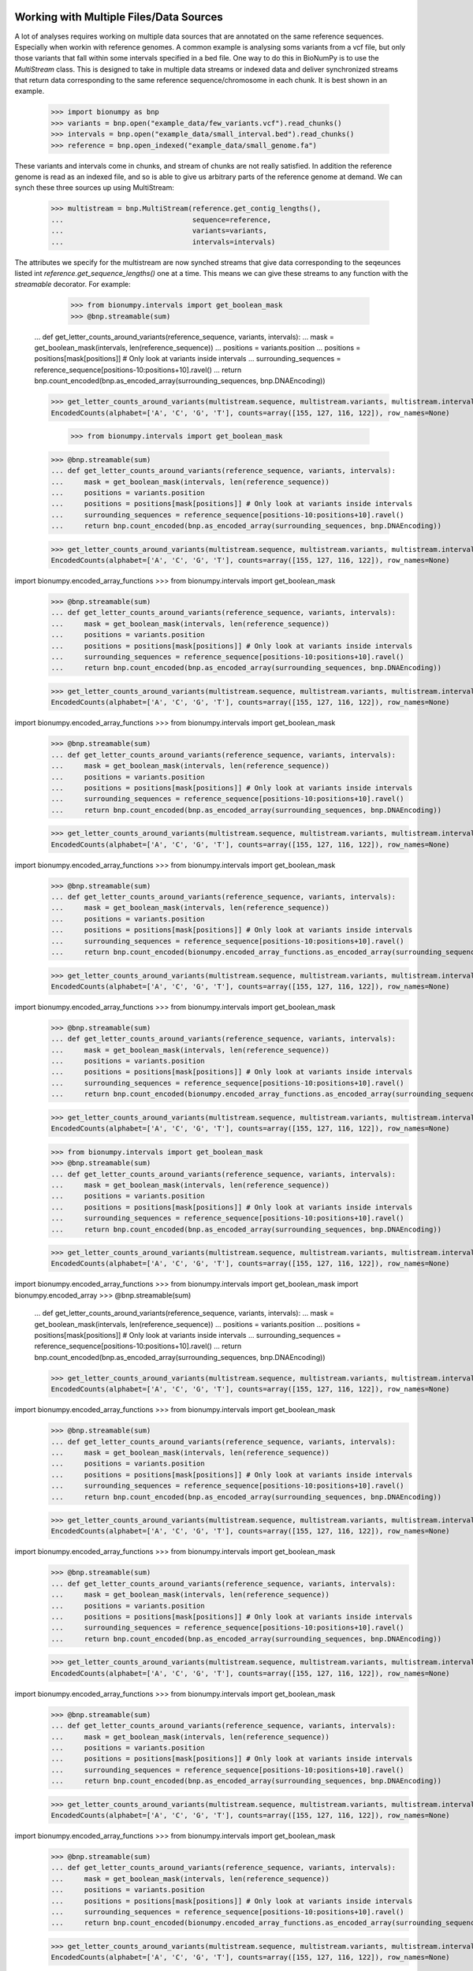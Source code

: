 .. _intervals:

========================================
Working with Multiple Files/Data Sources
========================================

A lot of analyses requires working on multiple data sources that are annotated on the same reference sequences. Especially when workin with reference genomes. A common example is analysing soms variants from a vcf file, but only those variants that fall within some intervals specified in a bed file. One way to do this in BioNumPy is to use the `MultiStream` class. This is designed to take in multiple data streams or indexed data and deliver synchronized streams that return data corresponding to the same reference sequence/chromosome in each chunk. It is best shown in an example.

    >>> import bionumpy as bnp
    >>> variants = bnp.open("example_data/few_variants.vcf").read_chunks()
    >>> intervals = bnp.open("example_data/small_interval.bed").read_chunks()
    >>> reference = bnp.open_indexed("example_data/small_genome.fa")

These variants and intervals come in chunks, and stream of chunks are not really satisfied. In addition the reference genome is read as an indexed file, and so is able to give us arbitrary parts of the reference genome at demand. We can synch these three sources up using MultiStream:

    >>> multistream = bnp.MultiStream(reference.get_contig_lengths(),
    ...                               sequence=reference,
    ...                               variants=variants,
    ...                               intervals=intervals)


The attributes we specify for the multistream are now synched streams that give data corresponding to the seqeunces listed int `reference.get_sequence_lengths()` one at a time. This means we can give these streams to any function with the `streamable` decorator. For example:

	>>> from bionumpy.intervals import get_boolean_mask
	>>> @bnp.streamable(sum)
    ... def get_letter_counts_around_variants(reference_sequence, variants, intervals):
    ...     mask = get_boolean_mask(intervals, len(reference_sequence))
    ...     positions = variants.position
    ...     positions = positions[mask[positions]] # Only look at variants inside intervals
    ...     surrounding_sequences = reference_sequence[positions-10:positions+10].ravel()
    ...     return bnp.count_encoded(bnp.as_encoded_array(surrounding_sequences, bnp.DNAEncoding))


    >>> get_letter_counts_around_variants(multistream.sequence, multistream.variants, multistream.intervals)
    EncodedCounts(alphabet=['A', 'C', 'G', 'T'], counts=array([155, 127, 116, 122]), row_names=None)

	>>> from bionumpy.intervals import get_boolean_mask
    >>> @bnp.streamable(sum)
    ... def get_letter_counts_around_variants(reference_sequence, variants, intervals):
    ...     mask = get_boolean_mask(intervals, len(reference_sequence))
    ...     positions = variants.position
    ...     positions = positions[mask[positions]] # Only look at variants inside intervals
    ...     surrounding_sequences = reference_sequence[positions-10:positions+10].ravel()
    ...     return bnp.count_encoded(bnp.as_encoded_array(surrounding_sequences, bnp.DNAEncoding))


    >>> get_letter_counts_around_variants(multistream.sequence, multistream.variants, multistream.intervals)
    EncodedCounts(alphabet=['A', 'C', 'G', 'T'], counts=array([155, 127, 116, 122]), row_names=None)

import bionumpy.encoded_array_functions    >>> from bionumpy.intervals import get_boolean_mask
    >>> @bnp.streamable(sum)
    ... def get_letter_counts_around_variants(reference_sequence, variants, intervals):
    ...     mask = get_boolean_mask(intervals, len(reference_sequence))
    ...     positions = variants.position
    ...     positions = positions[mask[positions]] # Only look at variants inside intervals
    ...     surrounding_sequences = reference_sequence[positions-10:positions+10].ravel()
    ...     return bnp.count_encoded(bnp.as_encoded_array(surrounding_sequences, bnp.DNAEncoding))


    >>> get_letter_counts_around_variants(multistream.sequence, multistream.variants, multistream.intervals)
    EncodedCounts(alphabet=['A', 'C', 'G', 'T'], counts=array([155, 127, 116, 122]), row_names=None)

import bionumpy.encoded_array_functions    >>> from bionumpy.intervals import get_boolean_mask
    >>> @bnp.streamable(sum)
    ... def get_letter_counts_around_variants(reference_sequence, variants, intervals):
    ...     mask = get_boolean_mask(intervals, len(reference_sequence))
    ...     positions = variants.position
    ...     positions = positions[mask[positions]] # Only look at variants inside intervals
    ...     surrounding_sequences = reference_sequence[positions-10:positions+10].ravel()
    ...     return bnp.count_encoded(bnp.as_encoded_array(surrounding_sequences, bnp.DNAEncoding))


    >>> get_letter_counts_around_variants(multistream.sequence, multistream.variants, multistream.intervals)
    EncodedCounts(alphabet=['A', 'C', 'G', 'T'], counts=array([155, 127, 116, 122]), row_names=None)

import bionumpy.encoded_array_functions    >>> from bionumpy.intervals import get_boolean_mask
    >>> @bnp.streamable(sum)
    ... def get_letter_counts_around_variants(reference_sequence, variants, intervals):
    ...     mask = get_boolean_mask(intervals, len(reference_sequence))
    ...     positions = variants.position
    ...     positions = positions[mask[positions]] # Only look at variants inside intervals
    ...     surrounding_sequences = reference_sequence[positions-10:positions+10].ravel()
    ...     return bnp.count_encoded(bionumpy.encoded_array_functions.as_encoded_array(surrounding_sequences, bnp.DNAEncoding))


    >>> get_letter_counts_around_variants(multistream.sequence, multistream.variants, multistream.intervals)
    EncodedCounts(alphabet=['A', 'C', 'G', 'T'], counts=array([155, 127, 116, 122]), row_names=None)

import bionumpy.encoded_array_functions    >>> from bionumpy.intervals import get_boolean_mask
    >>> @bnp.streamable(sum)
    ... def get_letter_counts_around_variants(reference_sequence, variants, intervals):
    ...     mask = get_boolean_mask(intervals, len(reference_sequence))
    ...     positions = variants.position
    ...     positions = positions[mask[positions]] # Only look at variants inside intervals
    ...     surrounding_sequences = reference_sequence[positions-10:positions+10].ravel()
    ...     return bnp.count_encoded(bionumpy.encoded_array_functions.as_encoded_array(surrounding_sequences, bnp.DNAEncoding))


    >>> get_letter_counts_around_variants(multistream.sequence, multistream.variants, multistream.intervals)
    EncodedCounts(alphabet=['A', 'C', 'G', 'T'], counts=array([155, 127, 116, 122]), row_names=None)

    >>> from bionumpy.intervals import get_boolean_mask
    >>> @bnp.streamable(sum)
    ... def get_letter_counts_around_variants(reference_sequence, variants, intervals):
    ...     mask = get_boolean_mask(intervals, len(reference_sequence))
    ...     positions = variants.position
    ...     positions = positions[mask[positions]] # Only look at variants inside intervals
    ...     surrounding_sequences = reference_sequence[positions-10:positions+10].ravel()
    ...     return bnp.count_encoded(bnp.as_encoded_array(surrounding_sequences, bnp.DNAEncoding))


    >>> get_letter_counts_around_variants(multistream.sequence, multistream.variants, multistream.intervals)
    EncodedCounts(alphabet=['A', 'C', 'G', 'T'], counts=array([155, 127, 116, 122]), row_names=None)

import bionumpy.encoded_array_functions    >>> from bionumpy.intervals import get_boolean_mask
import bionumpy.encoded_array    >>> @bnp.streamable(sum)
    ... def get_letter_counts_around_variants(reference_sequence, variants, intervals):
    ...     mask = get_boolean_mask(intervals, len(reference_sequence))
    ...     positions = variants.position
    ...     positions = positions[mask[positions]] # Only look at variants inside intervals
    ...     surrounding_sequences = reference_sequence[positions-10:positions+10].ravel()
    ...     return bnp.count_encoded(bnp.as_encoded_array(surrounding_sequences, bnp.DNAEncoding))


    >>> get_letter_counts_around_variants(multistream.sequence, multistream.variants, multistream.intervals)
    EncodedCounts(alphabet=['A', 'C', 'G', 'T'], counts=array([155, 127, 116, 122]), row_names=None)

import bionumpy.encoded_array_functions    >>> from bionumpy.intervals import get_boolean_mask
    >>> @bnp.streamable(sum)
    ... def get_letter_counts_around_variants(reference_sequence, variants, intervals):
    ...     mask = get_boolean_mask(intervals, len(reference_sequence))
    ...     positions = variants.position
    ...     positions = positions[mask[positions]] # Only look at variants inside intervals
    ...     surrounding_sequences = reference_sequence[positions-10:positions+10].ravel()
    ...     return bnp.count_encoded(bnp.as_encoded_array(surrounding_sequences, bnp.DNAEncoding))


    >>> get_letter_counts_around_variants(multistream.sequence, multistream.variants, multistream.intervals)
    EncodedCounts(alphabet=['A', 'C', 'G', 'T'], counts=array([155, 127, 116, 122]), row_names=None)

import bionumpy.encoded_array_functions    >>> from bionumpy.intervals import get_boolean_mask
    >>> @bnp.streamable(sum)
    ... def get_letter_counts_around_variants(reference_sequence, variants, intervals):
    ...     mask = get_boolean_mask(intervals, len(reference_sequence))
    ...     positions = variants.position
    ...     positions = positions[mask[positions]] # Only look at variants inside intervals
    ...     surrounding_sequences = reference_sequence[positions-10:positions+10].ravel()
    ...     return bnp.count_encoded(bnp.as_encoded_array(surrounding_sequences, bnp.DNAEncoding))


    >>> get_letter_counts_around_variants(multistream.sequence, multistream.variants, multistream.intervals)
    EncodedCounts(alphabet=['A', 'C', 'G', 'T'], counts=array([155, 127, 116, 122]), row_names=None)

import bionumpy.encoded_array_functions    >>> from bionumpy.intervals import get_boolean_mask
    >>> @bnp.streamable(sum)
    ... def get_letter_counts_around_variants(reference_sequence, variants, intervals):
    ...     mask = get_boolean_mask(intervals, len(reference_sequence))
    ...     positions = variants.position
    ...     positions = positions[mask[positions]] # Only look at variants inside intervals
    ...     surrounding_sequences = reference_sequence[positions-10:positions+10].ravel()
    ...     return bnp.count_encoded(bnp.as_encoded_array(surrounding_sequences, bnp.DNAEncoding))


    >>> get_letter_counts_around_variants(multistream.sequence, multistream.variants, multistream.intervals)
    EncodedCounts(alphabet=['A', 'C', 'G', 'T'], counts=array([155, 127, 116, 122]), row_names=None)

import bionumpy.encoded_array_functions    >>> from bionumpy.intervals import get_boolean_mask
    >>> @bnp.streamable(sum)
    ... def get_letter_counts_around_variants(reference_sequence, variants, intervals):
    ...     mask = get_boolean_mask(intervals, len(reference_sequence))
    ...     positions = variants.position
    ...     positions = positions[mask[positions]] # Only look at variants inside intervals
    ...     surrounding_sequences = reference_sequence[positions-10:positions+10].ravel()
    ...     return bnp.count_encoded(bionumpy.encoded_array_functions.as_encoded_array(surrounding_sequences, bnp.DNAEncoding))


    >>> get_letter_counts_around_variants(multistream.sequence, multistream.variants, multistream.intervals)
    EncodedCounts(alphabet=['A', 'C', 'G', 'T'], counts=array([155, 127, 116, 122]), row_names=None)

import bionumpy.encoded_array_functions    >>> from bionumpy.intervals import get_boolean_mask
    >>> @bnp.streamable(sum)
    ... def get_letter_counts_around_variants(reference_sequence, variants, intervals):
    ...     mask = get_boolean_mask(intervals, len(reference_sequence))
    ...     positions = variants.position
    ...     positions = positions[mask[positions]] # Only look at variants inside intervals
    ...     surrounding_sequences = reference_sequence[positions-10:positions+10].ravel()
    ...     return bnp.count_encoded(bionumpy.encoded_array_functions.as_encoded_array(surrounding_sequences, bnp.DNAEncoding))


    >>> get_letter_counts_around_variants(multistream.sequence, multistream.variants, multistream.intervals)
    EncodedCounts(alphabet=['A', 'C', 'G', 'T'], counts=array([155, 127, 116, 122]), row_names=None)

    >>> from bionumpy.intervals import get_boolean_mask
    >>> @bnp.streamable(sum)
    ... def get_letter_counts_around_variants(reference_sequence, variants, intervals):
    ...     mask = get_boolean_mask(intervals, len(reference_sequence))
    ...     positions = variants.position
    ...     positions = positions[mask[positions]] # Only look at variants inside intervals
    ...     surrounding_sequences = reference_sequence[positions-10:positions+10].ravel()
    ...     return bnp.count_encoded(bnp.as_encoded_array(surrounding_sequences, bnp.DNAEncoding))


    >>> get_letter_counts_around_variants(multistream.sequence, multistream.variants, multistream.intervals)
    EncodedCounts(alphabet=['A', 'C', 'G', 'T'], counts=array([155, 127, 116, 122]), row_names=None)

import bionumpy.encoded_array_functions    >>> from bionumpy.intervals import get_boolean_mask
import bionumpy.encoded_array    >>> @bnp.streamable(sum)
    ... def get_letter_counts_around_variants(reference_sequence, variants, intervals):
    ...     mask = get_boolean_mask(intervals, len(reference_sequence))
    ...     positions = variants.position
    ...     positions = positions[mask[positions]] # Only look at variants inside intervals
    ...     surrounding_sequences = reference_sequence[positions-10:positions+10].ravel()
    ...     return bnp.count_encoded(bnp.as_encoded_array(surrounding_sequences, bnp.DNAEncoding))


    >>> get_letter_counts_around_variants(multistream.sequence, multistream.variants, multistream.intervals)
    EncodedCounts(alphabet=['A', 'C', 'G', 'T'], counts=array([155, 127, 116, 122]), row_names=None)

import bionumpy.encoded_array_functions    >>> from bionumpy.intervals import get_boolean_mask
    >>> @bnp.streamable(sum)
    ... def get_letter_counts_around_variants(reference_sequence, variants, intervals):
    ...     mask = get_boolean_mask(intervals, len(reference_sequence))
    ...     positions = variants.position
    ...     positions = positions[mask[positions]] # Only look at variants inside intervals
    ...     surrounding_sequences = reference_sequence[positions-10:positions+10].ravel()
    ...     return bnp.count_encoded(bnp.as_encoded_array(surrounding_sequences, bnp.DNAEncoding))


    >>> get_letter_counts_around_variants(multistream.sequence, multistream.variants, multistream.intervals)
    EncodedCounts(alphabet=['A', 'C', 'G', 'T'], counts=array([155, 127, 116, 122]), row_names=None)

import bionumpy.encoded_array_functions    >>> from bionumpy.intervals import get_boolean_mask
    >>> @bnp.streamable(sum)
    ... def get_letter_counts_around_variants(reference_sequence, variants, intervals):
    ...     mask = get_boolean_mask(intervals, len(reference_sequence))
    ...     positions = variants.position
    ...     positions = positions[mask[positions]] # Only look at variants inside intervals
    ...     surrounding_sequences = reference_sequence[positions-10:positions+10].ravel()
    ...     return bnp.count_encoded(bnp.as_encoded_array(surrounding_sequences, bnp.DNAEncoding))


    >>> get_letter_counts_around_variants(multistream.sequence, multistream.variants, multistream.intervals)
    EncodedCounts(alphabet=['A', 'C', 'G', 'T'], counts=array([155, 127, 116, 122]), row_names=None)

import bionumpy.encoded_array_functions    >>> from bionumpy.intervals import get_boolean_mask
    >>> @bnp.streamable(sum)
    ... def get_letter_counts_around_variants(reference_sequence, variants, intervals):
    ...     mask = get_boolean_mask(intervals, len(reference_sequence))
    ...     positions = variants.position
    ...     positions = positions[mask[positions]] # Only look at variants inside intervals
    ...     surrounding_sequences = reference_sequence[positions-10:positions+10].ravel()
    ...     return bnp.count_encoded(bnp.as_encoded_array(surrounding_sequences, bnp.DNAEncoding))


    >>> get_letter_counts_around_variants(multistream.sequence, multistream.variants, multistream.intervals)
    EncodedCounts(alphabet=['A', 'C', 'G', 'T'], counts=array([155, 127, 116, 122]), row_names=None)

import bionumpy.encoded_array_functions    >>> from bionumpy.intervals import get_boolean_mask
    >>> @bnp.streamable(sum)
    ... def get_letter_counts_around_variants(reference_sequence, variants, intervals):
    ...     mask = get_boolean_mask(intervals, len(reference_sequence))
    ...     positions = variants.position
    ...     positions = positions[mask[positions]] # Only look at variants inside intervals
    ...     surrounding_sequences = reference_sequence[positions-10:positions+10].ravel()
    ...     return bnp.count_encoded(bionumpy.encoded_array_functions.as_encoded_array(surrounding_sequences, bnp.DNAEncoding))


    >>> get_letter_counts_around_variants(multistream.sequence, multistream.variants, multistream.intervals)
    EncodedCounts(alphabet=['A', 'C', 'G', 'T'], counts=array([155, 127, 116, 122]), row_names=None)

import bionumpy.encoded_array_functions    >>> from bionumpy.intervals import get_boolean_mask
    >>> @bnp.streamable(sum)
    ... def get_letter_counts_around_variants(reference_sequence, variants, intervals):
    ...     mask = get_boolean_mask(intervals, len(reference_sequence))
    ...     positions = variants.position
    ...     positions = positions[mask[positions]] # Only look at variants inside intervals
    ...     surrounding_sequences = reference_sequence[positions-10:positions+10].ravel()
    ...     return bnp.count_encoded(bionumpy.encoded_array_functions.as_encoded_array(surrounding_sequences, bnp.DNAEncoding))


    >>> get_letter_counts_around_variants(multistream.sequence, multistream.variants, multistream.intervals)
    EncodedCounts(alphabet=['A', 'C', 'G', 'T'], counts=array([155, 127, 116, 122]), row_names=None)

    >>> from bionumpy.intervals import get_boolean_mask
    >>> @bnp.streamable(sum)
    ... def get_letter_counts_around_variants(reference_sequence, variants, intervals):
    ...     mask = get_boolean_mask(intervals, len(reference_sequence))
    ...     positions = variants.position
    ...     positions = positions[mask[positions]] # Only look at variants inside intervals
    ...     surrounding_sequences = reference_sequence[positions-10:positions+10].ravel()
    ...     return bnp.count_encoded(bnp.as_encoded_array(surrounding_sequences, bnp.DNAEncoding))


    >>> get_letter_counts_around_variants(multistream.sequence, multistream.variants, multistream.intervals)
    EncodedCounts(alphabet=['A', 'C', 'G', 'T'], counts=array([155, 127, 116, 122]), row_names=None)

import bionumpy.encoded_array_functions    >>> from bionumpy.intervals import get_boolean_mask
import bionumpy.encoded_array    >>> @bnp.streamable(sum)
    ... def get_letter_counts_around_variants(reference_sequence, variants, intervals):
    ...     mask = get_boolean_mask(intervals, len(reference_sequence))
    ...     positions = variants.position
    ...     positions = positions[mask[positions]] # Only look at variants inside intervals
    ...     surrounding_sequences = reference_sequence[positions-10:positions+10].ravel()
    ...     return bnp.count_encoded(bnp.as_encoded_array(surrounding_sequences, bnp.DNAEncoding))


    >>> get_letter_counts_around_variants(multistream.sequence, multistream.variants, multistream.intervals)
    EncodedCounts(alphabet=['A', 'C', 'G', 'T'], counts=array([155, 127, 116, 122]), row_names=None)

import bionumpy.encoded_array_functions    >>> from bionumpy.intervals import get_boolean_mask
    >>> @bnp.streamable(sum)
    ... def get_letter_counts_around_variants(reference_sequence, variants, intervals):
    ...     mask = get_boolean_mask(intervals, len(reference_sequence))
    ...     positions = variants.position
    ...     positions = positions[mask[positions]] # Only look at variants inside intervals
    ...     surrounding_sequences = reference_sequence[positions-10:positions+10].ravel()
    ...     return bnp.count_encoded(bnp.as_encoded_array(surrounding_sequences, bnp.DNAEncoding))


    >>> get_letter_counts_around_variants(multistream.sequence, multistream.variants, multistream.intervals)
    EncodedCounts(alphabet=['A', 'C', 'G', 'T'], counts=array([155, 127, 116, 122]), row_names=None)

import bionumpy.encoded_array_functions    >>> from bionumpy.intervals import get_boolean_mask
    >>> @bnp.streamable(sum)
    ... def get_letter_counts_around_variants(reference_sequence, variants, intervals):
    ...     mask = get_boolean_mask(intervals, len(reference_sequence))
    ...     positions = variants.position
    ...     positions = positions[mask[positions]] # Only look at variants inside intervals
    ...     surrounding_sequences = reference_sequence[positions-10:positions+10].ravel()
    ...     return bnp.count_encoded(bnp.as_encoded_array(surrounding_sequences, bnp.DNAEncoding))


    >>> get_letter_counts_around_variants(multistream.sequence, multistream.variants, multistream.intervals)
    EncodedCounts(alphabet=['A', 'C', 'G', 'T'], counts=array([155, 127, 116, 122]), row_names=None)

import bionumpy.encoded_array_functions    >>> from bionumpy.intervals import get_boolean_mask
    >>> @bnp.streamable(sum)
    ... def get_letter_counts_around_variants(reference_sequence, variants, intervals):
    ...     mask = get_boolean_mask(intervals, len(reference_sequence))
    ...     positions = variants.position
    ...     positions = positions[mask[positions]] # Only look at variants inside intervals
    ...     surrounding_sequences = reference_sequence[positions-10:positions+10].ravel()
    ...     return bnp.count_encoded(bnp.as_encoded_array(surrounding_sequences, bnp.DNAEncoding))


    >>> get_letter_counts_around_variants(multistream.sequence, multistream.variants, multistream.intervals)
    EncodedCounts(alphabet=['A', 'C', 'G', 'T'], counts=array([155, 127, 116, 122]), row_names=None)

import bionumpy.encoded_array_functions    >>> from bionumpy.intervals import get_boolean_mask
    >>> @bnp.streamable(sum)
    ... def get_letter_counts_around_variants(reference_sequence, variants, intervals):
    ...     mask = get_boolean_mask(intervals, len(reference_sequence))
    ...     positions = variants.position
    ...     positions = positions[mask[positions]] # Only look at variants inside intervals
    ...     surrounding_sequences = reference_sequence[positions-10:positions+10].ravel()
    ...     return bnp.count_encoded(bionumpy.encoded_array_functions.as_encoded_array(surrounding_sequences, bnp.DNAEncoding))


    >>> get_letter_counts_around_variants(multistream.sequence, multistream.variants, multistream.intervals)
    EncodedCounts(alphabet=['A', 'C', 'G', 'T'], counts=array([155, 127, 116, 122]), row_names=None)

import bionumpy.encoded_array_functions    >>> from bionumpy.intervals import get_boolean_mask
    >>> @bnp.streamable(sum)
    ... def get_letter_counts_around_variants(reference_sequence, variants, intervals):
    ...     mask = get_boolean_mask(intervals, len(reference_sequence))
    ...     positions = variants.position
    ...     positions = positions[mask[positions]] # Only look at variants inside intervals
    ...     surrounding_sequences = reference_sequence[positions-10:positions+10].ravel()
    ...     return bnp.count_encoded(bionumpy.encoded_array_functions.as_encoded_array(surrounding_sequences, bnp.DNAEncoding))


    >>> get_letter_counts_around_variants(multistream.sequence, multistream.variants, multistream.intervals)
    EncodedCounts(alphabet=['A', 'C', 'G', 'T'], counts=array([155, 127, 116, 122]), row_names=None)

    >>> from bionumpy.intervals import get_boolean_mask
    >>> @bnp.streamable(sum)
    ... def get_letter_counts_around_variants(reference_sequence, variants, intervals):
    ...     mask = get_boolean_mask(intervals, len(reference_sequence))
    ...     positions = variants.position
    ...     positions = positions[mask[positions]] # Only look at variants inside intervals
    ...     surrounding_sequences = reference_sequence[positions-10:positions+10].ravel()
    ...     return bnp.count_encoded(bnp.as_encoded_array(surrounding_sequences, bnp.DNAEncoding))


    >>> get_letter_counts_around_variants(multistream.sequence, multistream.variants, multistream.intervals)
    EncodedCounts(alphabet=['A', 'C', 'G', 'T'], counts=array([155, 127, 116, 122]), row_names=None)

import bionumpy.encoded_array_functions    >>> from bionumpy.intervals import get_boolean_mask
import bionumpy.encoded_array    >>> @bnp.streamable(sum)
    ... def get_letter_counts_around_variants(reference_sequence, variants, intervals):
    ...     mask = get_boolean_mask(intervals, len(reference_sequence))
    ...     positions = variants.position
    ...     positions = positions[mask[positions]] # Only look at variants inside intervals
    ...     surrounding_sequences = reference_sequence[positions-10:positions+10].ravel()
    ...     return bnp.count_encoded(bionumpy.encoded_array.as_encoded_array(surrounding_sequences, bnp.DNAEncoding))


    >>> get_letter_counts_around_variants(multistream.sequence, multistream.variants, multistream.intervals)
    EncodedCounts(alphabet=['A', 'C', 'G', 'T'], counts=array([155, 127, 116, 122]), row_names=None)

import bionumpy.encoded_array_functions    >>> from bionumpy.intervals import get_boolean_mask
    >>> @bnp.streamable(sum)
    ... def get_letter_counts_around_variants(reference_sequence, variants, intervals):
    ...     mask = get_boolean_mask(intervals, len(reference_sequence))
    ...     positions = variants.position
    ...     positions = positions[mask[positions]] # Only look at variants inside intervals
    ...     surrounding_sequences = reference_sequence[positions-10:positions+10].ravel()
    ...     return bnp.count_encoded(bnp.as_encoded_array(surrounding_sequences, bnp.DNAEncoding))


    >>> get_letter_counts_around_variants(multistream.sequence, multistream.variants, multistream.intervals)
    EncodedCounts(alphabet=['A', 'C', 'G', 'T'], counts=array([155, 127, 116, 122]), row_names=None)

import bionumpy.encoded_array_functions    >>> from bionumpy.intervals import get_boolean_mask
    >>> @bnp.streamable(sum)
    ... def get_letter_counts_around_variants(reference_sequence, variants, intervals):
    ...     mask = get_boolean_mask(intervals, len(reference_sequence))
    ...     positions = variants.position
    ...     positions = positions[mask[positions]] # Only look at variants inside intervals
    ...     surrounding_sequences = reference_sequence[positions-10:positions+10].ravel()
    ...     return bnp.count_encoded(bnp.as_encoded_array(surrounding_sequences, bnp.DNAEncoding))


    >>> get_letter_counts_around_variants(multistream.sequence, multistream.variants, multistream.intervals)
    EncodedCounts(alphabet=['A', 'C', 'G', 'T'], counts=array([155, 127, 116, 122]), row_names=None)

import bionumpy.encoded_array_functions    >>> from bionumpy.intervals import get_boolean_mask
    >>> @bnp.streamable(sum)
    ... def get_letter_counts_around_variants(reference_sequence, variants, intervals):
    ...     mask = get_boolean_mask(intervals, len(reference_sequence))
    ...     positions = variants.position
    ...     positions = positions[mask[positions]] # Only look at variants inside intervals
    ...     surrounding_sequences = reference_sequence[positions-10:positions+10].ravel()
    ...     return bnp.count_encoded(bnp.as_encoded_array(surrounding_sequences, bnp.DNAEncoding))


    >>> get_letter_counts_around_variants(multistream.sequence, multistream.variants, multistream.intervals)
    EncodedCounts(alphabet=['A', 'C', 'G', 'T'], counts=array([155, 127, 116, 122]), row_names=None)

import bionumpy.encoded_array_functions    >>> from bionumpy.intervals import get_boolean_mask
    >>> @bnp.streamable(sum)
    ... def get_letter_counts_around_variants(reference_sequence, variants, intervals):
    ...     mask = get_boolean_mask(intervals, len(reference_sequence))
    ...     positions = variants.position
    ...     positions = positions[mask[positions]] # Only look at variants inside intervals
    ...     surrounding_sequences = reference_sequence[positions-10:positions+10].ravel()
    ...     return bnp.count_encoded(bionumpy.encoded_array_functions.as_encoded_array(surrounding_sequences, bnp.DNAEncoding))


    >>> get_letter_counts_around_variants(multistream.sequence, multistream.variants, multistream.intervals)
    EncodedCounts(alphabet=['A', 'C', 'G', 'T'], counts=array([155, 127, 116, 122]), row_names=None)

import bionumpy.encoded_array_functions    >>> from bionumpy.intervals import get_boolean_mask
    >>> @bnp.streamable(sum)
    ... def get_letter_counts_around_variants(reference_sequence, variants, intervals):
    ...     mask = get_boolean_mask(intervals, len(reference_sequence))
    ...     positions = variants.position
    ...     positions = positions[mask[positions]] # Only look at variants inside intervals
    ...     surrounding_sequences = reference_sequence[positions-10:positions+10].ravel()
    ...     return bnp.count_encoded(bionumpy.encoded_array_functions.as_encoded_array(surrounding_sequences, bnp.DNAEncoding))


    >>> get_letter_counts_around_variants(multistream.sequence, multistream.variants, multistream.intervals)
    EncodedCounts(alphabet=['A', 'C', 'G', 'T'], counts=array([155, 127, 116, 122]), row_names=None)

    >>> from bionumpy.intervals import get_boolean_mask
    >>> @bnp.streamable(sum)
    ... def get_letter_counts_around_variants(reference_sequence, variants, intervals):
    ...     mask = get_boolean_mask(intervals, len(reference_sequence))
    ...     positions = variants.position
    ...     positions = positions[mask[positions]] # Only look at variants inside intervals
    ...     surrounding_sequences = reference_sequence[positions-10:positions+10].ravel()
    ...     return bnp.count_encoded(bnp.as_encoded_array(surrounding_sequences, bnp.DNAEncoding))


    >>> get_letter_counts_around_variants(multistream.sequence, multistream.variants, multistream.intervals)
    EncodedCounts(alphabet=['A', 'C', 'G', 'T'], counts=array([155, 127, 116, 122]), row_names=None)

import bionumpy.encoded_array_functions    >>> from bionumpy.intervals import get_boolean_mask
import bionumpy.encoded_array    >>> @bnp.streamable(sum)
    ... def get_letter_counts_around_variants(reference_sequence, variants, intervals):
    ...     mask = get_boolean_mask(intervals, len(reference_sequence))
    ...     positions = variants.position
    ...     positions = positions[mask[positions]] # Only look at variants inside intervals
    ...     surrounding_sequences = reference_sequence[positions-10:positions+10].ravel()
    ...     return bnp.count_encoded(bionumpy.encoded_array.as_encoded_array(surrounding_sequences, bnp.DNAEncoding))


    >>> get_letter_counts_around_variants(multistream.sequence, multistream.variants, multistream.intervals)
    EncodedCounts(alphabet=['A', 'C', 'G', 'T'], counts=array([155, 127, 116, 122]), row_names=None)

import bionumpy.encoded_array_functions    >>> from bionumpy.intervals import get_boolean_mask
    >>> @bnp.streamable(sum)
    ... def get_letter_counts_around_variants(reference_sequence, variants, intervals):
    ...     mask = get_boolean_mask(intervals, len(reference_sequence))
    ...     positions = variants.position
    ...     positions = positions[mask[positions]] # Only look at variants inside intervals
    ...     surrounding_sequences = reference_sequence[positions-10:positions+10].ravel()
    ...     return bnp.count_encoded(bnp.as_encoded_array(surrounding_sequences, bnp.DNAEncoding))


    >>> get_letter_counts_around_variants(multistream.sequence, multistream.variants, multistream.intervals)
    EncodedCounts(alphabet=['A', 'C', 'G', 'T'], counts=array([155, 127, 116, 122]), row_names=None)

import bionumpy.encoded_array_functions    >>> from bionumpy.intervals import get_boolean_mask
    >>> @bnp.streamable(sum)
    ... def get_letter_counts_around_variants(reference_sequence, variants, intervals):
    ...     mask = get_boolean_mask(intervals, len(reference_sequence))
    ...     positions = variants.position
    ...     positions = positions[mask[positions]] # Only look at variants inside intervals
    ...     surrounding_sequences = reference_sequence[positions-10:positions+10].ravel()
    ...     return bnp.count_encoded(bnp.as_encoded_array(surrounding_sequences, bnp.DNAEncoding))


    >>> get_letter_counts_around_variants(multistream.sequence, multistream.variants, multistream.intervals)
    EncodedCounts(alphabet=['A', 'C', 'G', 'T'], counts=array([155, 127, 116, 122]), row_names=None)

import bionumpy.encoded_array_functions    >>> from bionumpy.intervals import get_boolean_mask
    >>> @bnp.streamable(sum)
    ... def get_letter_counts_around_variants(reference_sequence, variants, intervals):
    ...     mask = get_boolean_mask(intervals, len(reference_sequence))
    ...     positions = variants.position
    ...     positions = positions[mask[positions]] # Only look at variants inside intervals
    ...     surrounding_sequences = reference_sequence[positions-10:positions+10].ravel()
    ...     return bnp.count_encoded(bnp.as_encoded_array(surrounding_sequences, bnp.DNAEncoding))


    >>> get_letter_counts_around_variants(multistream.sequence, multistream.variants, multistream.intervals)
    EncodedCounts(alphabet=['A', 'C', 'G', 'T'], counts=array([155, 127, 116, 122]), row_names=None)

import bionumpy.encoded_array_functions    >>> from bionumpy.intervals import get_boolean_mask
    >>> @bnp.streamable(sum)
    ... def get_letter_counts_around_variants(reference_sequence, variants, intervals):
    ...     mask = get_boolean_mask(intervals, len(reference_sequence))
    ...     positions = variants.position
    ...     positions = positions[mask[positions]] # Only look at variants inside intervals
    ...     surrounding_sequences = reference_sequence[positions-10:positions+10].ravel()
    ...     return bnp.count_encoded(bionumpy.encoded_array_functions.as_encoded_array(surrounding_sequences, bnp.DNAEncoding))


    >>> get_letter_counts_around_variants(multistream.sequence, multistream.variants, multistream.intervals)
    EncodedCounts(alphabet=['A', 'C', 'G', 'T'], counts=array([155, 127, 116, 122]), row_names=None)

import bionumpy.encoded_array_functions    >>> from bionumpy.intervals import get_boolean_mask
    >>> @bnp.streamable(sum)
    ... def get_letter_counts_around_variants(reference_sequence, variants, intervals):
    ...     mask = get_boolean_mask(intervals, len(reference_sequence))
    ...     positions = variants.position
    ...     positions = positions[mask[positions]] # Only look at variants inside intervals
    ...     surrounding_sequences = reference_sequence[positions-10:positions+10].ravel()
    ...     return bnp.count_encoded(bionumpy.encoded_array_functions.as_encoded_array(surrounding_sequences, bnp.DNAEncoding))


    >>> get_letter_counts_around_variants(multistream.sequence, multistream.variants, multistream.intervals)
    EncodedCounts(alphabet=['A', 'C', 'G', 'T'], counts=array([155, 127, 116, 122]), row_names=None)

    >>> from bionumpy.intervals import get_boolean_mask
    >>> @bnp.streamable(sum)
    ... def get_letter_counts_around_variants(reference_sequence, variants, intervals):
    ...     mask = get_boolean_mask(intervals, len(reference_sequence))
    ...     positions = variants.position
    ...     positions = positions[mask[positions]] # Only look at variants inside intervals
    ...     surrounding_sequences = reference_sequence[positions-10:positions+10].ravel()
    ...     return bnp.count_encoded(bnp.as_encoded_array(surrounding_sequences, bnp.DNAEncoding))


    >>> get_letter_counts_around_variants(multistream.sequence, multistream.variants, multistream.intervals)
    EncodedCounts(alphabet=['A', 'C', 'G', 'T'], counts=array([155, 127, 116, 122]), row_names=None)

import bionumpy.encoded_array_functions    >>> from bionumpy.intervals import get_boolean_mask
    >>> @bnp.streamable(sum)
    ... def get_letter_counts_around_variants(reference_sequence, variants, intervals):
    ...     mask = get_boolean_mask(intervals, len(reference_sequence))
    ...     positions = variants.position
    ...     positions = positions[mask[positions]] # Only look at variants inside intervals
    ...     surrounding_sequences = reference_sequence[positions-10:positions+10].ravel()
    ...     return bnp.count_encoded(bnp.as_encoded_array(surrounding_sequences, bnp.DNAEncoding))


    >>> get_letter_counts_around_variants(multistream.sequence, multistream.variants, multistream.intervals)
    EncodedCounts(alphabet=['A', 'C', 'G', 'T'], counts=array([155, 127, 116, 122]), row_names=None)

import bionumpy.encoded_array_functions    >>> from bionumpy.intervals import get_boolean_mask
import bionumpy.encoded_array    >>> @bnp.streamable(sum)
    ... def get_letter_counts_around_variants(reference_sequence, variants, intervals):
    ...     mask = get_boolean_mask(intervals, len(reference_sequence))
    ...     positions = variants.position
    ...     positions = positions[mask[positions]] # Only look at variants inside intervals
    ...     surrounding_sequences = reference_sequence[positions-10:positions+10].ravel()
    ...     return bnp.count_encoded(bnp.as_encoded_array(surrounding_sequences, bnp.DNAEncoding))


    >>> get_letter_counts_around_variants(multistream.sequence, multistream.variants, multistream.intervals)
    EncodedCounts(alphabet=['A', 'C', 'G', 'T'], counts=array([155, 127, 116, 122]), row_names=None)

import bionumpy.encoded_array_functions    >>> from bionumpy.intervals import get_boolean_mask
    >>> @bnp.streamable(sum)
    ... def get_letter_counts_around_variants(reference_sequence, variants, intervals):
    ...     mask = get_boolean_mask(intervals, len(reference_sequence))
    ...     positions = variants.position
    ...     positions = positions[mask[positions]] # Only look at variants inside intervals
    ...     surrounding_sequences = reference_sequence[positions-10:positions+10].ravel()
    ...     return bnp.count_encoded(bnp.as_encoded_array(surrounding_sequences, bnp.DNAEncoding))


    >>> get_letter_counts_around_variants(multistream.sequence, multistream.variants, multistream.intervals)
    EncodedCounts(alphabet=['A', 'C', 'G', 'T'], counts=array([155, 127, 116, 122]), row_names=None)

import bionumpy.encoded_array_functions    >>> from bionumpy.intervals import get_boolean_mask
    >>> @bnp.streamable(sum)
    ... def get_letter_counts_around_variants(reference_sequence, variants, intervals):
    ...     mask = get_boolean_mask(intervals, len(reference_sequence))
    ...     positions = variants.position
    ...     positions = positions[mask[positions]] # Only look at variants inside intervals
    ...     surrounding_sequences = reference_sequence[positions-10:positions+10].ravel()
    ...     return bnp.count_encoded(bnp.as_encoded_array(surrounding_sequences, bnp.DNAEncoding))


    >>> get_letter_counts_around_variants(multistream.sequence, multistream.variants, multistream.intervals)
    EncodedCounts(alphabet=['A', 'C', 'G', 'T'], counts=array([155, 127, 116, 122]), row_names=None)

import bionumpy.encoded_array_functions    >>> from bionumpy.intervals import get_boolean_mask
    >>> @bnp.streamable(sum)
    ... def get_letter_counts_around_variants(reference_sequence, variants, intervals):
    ...     mask = get_boolean_mask(intervals, len(reference_sequence))
    ...     positions = variants.position
    ...     positions = positions[mask[positions]] # Only look at variants inside intervals
    ...     surrounding_sequences = reference_sequence[positions-10:positions+10].ravel()
    ...     return bnp.count_encoded(bionumpy.encoded_array_functions.as_encoded_array(surrounding_sequences, bnp.DNAEncoding))


    >>> get_letter_counts_around_variants(multistream.sequence, multistream.variants, multistream.intervals)
    EncodedCounts(alphabet=['A', 'C', 'G', 'T'], counts=array([155, 127, 116, 122]), row_names=None)

import bionumpy.encoded_array_functions    >>> from bionumpy.intervals import get_boolean_mask
    >>> @bnp.streamable(sum)
    ... def get_letter_counts_around_variants(reference_sequence, variants, intervals):
    ...     mask = get_boolean_mask(intervals, len(reference_sequence))
    ...     positions = variants.position
    ...     positions = positions[mask[positions]] # Only look at variants inside intervals
    ...     surrounding_sequences = reference_sequence[positions-10:positions+10].ravel()
    ...     return bnp.count_encoded(bionumpy.encoded_array_functions.as_encoded_array(surrounding_sequences, bnp.DNAEncoding))


    >>> get_letter_counts_around_variants(multistream.sequence, multistream.variants, multistream.intervals)
    EncodedCounts(alphabet=['A', 'C', 'G', 'T'], counts=array([155, 127, 116, 122]), row_names=None)

    >>> from bionumpy.intervals import get_boolean_mask
    >>> @bnp.streamable(sum)
    ... def get_letter_counts_around_variants(reference_sequence, variants, intervals):
    ...     mask = get_boolean_mask(intervals, len(reference_sequence))
    ...     positions = variants.position
    ...     positions = positions[mask[positions]] # Only look at variants inside intervals
    ...     surrounding_sequences = reference_sequence[positions-10:positions+10].ravel()
    ...     return bnp.count_encoded(bnp.as_encoded_array(surrounding_sequences, bnp.DNAEncoding))


    >>> get_letter_counts_around_variants(multistream.sequence, multistream.variants, multistream.intervals)
    EncodedCounts(alphabet=['A', 'C', 'G', 'T'], counts=array([155, 127, 116, 122]), row_names=None)

import bionumpy.encoded_array_functions    >>> from bionumpy.intervals import get_boolean_mask
    >>> @bnp.streamable(sum)
    ... def get_letter_counts_around_variants(reference_sequence, variants, intervals):
    ...     mask = get_boolean_mask(intervals, len(reference_sequence))
    ...     positions = variants.position
    ...     positions = positions[mask[positions]] # Only look at variants inside intervals
    ...     surrounding_sequences = reference_sequence[positions-10:positions+10].ravel()
    ...     return bnp.count_encoded(bnp.as_encoded_array(surrounding_sequences, bnp.DNAEncoding))


    >>> get_letter_counts_around_variants(multistream.sequence, multistream.variants, multistream.intervals)
    EncodedCounts(alphabet=['A', 'C', 'G', 'T'], counts=array([155, 127, 116, 122]), row_names=None)

import bionumpy.encoded_array_functions    >>> from bionumpy.intervals import get_boolean_mask
import bionumpy.encoded_array    >>> @bnp.streamable(sum)
    ... def get_letter_counts_around_variants(reference_sequence, variants, intervals):
    ...     mask = get_boolean_mask(intervals, len(reference_sequence))
    ...     positions = variants.position
    ...     positions = positions[mask[positions]] # Only look at variants inside intervals
    ...     surrounding_sequences = reference_sequence[positions-10:positions+10].ravel()
    ...     return bnp.count_encoded(bnp.as_encoded_array(surrounding_sequences, bnp.DNAEncoding))


    >>> get_letter_counts_around_variants(multistream.sequence, multistream.variants, multistream.intervals)
    EncodedCounts(alphabet=['A', 'C', 'G', 'T'], counts=array([155, 127, 116, 122]), row_names=None)

import bionumpy.encoded_array_functions    >>> from bionumpy.intervals import get_boolean_mask
    >>> @bnp.streamable(sum)
    ... def get_letter_counts_around_variants(reference_sequence, variants, intervals):
    ...     mask = get_boolean_mask(intervals, len(reference_sequence))
    ...     positions = variants.position
    ...     positions = positions[mask[positions]] # Only look at variants inside intervals
    ...     surrounding_sequences = reference_sequence[positions-10:positions+10].ravel()
    ...     return bnp.count_encoded(bnp.as_encoded_array(surrounding_sequences, bnp.DNAEncoding))


    >>> get_letter_counts_around_variants(multistream.sequence, multistream.variants, multistream.intervals)
    EncodedCounts(alphabet=['A', 'C', 'G', 'T'], counts=array([155, 127, 116, 122]), row_names=None)

import bionumpy.encoded_array_functions    >>> from bionumpy.intervals import get_boolean_mask
    >>> @bnp.streamable(sum)
    ... def get_letter_counts_around_variants(reference_sequence, variants, intervals):
    ...     mask = get_boolean_mask(intervals, len(reference_sequence))
    ...     positions = variants.position
    ...     positions = positions[mask[positions]] # Only look at variants inside intervals
    ...     surrounding_sequences = reference_sequence[positions-10:positions+10].ravel()
    ...     return bnp.count_encoded(bnp.as_encoded_array(surrounding_sequences, bnp.DNAEncoding))


    >>> get_letter_counts_around_variants(multistream.sequence, multistream.variants, multistream.intervals)
    EncodedCounts(alphabet=['A', 'C', 'G', 'T'], counts=array([155, 127, 116, 122]), row_names=None)

import bionumpy.encoded_array_functions    >>> from bionumpy.intervals import get_boolean_mask
    >>> @bnp.streamable(sum)
    ... def get_letter_counts_around_variants(reference_sequence, variants, intervals):
    ...     mask = get_boolean_mask(intervals, len(reference_sequence))
    ...     positions = variants.position
    ...     positions = positions[mask[positions]] # Only look at variants inside intervals
    ...     surrounding_sequences = reference_sequence[positions-10:positions+10].ravel()
    ...     return bnp.count_encoded(bionumpy.encoded_array_functions.as_encoded_array(surrounding_sequences, bnp.DNAEncoding))


    >>> get_letter_counts_around_variants(multistream.sequence, multistream.variants, multistream.intervals)
    EncodedCounts(alphabet=['A', 'C', 'G', 'T'], counts=array([155, 127, 116, 122]), row_names=None)

import bionumpy.encoded_array_functions    >>> from bionumpy.intervals import get_boolean_mask
    >>> @bnp.streamable(sum)
    ... def get_letter_counts_around_variants(reference_sequence, variants, intervals):
    ...     mask = get_boolean_mask(intervals, len(reference_sequence))
    ...     positions = variants.position
    ...     positions = positions[mask[positions]] # Only look at variants inside intervals
    ...     surrounding_sequences = reference_sequence[positions-10:positions+10].ravel()
    ...     return bnp.count_encoded(bionumpy.encoded_array_functions.as_encoded_array(surrounding_sequences, bnp.DNAEncoding))


    >>> get_letter_counts_around_variants(multistream.sequence, multistream.variants, multistream.intervals)
    EncodedCounts(alphabet=['A', 'C', 'G', 'T'], counts=array([155, 127, 116, 122]), row_names=None)

    >>> from bionumpy.intervals import get_boolean_mask
    >>> @bnp.streamable(sum)
    ... def get_letter_counts_around_variants(reference_sequence, variants, intervals):
    ...     mask = get_boolean_mask(intervals, len(reference_sequence))
    ...     positions = variants.position
    ...     positions = positions[mask[positions]] # Only look at variants inside intervals
    ...     surrounding_sequences = reference_sequence[positions-10:positions+10].ravel()
    ...     return bnp.count_encoded(bnp.as_encoded_array(surrounding_sequences, bnp.DNAEncoding))


    >>> get_letter_counts_around_variants(multistream.sequence, multistream.variants, multistream.intervals)
    EncodedCounts(alphabet=['A', 'C', 'G', 'T'], counts=array([155, 127, 116, 122]), row_names=None)

import bionumpy.encoded_array_functions    >>> from bionumpy.intervals import get_boolean_mask
    >>> @bnp.streamable(sum)
    ... def get_letter_counts_around_variants(reference_sequence, variants, intervals):
    ...     mask = get_boolean_mask(intervals, len(reference_sequence))
    ...     positions = variants.position
    ...     positions = positions[mask[positions]] # Only look at variants inside intervals
    ...     surrounding_sequences = reference_sequence[positions-10:positions+10].ravel()
    ...     return bnp.count_encoded(bnp.as_encoded_array(surrounding_sequences, bnp.DNAEncoding))


    >>> get_letter_counts_around_variants(multistream.sequence, multistream.variants, multistream.intervals)
    EncodedCounts(alphabet=['A', 'C', 'G', 'T'], counts=array([155, 127, 116, 122]), row_names=None)

import bionumpy.encoded_array_functions    >>> from bionumpy.intervals import get_boolean_mask
import bionumpy.encoded_array    >>> @bnp.streamable(sum)
    ... def get_letter_counts_around_variants(reference_sequence, variants, intervals):
    ...     mask = get_boolean_mask(intervals, len(reference_sequence))
    ...     positions = variants.position
    ...     positions = positions[mask[positions]] # Only look at variants inside intervals
    ...     surrounding_sequences = reference_sequence[positions-10:positions+10].ravel()
    ...     return bnp.count_encoded(bnp.as_encoded_array(surrounding_sequences, bnp.DNAEncoding))


    >>> get_letter_counts_around_variants(multistream.sequence, multistream.variants, multistream.intervals)
    EncodedCounts(alphabet=['A', 'C', 'G', 'T'], counts=array([155, 127, 116, 122]), row_names=None)

import bionumpy.encoded_array_functions    >>> from bionumpy.intervals import get_boolean_mask
    >>> @bnp.streamable(sum)
    ... def get_letter_counts_around_variants(reference_sequence, variants, intervals):
    ...     mask = get_boolean_mask(intervals, len(reference_sequence))
    ...     positions = variants.position
    ...     positions = positions[mask[positions]] # Only look at variants inside intervals
    ...     surrounding_sequences = reference_sequence[positions-10:positions+10].ravel()
    ...     return bnp.count_encoded(bnp.as_encoded_array(surrounding_sequences, bnp.DNAEncoding))


    >>> get_letter_counts_around_variants(multistream.sequence, multistream.variants, multistream.intervals)
    EncodedCounts(alphabet=['A', 'C', 'G', 'T'], counts=array([155, 127, 116, 122]), row_names=None)

import bionumpy.encoded_array_functions    >>> from bionumpy.intervals import get_boolean_mask
    >>> @bnp.streamable(sum)
    ... def get_letter_counts_around_variants(reference_sequence, variants, intervals):
    ...     mask = get_boolean_mask(intervals, len(reference_sequence))
    ...     positions = variants.position
    ...     positions = positions[mask[positions]] # Only look at variants inside intervals
    ...     surrounding_sequences = reference_sequence[positions-10:positions+10].ravel()
    ...     return bnp.count_encoded(bnp.as_encoded_array(surrounding_sequences, bnp.DNAEncoding))


    >>> get_letter_counts_around_variants(multistream.sequence, multistream.variants, multistream.intervals)
    EncodedCounts(alphabet=['A', 'C', 'G', 'T'], counts=array([155, 127, 116, 122]), row_names=None)

import bionumpy.encoded_array_functions    >>> from bionumpy.intervals import get_boolean_mask
    >>> @bnp.streamable(sum)
    ... def get_letter_counts_around_variants(reference_sequence, variants, intervals):
    ...     mask = get_boolean_mask(intervals, len(reference_sequence))
    ...     positions = variants.position
    ...     positions = positions[mask[positions]] # Only look at variants inside intervals
    ...     surrounding_sequences = reference_sequence[positions-10:positions+10].ravel()
    ...     return bnp.count_encoded(bionumpy.encoded_array_functions.as_encoded_array(surrounding_sequences, bnp.DNAEncoding))


    >>> get_letter_counts_around_variants(multistream.sequence, multistream.variants, multistream.intervals)
    EncodedCounts(alphabet=['A', 'C', 'G', 'T'], counts=array([155, 127, 116, 122]), row_names=None)

import bionumpy.encoded_array_functions    >>> from bionumpy.intervals import get_boolean_mask
    >>> @bnp.streamable(sum)
    ... def get_letter_counts_around_variants(reference_sequence, variants, intervals):
    ...     mask = get_boolean_mask(intervals, len(reference_sequence))
    ...     positions = variants.position
    ...     positions = positions[mask[positions]] # Only look at variants inside intervals
    ...     surrounding_sequences = reference_sequence[positions-10:positions+10].ravel()
    ...     return bnp.count_encoded(bionumpy.encoded_array_functions.as_encoded_array(surrounding_sequences, bnp.DNAEncoding))


    >>> get_letter_counts_around_variants(multistream.sequence, multistream.variants, multistream.intervals)
    EncodedCounts(alphabet=['A', 'C', 'G', 'T'], counts=array([155, 127, 116, 122]), row_names=None)

    >>> from bionumpy.intervals import get_boolean_mask
    >>> @bnp.streamable(sum)
    ... def get_letter_counts_around_variants(reference_sequence, variants, intervals):
    ...     mask = get_boolean_mask(intervals, len(reference_sequence))
    ...     positions = variants.position
    ...     positions = positions[mask[positions]] # Only look at variants inside intervals
    ...     surrounding_sequences = reference_sequence[positions-10:positions+10].ravel()
    ...     return bnp.count_encoded(bnp.as_encoded_array(surrounding_sequences, bnp.DNAEncoding))


    >>> get_letter_counts_around_variants(multistream.sequence, multistream.variants, multistream.intervals)
    EncodedCounts(alphabet=['A', 'C', 'G', 'T'], counts=array([155, 127, 116, 122]), row_names=None)

import bionumpy.encoded_array_functions    >>> from bionumpy.intervals import get_boolean_mask
    >>> @bnp.streamable(sum)
    ... def get_letter_counts_around_variants(reference_sequence, variants, intervals):
    ...     mask = get_boolean_mask(intervals, len(reference_sequence))
    ...     positions = variants.position
    ...     positions = positions[mask[positions]] # Only look at variants inside intervals
    ...     surrounding_sequences = reference_sequence[positions-10:positions+10].ravel()
    ...     return bnp.count_encoded(bnp.as_encoded_array(surrounding_sequences, bnp.DNAEncoding))


    >>> get_letter_counts_around_variants(multistream.sequence, multistream.variants, multistream.intervals)
    EncodedCounts(alphabet=['A', 'C', 'G', 'T'], counts=array([155, 127, 116, 122]), row_names=None)

import bionumpy.encoded_array_functions    >>> from bionumpy.intervals import get_boolean_mask
import bionumpy.encoded_array    >>> @bnp.streamable(sum)
    ... def get_letter_counts_around_variants(reference_sequence, variants, intervals):
    ...     mask = get_boolean_mask(intervals, len(reference_sequence))
    ...     positions = variants.position
    ...     positions = positions[mask[positions]] # Only look at variants inside intervals
    ...     surrounding_sequences = reference_sequence[positions-10:positions+10].ravel()
    ...     return bnp.count_encoded(bnp.as_encoded_array(surrounding_sequences, bnp.DNAEncoding))


    >>> get_letter_counts_around_variants(multistream.sequence, multistream.variants, multistream.intervals)
    EncodedCounts(alphabet=['A', 'C', 'G', 'T'], counts=array([155, 127, 116, 122]), row_names=None)

import bionumpy.encoded_array_functions    >>> from bionumpy.intervals import get_boolean_mask
    >>> @bnp.streamable(sum)
    ... def get_letter_counts_around_variants(reference_sequence, variants, intervals):
    ...     mask = get_boolean_mask(intervals, len(reference_sequence))
    ...     positions = variants.position
    ...     positions = positions[mask[positions]] # Only look at variants inside intervals
    ...     surrounding_sequences = reference_sequence[positions-10:positions+10].ravel()
    ...     return bnp.count_encoded(bnp.as_encoded_array(surrounding_sequences, bnp.DNAEncoding))


    >>> get_letter_counts_around_variants(multistream.sequence, multistream.variants, multistream.intervals)
    EncodedCounts(alphabet=['A', 'C', 'G', 'T'], counts=array([155, 127, 116, 122]), row_names=None)

import bionumpy.encoded_array_functions    >>> from bionumpy.intervals import get_boolean_mask
    >>> @bnp.streamable(sum)
    ... def get_letter_counts_around_variants(reference_sequence, variants, intervals):
    ...     mask = get_boolean_mask(intervals, len(reference_sequence))
    ...     positions = variants.position
    ...     positions = positions[mask[positions]] # Only look at variants inside intervals
    ...     surrounding_sequences = reference_sequence[positions-10:positions+10].ravel()
    ...     return bnp.count_encoded(bnp.as_encoded_array(surrounding_sequences, bnp.DNAEncoding))


    >>> get_letter_counts_around_variants(multistream.sequence, multistream.variants, multistream.intervals)
    EncodedCounts(alphabet=['A', 'C', 'G', 'T'], counts=array([155, 127, 116, 122]), row_names=None)

import bionumpy.encoded_array_functions    >>> from bionumpy.intervals import get_boolean_mask
    >>> @bnp.streamable(sum)
    ... def get_letter_counts_around_variants(reference_sequence, variants, intervals):
    ...     mask = get_boolean_mask(intervals, len(reference_sequence))
    ...     positions = variants.position
    ...     positions = positions[mask[positions]] # Only look at variants inside intervals
    ...     surrounding_sequences = reference_sequence[positions-10:positions+10].ravel()
    ...     return bnp.count_encoded(bionumpy.encoded_array_functions.as_encoded_array(surrounding_sequences, bnp.DNAEncoding))


    >>> get_letter_counts_around_variants(multistream.sequence, multistream.variants, multistream.intervals)
    EncodedCounts(alphabet=['A', 'C', 'G', 'T'], counts=array([155, 127, 116, 122]), row_names=None)

import bionumpy.encoded_array_functions    >>> from bionumpy.intervals import get_boolean_mask
    >>> @bnp.streamable(sum)
    ... def get_letter_counts_around_variants(reference_sequence, variants, intervals):
    ...     mask = get_boolean_mask(intervals, len(reference_sequence))
    ...     positions = variants.position
    ...     positions = positions[mask[positions]] # Only look at variants inside intervals
    ...     surrounding_sequences = reference_sequence[positions-10:positions+10].ravel()
    ...     return bnp.count_encoded(bionumpy.encoded_array_functions.as_encoded_array(surrounding_sequences, bnp.DNAEncoding))


    >>> get_letter_counts_around_variants(multistream.sequence, multistream.variants, multistream.intervals)
    EncodedCounts(alphabet=['A', 'C', 'G', 'T'], counts=array([155, 127, 116, 122]), row_names=None)

    >>> from bionumpy.intervals import get_boolean_mask
    >>> @bnp.streamable(sum)
    ... def get_letter_counts_around_variants(reference_sequence, variants, intervals):
    ...     mask = get_boolean_mask(intervals, len(reference_sequence))
    ...     positions = variants.position
    ...     positions = positions[mask[positions]] # Only look at variants inside intervals
    ...     surrounding_sequences = reference_sequence[positions-10:positions+10].ravel()
    ...     return bnp.count_encoded(bnp.as_encoded_array(surrounding_sequences, bnp.DNAEncoding))


    >>> get_letter_counts_around_variants(multistream.sequence, multistream.variants, multistream.intervals)
    EncodedCounts(alphabet=['A', 'C', 'G', 'T'], counts=array([155, 127, 116, 122]), row_names=None)

import bionumpy.encoded_array_functions    >>> from bionumpy.intervals import get_boolean_mask
    >>> @bnp.streamable(sum)
    ... def get_letter_counts_around_variants(reference_sequence, variants, intervals):
    ...     mask = get_boolean_mask(intervals, len(reference_sequence))
    ...     positions = variants.position
    ...     positions = positions[mask[positions]] # Only look at variants inside intervals
    ...     surrounding_sequences = reference_sequence[positions-10:positions+10].ravel()
    ...     return bnp.count_encoded(bnp.as_encoded_array(surrounding_sequences, bnp.DNAEncoding))


    >>> get_letter_counts_around_variants(multistream.sequence, multistream.variants, multistream.intervals)
    EncodedCounts(alphabet=['A', 'C', 'G', 'T'], counts=array([155, 127, 116, 122]), row_names=None)

import bionumpy.encoded_array_functions    >>> from bionumpy.intervals import get_boolean_mask
import bionumpy.encoded_array    >>> @bnp.streamable(sum)
    ... def get_letter_counts_around_variants(reference_sequence, variants, intervals):
    ...     mask = get_boolean_mask(intervals, len(reference_sequence))
    ...     positions = variants.position
    ...     positions = positions[mask[positions]] # Only look at variants inside intervals
    ...     surrounding_sequences = reference_sequence[positions-10:positions+10].ravel()
    ...     return bnp.count_encoded(bionumpy.encoded_array.as_encoded_array(surrounding_sequences, bnp.DNAEncoding))


    >>> get_letter_counts_around_variants(multistream.sequence, multistream.variants, multistream.intervals)
    EncodedCounts(alphabet=['A', 'C', 'G', 'T'], counts=array([155, 127, 116, 122]), row_names=None)

import bionumpy.encoded_array_functions    >>> from bionumpy.intervals import get_boolean_mask
    >>> @bnp.streamable(sum)
    ... def get_letter_counts_around_variants(reference_sequence, variants, intervals):
    ...     mask = get_boolean_mask(intervals, len(reference_sequence))
    ...     positions = variants.position
    ...     positions = positions[mask[positions]] # Only look at variants inside intervals
    ...     surrounding_sequences = reference_sequence[positions-10:positions+10].ravel()
    ...     return bnp.count_encoded(bnp.as_encoded_array(surrounding_sequences, bnp.DNAEncoding))


    >>> get_letter_counts_around_variants(multistream.sequence, multistream.variants, multistream.intervals)
    EncodedCounts(alphabet=['A', 'C', 'G', 'T'], counts=array([155, 127, 116, 122]), row_names=None)

import bionumpy.encoded_array_functions    >>> from bionumpy.intervals import get_boolean_mask
    >>> @bnp.streamable(sum)
    ... def get_letter_counts_around_variants(reference_sequence, variants, intervals):
    ...     mask = get_boolean_mask(intervals, len(reference_sequence))
    ...     positions = variants.position
    ...     positions = positions[mask[positions]] # Only look at variants inside intervals
    ...     surrounding_sequences = reference_sequence[positions-10:positions+10].ravel()
    ...     return bnp.count_encoded(bnp.as_encoded_array(surrounding_sequences, bnp.DNAEncoding))


    >>> get_letter_counts_around_variants(multistream.sequence, multistream.variants, multistream.intervals)
    EncodedCounts(alphabet=['A', 'C', 'G', 'T'], counts=array([155, 127, 116, 122]), row_names=None)

import bionumpy.encoded_array_functions    >>> from bionumpy.intervals import get_boolean_mask
    >>> @bnp.streamable(sum)
    ... def get_letter_counts_around_variants(reference_sequence, variants, intervals):
    ...     mask = get_boolean_mask(intervals, len(reference_sequence))
    ...     positions = variants.position
    ...     positions = positions[mask[positions]] # Only look at variants inside intervals
    ...     surrounding_sequences = reference_sequence[positions-10:positions+10].ravel()
    ...     return bnp.count_encoded(bionumpy.encoded_array_functions.as_encoded_array(surrounding_sequences, bnp.DNAEncoding))


    >>> get_letter_counts_around_variants(multistream.sequence, multistream.variants, multistream.intervals)
    EncodedCounts(alphabet=['A', 'C', 'G', 'T'], counts=array([155, 127, 116, 122]), row_names=None)

import bionumpy.encoded_array_functions    >>> from bionumpy.intervals import get_boolean_mask
    >>> @bnp.streamable(sum)
    ... def get_letter_counts_around_variants(reference_sequence, variants, intervals):
    ...     mask = get_boolean_mask(intervals, len(reference_sequence))
    ...     positions = variants.position
    ...     positions = positions[mask[positions]] # Only look at variants inside intervals
    ...     surrounding_sequences = reference_sequence[positions-10:positions+10].ravel()
    ...     return bnp.count_encoded(bionumpy.encoded_array_functions.as_encoded_array(surrounding_sequences, bnp.DNAEncoding))


    >>> get_letter_counts_around_variants(multistream.sequence, multistream.variants, multistream.intervals)
    EncodedCounts(alphabet=['A', 'C', 'G', 'T'], counts=array([155, 127, 116, 122]), row_names=None)

    >>> from bionumpy.intervals import get_boolean_mask
    >>> @bnp.streamable(sum)
    ... def get_letter_counts_around_variants(reference_sequence, variants, intervals):
    ...     mask = get_boolean_mask(intervals, len(reference_sequence))
    ...     positions = variants.position
    ...     positions = positions[mask[positions]] # Only look at variants inside intervals
    ...     surrounding_sequences = reference_sequence[positions-10:positions+10].ravel()
    ...     return bnp.count_encoded(bnp.as_encoded_array(surrounding_sequences, bnp.DNAEncoding))


    >>> get_letter_counts_around_variants(multistream.sequence, multistream.variants, multistream.intervals)
    EncodedCounts(alphabet=['A', 'C', 'G', 'T'], counts=array([155, 127, 116, 122]), row_names=None)

import bionumpy.encoded_array_functions    >>> from bionumpy.intervals import get_boolean_mask
    >>> @bnp.streamable(sum)
    ... def get_letter_counts_around_variants(reference_sequence, variants, intervals):
    ...     mask = get_boolean_mask(intervals, len(reference_sequence))
    ...     positions = variants.position
    ...     positions = positions[mask[positions]] # Only look at variants inside intervals
    ...     surrounding_sequences = reference_sequence[positions-10:positions+10].ravel()
    ...     return bnp.count_encoded(bnp.as_encoded_array(surrounding_sequences, bnp.DNAEncoding))


    >>> get_letter_counts_around_variants(multistream.sequence, multistream.variants, multistream.intervals)
    EncodedCounts(alphabet=['A', 'C', 'G', 'T'], counts=array([155, 127, 116, 122]), row_names=None)

import bionumpy.encoded_array_functions    >>> from bionumpy.intervals import get_boolean_mask
import bionumpy.encoded_array    >>> @bnp.streamable(sum)
    ... def get_letter_counts_around_variants(reference_sequence, variants, intervals):
    ...     mask = get_boolean_mask(intervals, len(reference_sequence))
    ...     positions = variants.position
    ...     positions = positions[mask[positions]] # Only look at variants inside intervals
    ...     surrounding_sequences = reference_sequence[positions-10:positions+10].ravel()
    ...     return bnp.count_encoded(bionumpy.encoded_array.as_encoded_array(surrounding_sequences, bnp.DNAEncoding))


    >>> get_letter_counts_around_variants(multistream.sequence, multistream.variants, multistream.intervals)
    EncodedCounts(alphabet=['A', 'C', 'G', 'T'], counts=array([155, 127, 116, 122]), row_names=None)

import bionumpy.encoded_array_functions    >>> from bionumpy.intervals import get_boolean_mask
    >>> @bnp.streamable(sum)
    ... def get_letter_counts_around_variants(reference_sequence, variants, intervals):
    ...     mask = get_boolean_mask(intervals, len(reference_sequence))
    ...     positions = variants.position
    ...     positions = positions[mask[positions]] # Only look at variants inside intervals
    ...     surrounding_sequences = reference_sequence[positions-10:positions+10].ravel()
    ...     return bnp.count_encoded(bnp.as_encoded_array(surrounding_sequences, bnp.DNAEncoding))


    >>> get_letter_counts_around_variants(multistream.sequence, multistream.variants, multistream.intervals)
    EncodedCounts(alphabet=['A', 'C', 'G', 'T'], counts=array([155, 127, 116, 122]), row_names=None)

import bionumpy.encoded_array_functions    >>> from bionumpy.intervals import get_boolean_mask
    >>> @bnp.streamable(sum)
    ... def get_letter_counts_around_variants(reference_sequence, variants, intervals):
    ...     mask = get_boolean_mask(intervals, len(reference_sequence))
    ...     positions = variants.position
    ...     positions = positions[mask[positions]] # Only look at variants inside intervals
    ...     surrounding_sequences = reference_sequence[positions-10:positions+10].ravel()
    ...     return bnp.count_encoded(bnp.as_encoded_array(surrounding_sequences, bnp.DNAEncoding))


    >>> get_letter_counts_around_variants(multistream.sequence, multistream.variants, multistream.intervals)
    EncodedCounts(alphabet=['A', 'C', 'G', 'T'], counts=array([155, 127, 116, 122]), row_names=None)

import bionumpy.encoded_array_functions    >>> from bionumpy.intervals import get_boolean_mask
    >>> @bnp.streamable(sum)
    ... def get_letter_counts_around_variants(reference_sequence, variants, intervals):
    ...     mask = get_boolean_mask(intervals, len(reference_sequence))
    ...     positions = variants.position
    ...     positions = positions[mask[positions]] # Only look at variants inside intervals
    ...     surrounding_sequences = reference_sequence[positions-10:positions+10].ravel()
    ...     return bnp.count_encoded(bionumpy.encoded_array_functions.as_encoded_array(surrounding_sequences, bnp.DNAEncoding))


    >>> get_letter_counts_around_variants(multistream.sequence, multistream.variants, multistream.intervals)
    EncodedCounts(alphabet=['A', 'C', 'G', 'T'], counts=array([155, 127, 116, 122]), row_names=None)

import bionumpy.encoded_array_functions    >>> from bionumpy.intervals import get_boolean_mask
    >>> @bnp.streamable(sum)
    ... def get_letter_counts_around_variants(reference_sequence, variants, intervals):
    ...     mask = get_boolean_mask(intervals, len(reference_sequence))
    ...     positions = variants.position
    ...     positions = positions[mask[positions]] # Only look at variants inside intervals
    ...     surrounding_sequences = reference_sequence[positions-10:positions+10].ravel()
    ...     return bnp.count_encoded(bionumpy.encoded_array_functions.as_encoded_array(surrounding_sequences, bnp.DNAEncoding))


    >>> get_letter_counts_around_variants(multistream.sequence, multistream.variants, multistream.intervals)
    EncodedCounts(alphabet=['A', 'C', 'G', 'T'], counts=array([155, 127, 116, 122]), row_names=None)

    >>> from bionumpy.intervals import get_boolean_mask
    >>> @bnp.streamable(sum)
    ... def get_letter_counts_around_variants(reference_sequence, variants, intervals):
    ...     mask = get_boolean_mask(intervals, len(reference_sequence))
    ...     positions = variants.position
    ...     positions = positions[mask[positions]] # Only look at variants inside intervals
    ...     surrounding_sequences = reference_sequence[positions-10:positions+10].ravel()
    ...     return bnp.count_encoded(bnp.as_encoded_array(surrounding_sequences, bnp.DNAEncoding))


    >>> get_letter_counts_around_variants(multistream.sequence, multistream.variants, multistream.intervals)
    EncodedCounts(alphabet=['A', 'C', 'G', 'T'], counts=array([155, 127, 116, 122]), row_names=None)

import bionumpy.encoded_array_functions    >>> from bionumpy.intervals import get_boolean_mask
    >>> @bnp.streamable(sum)
    ... def get_letter_counts_around_variants(reference_sequence, variants, intervals):
    ...     mask = get_boolean_mask(intervals, len(reference_sequence))
    ...     positions = variants.position
    ...     positions = positions[mask[positions]] # Only look at variants inside intervals
    ...     surrounding_sequences = reference_sequence[positions-10:positions+10].ravel()
    ...     return bnp.count_encoded(bnp.as_encoded_array(surrounding_sequences, bnp.DNAEncoding))


    >>> get_letter_counts_around_variants(multistream.sequence, multistream.variants, multistream.intervals)
    EncodedCounts(alphabet=['A', 'C', 'G', 'T'], counts=array([155, 127, 116, 122]), row_names=None)

import bionumpy.encoded_array_functions    >>> from bionumpy.intervals import get_boolean_mask
    >>> @bnp.streamable(sum)
    ... def get_letter_counts_around_variants(reference_sequence, variants, intervals):
    ...     mask = get_boolean_mask(intervals, len(reference_sequence))
    ...     positions = variants.position
    ...     positions = positions[mask[positions]] # Only look at variants inside intervals
    ...     surrounding_sequences = reference_sequence[positions-10:positions+10].ravel()
    ...     return bnp.count_encoded(bnp.as_encoded_array(surrounding_sequences, bnp.DNAEncoding))


    >>> get_letter_counts_around_variants(multistream.sequence, multistream.variants, multistream.intervals)
    EncodedCounts(alphabet=['A', 'C', 'G', 'T'], counts=array([155, 127, 116, 122]), row_names=None)

import bionumpy.encoded_array_functions    >>> from bionumpy.intervals import get_boolean_mask
import bionumpy.encoded_array    >>> @bnp.streamable(sum)
    ... def get_letter_counts_around_variants(reference_sequence, variants, intervals):
    ...     mask = get_boolean_mask(intervals, len(reference_sequence))
    ...     positions = variants.position
    ...     positions = positions[mask[positions]] # Only look at variants inside intervals
    ...     surrounding_sequences = reference_sequence[positions-10:positions+10].ravel()
    ...     return bnp.count_encoded(bnp.as_encoded_array(surrounding_sequences, bnp.DNAEncoding))


    >>> get_letter_counts_around_variants(multistream.sequence, multistream.variants, multistream.intervals)
    EncodedCounts(alphabet=['A', 'C', 'G', 'T'], counts=array([155, 127, 116, 122]), row_names=None)

import bionumpy.encoded_array_functions    >>> from bionumpy.intervals import get_boolean_mask
    >>> @bnp.streamable(sum)
    ... def get_letter_counts_around_variants(reference_sequence, variants, intervals):
    ...     mask = get_boolean_mask(intervals, len(reference_sequence))
    ...     positions = variants.position
    ...     positions = positions[mask[positions]] # Only look at variants inside intervals
    ...     surrounding_sequences = reference_sequence[positions-10:positions+10].ravel()
    ...     return bnp.count_encoded(bnp.as_encoded_array(surrounding_sequences, bnp.DNAEncoding))


    >>> get_letter_counts_around_variants(multistream.sequence, multistream.variants, multistream.intervals)
    EncodedCounts(alphabet=['A', 'C', 'G', 'T'], counts=array([155, 127, 116, 122]), row_names=None)

import bionumpy.encoded_array_functions    >>> from bionumpy.intervals import get_boolean_mask
    >>> @bnp.streamable(sum)
    ... def get_letter_counts_around_variants(reference_sequence, variants, intervals):
    ...     mask = get_boolean_mask(intervals, len(reference_sequence))
    ...     positions = variants.position
    ...     positions = positions[mask[positions]] # Only look at variants inside intervals
    ...     surrounding_sequences = reference_sequence[positions-10:positions+10].ravel()
    ...     return bnp.count_encoded(bionumpy.encoded_array_functions.as_encoded_array(surrounding_sequences, bnp.DNAEncoding))


    >>> get_letter_counts_around_variants(multistream.sequence, multistream.variants, multistream.intervals)
    EncodedCounts(alphabet=['A', 'C', 'G', 'T'], counts=array([155, 127, 116, 122]), row_names=None)

import bionumpy.encoded_array_functions    >>> from bionumpy.intervals import get_boolean_mask
    >>> @bnp.streamable(sum)
    ... def get_letter_counts_around_variants(reference_sequence, variants, intervals):
    ...     mask = get_boolean_mask(intervals, len(reference_sequence))
    ...     positions = variants.position
    ...     positions = positions[mask[positions]] # Only look at variants inside intervals
    ...     surrounding_sequences = reference_sequence[positions-10:positions+10].ravel()
    ...     return bnp.count_encoded(bionumpy.encoded_array_functions.as_encoded_array(surrounding_sequences, bnp.DNAEncoding))


    >>> get_letter_counts_around_variants(multistream.sequence, multistream.variants, multistream.intervals)
    EncodedCounts(alphabet=['A', 'C', 'G', 'T'], counts=array([155, 127, 116, 122]), row_names=None)

    >>> from bionumpy.intervals import get_boolean_mask
    >>> @bnp.streamable(sum)
    ... def get_letter_counts_around_variants(reference_sequence, variants, intervals):
    ...     mask = get_boolean_mask(intervals, len(reference_sequence))
    ...     positions = variants.position
    ...     positions = positions[mask[positions]] # Only look at variants inside intervals
    ...     surrounding_sequences = reference_sequence[positions-10:positions+10].ravel()
    ...     return bnp.count_encoded(bnp.as_encoded_array(surrounding_sequences, bnp.DNAEncoding))


    >>> get_letter_counts_around_variants(multistream.sequence, multistream.variants, multistream.intervals)
    EncodedCounts(alphabet=['A', 'C', 'G', 'T'], counts=array([155, 127, 116, 122]), row_names=None)

import bionumpy.encoded_array_functions    >>> from bionumpy.intervals import get_boolean_mask
    >>> @bnp.streamable(sum)
    ... def get_letter_counts_around_variants(reference_sequence, variants, intervals):
    ...     mask = get_boolean_mask(intervals, len(reference_sequence))
    ...     positions = variants.position
    ...     positions = positions[mask[positions]] # Only look at variants inside intervals
    ...     surrounding_sequences = reference_sequence[positions-10:positions+10].ravel()
    ...     return bnp.count_encoded(bnp.as_encoded_array(surrounding_sequences, bnp.DNAEncoding))


    >>> get_letter_counts_around_variants(multistream.sequence, multistream.variants, multistream.intervals)
    EncodedCounts(alphabet=['A', 'C', 'G', 'T'], counts=array([155, 127, 116, 122]), row_names=None)

import bionumpy.encoded_array_functions    >>> from bionumpy.intervals import get_boolean_mask
    >>> @bnp.streamable(sum)
    ... def get_letter_counts_around_variants(reference_sequence, variants, intervals):
    ...     mask = get_boolean_mask(intervals, len(reference_sequence))
    ...     positions = variants.position
    ...     positions = positions[mask[positions]] # Only look at variants inside intervals
    ...     surrounding_sequences = reference_sequence[positions-10:positions+10].ravel()
    ...     return bnp.count_encoded(bnp.as_encoded_array(surrounding_sequences, bnp.DNAEncoding))


    >>> get_letter_counts_around_variants(multistream.sequence, multistream.variants, multistream.intervals)
    EncodedCounts(alphabet=['A', 'C', 'G', 'T'], counts=array([155, 127, 116, 122]), row_names=None)

import bionumpy.encoded_array_functions    >>> from bionumpy.intervals import get_boolean_mask
import bionumpy.encoded_array    >>> @bnp.streamable(sum)
    ... def get_letter_counts_around_variants(reference_sequence, variants, intervals):
    ...     mask = get_boolean_mask(intervals, len(reference_sequence))
    ...     positions = variants.position
    ...     positions = positions[mask[positions]] # Only look at variants inside intervals
    ...     surrounding_sequences = reference_sequence[positions-10:positions+10].ravel()
    ...     return bnp.count_encoded(bnp.as_encoded_array(surrounding_sequences, bnp.DNAEncoding))


    >>> get_letter_counts_around_variants(multistream.sequence, multistream.variants, multistream.intervals)
    EncodedCounts(alphabet=['A', 'C', 'G', 'T'], counts=array([155, 127, 116, 122]), row_names=None)

import bionumpy.encoded_array_functions    >>> from bionumpy.intervals import get_boolean_mask
    >>> @bnp.streamable(sum)
    ... def get_letter_counts_around_variants(reference_sequence, variants, intervals):
    ...     mask = get_boolean_mask(intervals, len(reference_sequence))
    ...     positions = variants.position
    ...     positions = positions[mask[positions]] # Only look at variants inside intervals
    ...     surrounding_sequences = reference_sequence[positions-10:positions+10].ravel()
    ...     return bnp.count_encoded(bnp.as_encoded_array(surrounding_sequences, bnp.DNAEncoding))


    >>> get_letter_counts_around_variants(multistream.sequence, multistream.variants, multistream.intervals)
    EncodedCounts(alphabet=['A', 'C', 'G', 'T'], counts=array([155, 127, 116, 122]), row_names=None)

import bionumpy.encoded_array_functions    >>> from bionumpy.intervals import get_boolean_mask
    >>> @bnp.streamable(sum)
    ... def get_letter_counts_around_variants(reference_sequence, variants, intervals):
    ...     mask = get_boolean_mask(intervals, len(reference_sequence))
    ...     positions = variants.position
    ...     positions = positions[mask[positions]] # Only look at variants inside intervals
    ...     surrounding_sequences = reference_sequence[positions-10:positions+10].ravel()
    ...     return bnp.count_encoded(bionumpy.encoded_array_functions.as_encoded_array(surrounding_sequences, bnp.DNAEncoding))


    >>> get_letter_counts_around_variants(multistream.sequence, multistream.variants, multistream.intervals)
    EncodedCounts(alphabet=['A', 'C', 'G', 'T'], counts=array([155, 127, 116, 122]), row_names=None)

import bionumpy.encoded_array_functions    >>> from bionumpy.intervals import get_boolean_mask
    >>> @bnp.streamable(sum)
    ... def get_letter_counts_around_variants(reference_sequence, variants, intervals):
    ...     mask = get_boolean_mask(intervals, len(reference_sequence))
    ...     positions = variants.position
    ...     positions = positions[mask[positions]] # Only look at variants inside intervals
    ...     surrounding_sequences = reference_sequence[positions-10:positions+10].ravel()
    ...     return bnp.count_encoded(bionumpy.encoded_array_functions.as_encoded_array(surrounding_sequences, bnp.DNAEncoding))


    >>> get_letter_counts_around_variants(multistream.sequence, multistream.variants, multistream.intervals)
    EncodedCounts(alphabet=['A', 'C', 'G', 'T'], counts=array([155, 127, 116, 122]), row_names=None)

    >>> from bionumpy.intervals import get_boolean_mask
    >>> @bnp.streamable(sum)
    ... def get_letter_counts_around_variants(reference_sequence, variants, intervals):
    ...     mask = get_boolean_mask(intervals, len(reference_sequence))
    ...     positions = variants.position
    ...     positions = positions[mask[positions]] # Only look at variants inside intervals
    ...     surrounding_sequences = reference_sequence[positions-10:positions+10].ravel()
    ...     return bnp.count_encoded(bnp.as_encoded_array(surrounding_sequences, bnp.DNAEncoding))


    >>> get_letter_counts_around_variants(multistream.sequence, multistream.variants, multistream.intervals)
    EncodedCounts(alphabet=['A', 'C', 'G', 'T'], counts=array([155, 127, 116, 122]), row_names=None)

import bionumpy.encoded_array_functions    >>> from bionumpy.intervals import get_boolean_mask
    >>> @bnp.streamable(sum)
    ... def get_letter_counts_around_variants(reference_sequence, variants, intervals):
    ...     mask = get_boolean_mask(intervals, len(reference_sequence))
    ...     positions = variants.position
    ...     positions = positions[mask[positions]] # Only look at variants inside intervals
    ...     surrounding_sequences = reference_sequence[positions-10:positions+10].ravel()
    ...     return bnp.count_encoded(bnp.as_encoded_array(surrounding_sequences, bnp.DNAEncoding))


    >>> get_letter_counts_around_variants(multistream.sequence, multistream.variants, multistream.intervals)
    EncodedCounts(alphabet=['A', 'C', 'G', 'T'], counts=array([155, 127, 116, 122]), row_names=None)

import bionumpy.encoded_array_functions    >>> from bionumpy.intervals import get_boolean_mask
    >>> @bnp.streamable(sum)
    ... def get_letter_counts_around_variants(reference_sequence, variants, intervals):
    ...     mask = get_boolean_mask(intervals, len(reference_sequence))
    ...     positions = variants.position
    ...     positions = positions[mask[positions]] # Only look at variants inside intervals
    ...     surrounding_sequences = reference_sequence[positions-10:positions+10].ravel()
    ...     return bnp.count_encoded(bnp.as_encoded_array(surrounding_sequences, bnp.DNAEncoding))


    >>> get_letter_counts_around_variants(multistream.sequence, multistream.variants, multistream.intervals)
    EncodedCounts(alphabet=['A', 'C', 'G', 'T'], counts=array([155, 127, 116, 122]), row_names=None)

import bionumpy.encoded_array_functions    >>> from bionumpy.intervals import get_boolean_mask
import bionumpy.encoded_array    >>> @bnp.streamable(sum)
    ... def get_letter_counts_around_variants(reference_sequence, variants, intervals):
    ...     mask = get_boolean_mask(intervals, len(reference_sequence))
    ...     positions = variants.position
    ...     positions = positions[mask[positions]] # Only look at variants inside intervals
    ...     surrounding_sequences = reference_sequence[positions-10:positions+10].ravel()
    ...     return bnp.count_encoded(bnp.as_encoded_array(surrounding_sequences, bnp.DNAEncoding))


    >>> get_letter_counts_around_variants(multistream.sequence, multistream.variants, multistream.intervals)
    EncodedCounts(alphabet=['A', 'C', 'G', 'T'], counts=array([155, 127, 116, 122]), row_names=None)

import bionumpy.encoded_array_functions    >>> from bionumpy.intervals import get_boolean_mask
    >>> @bnp.streamable(sum)
    ... def get_letter_counts_around_variants(reference_sequence, variants, intervals):
    ...     mask = get_boolean_mask(intervals, len(reference_sequence))
    ...     positions = variants.position
    ...     positions = positions[mask[positions]] # Only look at variants inside intervals
    ...     surrounding_sequences = reference_sequence[positions-10:positions+10].ravel()
    ...     return bnp.count_encoded(bnp.as_encoded_array(surrounding_sequences, bnp.DNAEncoding))


    >>> get_letter_counts_around_variants(multistream.sequence, multistream.variants, multistream.intervals)
    EncodedCounts(alphabet=['A', 'C', 'G', 'T'], counts=array([155, 127, 116, 122]), row_names=None)

import bionumpy.encoded_array_functions    >>> from bionumpy.intervals import get_boolean_mask
    >>> @bnp.streamable(sum)
    ... def get_letter_counts_around_variants(reference_sequence, variants, intervals):
    ...     mask = get_boolean_mask(intervals, len(reference_sequence))
    ...     positions = variants.position
    ...     positions = positions[mask[positions]] # Only look at variants inside intervals
    ...     surrounding_sequences = reference_sequence[positions-10:positions+10].ravel()
    ...     return bnp.count_encoded(bionumpy.encoded_array_functions.as_encoded_array(surrounding_sequences, bnp.DNAEncoding))


    >>> get_letter_counts_around_variants(multistream.sequence, multistream.variants, multistream.intervals)
    EncodedCounts(alphabet=['A', 'C', 'G', 'T'], counts=array([155, 127, 116, 122]), row_names=None)

import bionumpy.encoded_array_functions    >>> from bionumpy.intervals import get_boolean_mask
    >>> @bnp.streamable(sum)
    ... def get_letter_counts_around_variants(reference_sequence, variants, intervals):
    ...     mask = get_boolean_mask(intervals, len(reference_sequence))
    ...     positions = variants.position
    ...     positions = positions[mask[positions]] # Only look at variants inside intervals
    ...     surrounding_sequences = reference_sequence[positions-10:positions+10].ravel()
    ...     return bnp.count_encoded(bionumpy.encoded_array_functions.as_encoded_array(surrounding_sequences, bnp.DNAEncoding))


    >>> get_letter_counts_around_variants(multistream.sequence, multistream.variants, multistream.intervals)
    EncodedCounts(alphabet=['A', 'C', 'G', 'T'], counts=array([155, 127, 116, 122]), row_names=None)

    >>> from bionumpy.intervals import get_boolean_mask
    >>> @bnp.streamable(sum)
    ... def get_letter_counts_around_variants(reference_sequence, variants, intervals):
    ...     mask = get_boolean_mask(intervals, len(reference_sequence))
    ...     positions = variants.position
    ...     positions = positions[mask[positions]] # Only look at variants inside intervals
    ...     surrounding_sequences = reference_sequence[positions-10:positions+10].ravel()
    ...     return bnp.count_encoded(bnp.as_encoded_array(surrounding_sequences, bnp.DNAEncoding))


    >>> get_letter_counts_around_variants(multistream.sequence, multistream.variants, multistream.intervals)
    EncodedCounts(alphabet=['A', 'C', 'G', 'T'], counts=array([155, 127, 116, 122]), row_names=None)

import bionumpy.encoded_array_functions    >>> from bionumpy.intervals import get_boolean_mask
    >>> @bnp.streamable(sum)
    ... def get_letter_counts_around_variants(reference_sequence, variants, intervals):
    ...     mask = get_boolean_mask(intervals, len(reference_sequence))
    ...     positions = variants.position
    ...     positions = positions[mask[positions]] # Only look at variants inside intervals
    ...     surrounding_sequences = reference_sequence[positions-10:positions+10].ravel()
    ...     return bnp.count_encoded(bnp.as_encoded_array(surrounding_sequences, bnp.DNAEncoding))


    >>> get_letter_counts_around_variants(multistream.sequence, multistream.variants, multistream.intervals)
    EncodedCounts(alphabet=['A', 'C', 'G', 'T'], counts=array([155, 127, 116, 122]), row_names=None)

import bionumpy.encoded_array_functions    >>> from bionumpy.intervals import get_boolean_mask
    >>> @bnp.streamable(sum)
    ... def get_letter_counts_around_variants(reference_sequence, variants, intervals):
    ...     mask = get_boolean_mask(intervals, len(reference_sequence))
    ...     positions = variants.position
    ...     positions = positions[mask[positions]] # Only look at variants inside intervals
    ...     surrounding_sequences = reference_sequence[positions-10:positions+10].ravel()
    ...     return bnp.count_encoded(bnp.as_encoded_array(surrounding_sequences, bnp.DNAEncoding))


    >>> get_letter_counts_around_variants(multistream.sequence, multistream.variants, multistream.intervals)
    EncodedCounts(alphabet=['A', 'C', 'G', 'T'], counts=array([155, 127, 116, 122]), row_names=None)

import bionumpy.encoded_array_functions    >>> from bionumpy.intervals import get_boolean_mask
import bionumpy.encoded_array    >>> @bnp.streamable(sum)
    ... def get_letter_counts_around_variants(reference_sequence, variants, intervals):
    ...     mask = get_boolean_mask(intervals, len(reference_sequence))
    ...     positions = variants.position
    ...     positions = positions[mask[positions]] # Only look at variants inside intervals
    ...     surrounding_sequences = reference_sequence[positions-10:positions+10].ravel()
    ...     return bnp.count_encoded(bnp.as_encoded_array(surrounding_sequences, bnp.DNAEncoding))


    >>> get_letter_counts_around_variants(multistream.sequence, multistream.variants, multistream.intervals)
    EncodedCounts(alphabet=['A', 'C', 'G', 'T'], counts=array([155, 127, 116, 122]), row_names=None)

import bionumpy.encoded_array_functions    >>> from bionumpy.intervals import get_boolean_mask
    >>> @bnp.streamable(sum)
    ... def get_letter_counts_around_variants(reference_sequence, variants, intervals):
    ...     mask = get_boolean_mask(intervals, len(reference_sequence))
    ...     positions = variants.position
    ...     positions = positions[mask[positions]] # Only look at variants inside intervals
    ...     surrounding_sequences = reference_sequence[positions-10:positions+10].ravel()
    ...     return bnp.count_encoded(bnp.as_encoded_array(surrounding_sequences, bnp.DNAEncoding))


    >>> get_letter_counts_around_variants(multistream.sequence, multistream.variants, multistream.intervals)
    EncodedCounts(alphabet=['A', 'C', 'G', 'T'], counts=array([155, 127, 116, 122]), row_names=None)

import bionumpy.encoded_array_functions    >>> from bionumpy.intervals import get_boolean_mask
    >>> @bnp.streamable(sum)
    ... def get_letter_counts_around_variants(reference_sequence, variants, intervals):
    ...     mask = get_boolean_mask(intervals, len(reference_sequence))
    ...     positions = variants.position
    ...     positions = positions[mask[positions]] # Only look at variants inside intervals
    ...     surrounding_sequences = reference_sequence[positions-10:positions+10].ravel()
    ...     return bnp.count_encoded(bionumpy.encoded_array_functions.as_encoded_array(surrounding_sequences, bnp.DNAEncoding))


    >>> get_letter_counts_around_variants(multistream.sequence, multistream.variants, multistream.intervals)
    EncodedCounts(alphabet=['A', 'C', 'G', 'T'], counts=array([155, 127, 116, 122]), row_names=None)

import bionumpy.encoded_array_functions    >>> from bionumpy.intervals import get_boolean_mask
    >>> @bnp.streamable(sum)
    ... def get_letter_counts_around_variants(reference_sequence, variants, intervals):
    ...     mask = get_boolean_mask(intervals, len(reference_sequence))
    ...     positions = variants.position
    ...     positions = positions[mask[positions]] # Only look at variants inside intervals
    ...     surrounding_sequences = reference_sequence[positions-10:positions+10].ravel()
    ...     return bnp.count_encoded(bionumpy.encoded_array_functions.as_encoded_array(surrounding_sequences, bnp.DNAEncoding))


    >>> get_letter_counts_around_variants(multistream.sequence, multistream.variants, multistream.intervals)
    EncodedCounts(alphabet=['A', 'C', 'G', 'T'], counts=array([155, 127, 116, 122]), row_names=None)

    >>> from bionumpy.intervals import get_boolean_mask
    >>> @bnp.streamable(sum)
    ... def get_letter_counts_around_variants(reference_sequence, variants, intervals):
    ...     mask = get_boolean_mask(intervals, len(reference_sequence))
    ...     positions = variants.position
    ...     positions = positions[mask[positions]] # Only look at variants inside intervals
    ...     surrounding_sequences = reference_sequence[positions-10:positions+10].ravel()
    ...     return bnp.count_encoded(bnp.as_encoded_array(surrounding_sequences, bnp.DNAEncoding))


    >>> get_letter_counts_around_variants(multistream.sequence, multistream.variants, multistream.intervals)
    EncodedCounts(alphabet=['A', 'C', 'G', 'T'], counts=array([155, 127, 116, 122]), row_names=None)

import bionumpy.encoded_array_functions    >>> from bionumpy.intervals import get_boolean_mask
    >>> @bnp.streamable(sum)
    ... def get_letter_counts_around_variants(reference_sequence, variants, intervals):
    ...     mask = get_boolean_mask(intervals, len(reference_sequence))
    ...     positions = variants.position
    ...     positions = positions[mask[positions]] # Only look at variants inside intervals
    ...     surrounding_sequences = reference_sequence[positions-10:positions+10].ravel()
    ...     return bnp.count_encoded(bnp.as_encoded_array(surrounding_sequences, bnp.DNAEncoding))


    >>> get_letter_counts_around_variants(multistream.sequence, multistream.variants, multistream.intervals)
    EncodedCounts(alphabet=['A', 'C', 'G', 'T'], counts=array([155, 127, 116, 122]), row_names=None)

import bionumpy.encoded_array_functions    >>> from bionumpy.intervals import get_boolean_mask
    >>> @bnp.streamable(sum)
    ... def get_letter_counts_around_variants(reference_sequence, variants, intervals):
    ...     mask = get_boolean_mask(intervals, len(reference_sequence))
    ...     positions = variants.position
    ...     positions = positions[mask[positions]] # Only look at variants inside intervals
    ...     surrounding_sequences = reference_sequence[positions-10:positions+10].ravel()
    ...     return bnp.count_encoded(bnp.as_encoded_array(surrounding_sequences, bnp.DNAEncoding))


    >>> get_letter_counts_around_variants(multistream.sequence, multistream.variants, multistream.intervals)
    EncodedCounts(alphabet=['A', 'C', 'G', 'T'], counts=array([155, 127, 116, 122]), row_names=None)

import bionumpy.encoded_array_functions    >>> from bionumpy.intervals import get_boolean_mask
import bionumpy.encoded_array    >>> @bnp.streamable(sum)
    ... def get_letter_counts_around_variants(reference_sequence, variants, intervals):
    ...     mask = get_boolean_mask(intervals, len(reference_sequence))
    ...     positions = variants.position
    ...     positions = positions[mask[positions]] # Only look at variants inside intervals
    ...     surrounding_sequences = reference_sequence[positions-10:positions+10].ravel()
    ...     return bnp.count_encoded(bionumpy.encoded_array.as_encoded_array(surrounding_sequences, bnp.DNAEncoding))


    >>> get_letter_counts_around_variants(multistream.sequence, multistream.variants, multistream.intervals)
    EncodedCounts(alphabet=['A', 'C', 'G', 'T'], counts=array([155, 127, 116, 122]), row_names=None)

import bionumpy.encoded_array_functions    >>> from bionumpy.intervals import get_boolean_mask
    >>> @bnp.streamable(sum)
    ... def get_letter_counts_around_variants(reference_sequence, variants, intervals):
    ...     mask = get_boolean_mask(intervals, len(reference_sequence))
    ...     positions = variants.position
    ...     positions = positions[mask[positions]] # Only look at variants inside intervals
    ...     surrounding_sequences = reference_sequence[positions-10:positions+10].ravel()
    ...     return bnp.count_encoded(bnp.as_encoded_array(surrounding_sequences, bnp.DNAEncoding))


    >>> get_letter_counts_around_variants(multistream.sequence, multistream.variants, multistream.intervals)
    EncodedCounts(alphabet=['A', 'C', 'G', 'T'], counts=array([155, 127, 116, 122]), row_names=None)

import bionumpy.encoded_array_functions    >>> from bionumpy.intervals import get_boolean_mask
    >>> @bnp.streamable(sum)
    ... def get_letter_counts_around_variants(reference_sequence, variants, intervals):
    ...     mask = get_boolean_mask(intervals, len(reference_sequence))
    ...     positions = variants.position
    ...     positions = positions[mask[positions]] # Only look at variants inside intervals
    ...     surrounding_sequences = reference_sequence[positions-10:positions+10].ravel()
    ...     return bnp.count_encoded(bionumpy.encoded_array_functions.as_encoded_array(surrounding_sequences, bnp.DNAEncoding))


    >>> get_letter_counts_around_variants(multistream.sequence, multistream.variants, multistream.intervals)
    EncodedCounts(alphabet=['A', 'C', 'G', 'T'], counts=array([155, 127, 116, 122]), row_names=None)

import bionumpy.encoded_array_functions    >>> from bionumpy.intervals import get_boolean_mask
    >>> @bnp.streamable(sum)
    ... def get_letter_counts_around_variants(reference_sequence, variants, intervals):
    ...     mask = get_boolean_mask(intervals, len(reference_sequence))
    ...     positions = variants.position
    ...     positions = positions[mask[positions]] # Only look at variants inside intervals
    ...     surrounding_sequences = reference_sequence[positions-10:positions+10].ravel()
    ...     return bnp.count_encoded(bionumpy.encoded_array_functions.as_encoded_array(surrounding_sequences, bnp.DNAEncoding))


    >>> get_letter_counts_around_variants(multistream.sequence, multistream.variants, multistream.intervals)
    EncodedCounts(alphabet=['A', 'C', 'G', 'T'], counts=array([155, 127, 116, 122]), row_names=None)

    >>> from bionumpy.intervals import get_boolean_mask
    >>> @bnp.streamable(sum)
    ... def get_letter_counts_around_variants(reference_sequence, variants, intervals):
    ...     mask = get_boolean_mask(intervals, len(reference_sequence))
    ...     positions = variants.position
    ...     positions = positions[mask[positions]] # Only look at variants inside intervals
    ...     surrounding_sequences = reference_sequence[positions-10:positions+10].ravel()
    ...     return bnp.count_encoded(bnp.as_encoded_array(surrounding_sequences, bnp.DNAEncoding))


    >>> get_letter_counts_around_variants(multistream.sequence, multistream.variants, multistream.intervals)
    EncodedCounts(alphabet=['A', 'C', 'G', 'T'], counts=array([155, 127, 116, 122]), row_names=None)

import bionumpy.encoded_array_functions    >>> from bionumpy.intervals import get_boolean_mask
    >>> @bnp.streamable(sum)
    ... def get_letter_counts_around_variants(reference_sequence, variants, intervals):
    ...     mask = get_boolean_mask(intervals, len(reference_sequence))
    ...     positions = variants.position
    ...     positions = positions[mask[positions]] # Only look at variants inside intervals
    ...     surrounding_sequences = reference_sequence[positions-10:positions+10].ravel()
    ...     return bnp.count_encoded(bnp.as_encoded_array(surrounding_sequences, bnp.DNAEncoding))


    >>> get_letter_counts_around_variants(multistream.sequence, multistream.variants, multistream.intervals)
    EncodedCounts(alphabet=['A', 'C', 'G', 'T'], counts=array([155, 127, 116, 122]), row_names=None)

import bionumpy.encoded_array_functions    >>> from bionumpy.intervals import get_boolean_mask
    >>> @bnp.streamable(sum)
    ... def get_letter_counts_around_variants(reference_sequence, variants, intervals):
    ...     mask = get_boolean_mask(intervals, len(reference_sequence))
    ...     positions = variants.position
    ...     positions = positions[mask[positions]] # Only look at variants inside intervals
    ...     surrounding_sequences = reference_sequence[positions-10:positions+10].ravel()
    ...     return bnp.count_encoded(bnp.as_encoded_array(surrounding_sequences, bnp.DNAEncoding))


    >>> get_letter_counts_around_variants(multistream.sequence, multistream.variants, multistream.intervals)
    EncodedCounts(alphabet=['A', 'C', 'G', 'T'], counts=array([155, 127, 116, 122]), row_names=None)

import bionumpy.encoded_array_functions    >>> from bionumpy.intervals import get_boolean_mask
import bionumpy.encoded_array    >>> @bnp.streamable(sum)
    ... def get_letter_counts_around_variants(reference_sequence, variants, intervals):
    ...     mask = get_boolean_mask(intervals, len(reference_sequence))
    ...     positions = variants.position
    ...     positions = positions[mask[positions]] # Only look at variants inside intervals
    ...     surrounding_sequences = reference_sequence[positions-10:positions+10].ravel()
    ...     return bnp.count_encoded(bionumpy.encoded_array.as_encoded_array(surrounding_sequences, bnp.DNAEncoding))


    >>> get_letter_counts_around_variants(multistream.sequence, multistream.variants, multistream.intervals)
    EncodedCounts(alphabet=['A', 'C', 'G', 'T'], counts=array([155, 127, 116, 122]), row_names=None)

import bionumpy.encoded_array_functions    >>> from bionumpy.intervals import get_boolean_mask
    >>> @bnp.streamable(sum)
    ... def get_letter_counts_around_variants(reference_sequence, variants, intervals):
    ...     mask = get_boolean_mask(intervals, len(reference_sequence))
    ...     positions = variants.position
    ...     positions = positions[mask[positions]] # Only look at variants inside intervals
    ...     surrounding_sequences = reference_sequence[positions-10:positions+10].ravel()
    ...     return bnp.count_encoded(bnp.as_encoded_array(surrounding_sequences, bnp.DNAEncoding))


    >>> get_letter_counts_around_variants(multistream.sequence, multistream.variants, multistream.intervals)
    EncodedCounts(alphabet=['A', 'C', 'G', 'T'], counts=array([155, 127, 116, 122]), row_names=None)

import bionumpy.encoded_array_functions    >>> from bionumpy.intervals import get_boolean_mask
    >>> @bnp.streamable(sum)
    ... def get_letter_counts_around_variants(reference_sequence, variants, intervals):
    ...     mask = get_boolean_mask(intervals, len(reference_sequence))
    ...     positions = variants.position
    ...     positions = positions[mask[positions]] # Only look at variants inside intervals
    ...     surrounding_sequences = reference_sequence[positions-10:positions+10].ravel()
    ...     return bnp.count_encoded(bionumpy.encoded_array_functions.as_encoded_array(surrounding_sequences, bnp.DNAEncoding))


    >>> get_letter_counts_around_variants(multistream.sequence, multistream.variants, multistream.intervals)
    EncodedCounts(alphabet=['A', 'C', 'G', 'T'], counts=array([155, 127, 116, 122]), row_names=None)

import bionumpy.encoded_array_functions    >>> from bionumpy.intervals import get_boolean_mask
    >>> @bnp.streamable(sum)
    ... def get_letter_counts_around_variants(reference_sequence, variants, intervals):
    ...     mask = get_boolean_mask(intervals, len(reference_sequence))
    ...     positions = variants.position
    ...     positions = positions[mask[positions]] # Only look at variants inside intervals
    ...     surrounding_sequences = reference_sequence[positions-10:positions+10].ravel()
    ...     return bnp.count_encoded(bionumpy.encoded_array_functions.as_encoded_array(surrounding_sequences, bnp.DNAEncoding))


    >>> get_letter_counts_around_variants(multistream.sequence, multistream.variants, multistream.intervals)
    EncodedCounts(alphabet=['A', 'C', 'G', 'T'], counts=array([155, 127, 116, 122]), row_names=None)

    >>> from bionumpy.intervals import get_boolean_mask
    >>> @bnp.streamable(sum)
    ... def get_letter_counts_around_variants(reference_sequence, variants, intervals):
    ...     mask = get_boolean_mask(intervals, len(reference_sequence))
    ...     positions = variants.position
    ...     positions = positions[mask[positions]] # Only look at variants inside intervals
    ...     surrounding_sequences = reference_sequence[positions-10:positions+10].ravel()
    ...     return bnp.count_encoded(bnp.as_encoded_array(surrounding_sequences, bnp.DNAEncoding))


    >>> get_letter_counts_around_variants(multistream.sequence, multistream.variants, multistream.intervals)
    EncodedCounts(alphabet=['A', 'C', 'G', 'T'], counts=array([155, 127, 116, 122]), row_names=None)

import bionumpy.encoded_array_functions    >>> from bionumpy.intervals import get_boolean_mask
    >>> @bnp.streamable(sum)
    ... def get_letter_counts_around_variants(reference_sequence, variants, intervals):
    ...     mask = get_boolean_mask(intervals, len(reference_sequence))
    ...     positions = variants.position
    ...     positions = positions[mask[positions]] # Only look at variants inside intervals
    ...     surrounding_sequences = reference_sequence[positions-10:positions+10].ravel()
    ...     return bnp.count_encoded(bnp.as_encoded_array(surrounding_sequences, bnp.DNAEncoding))


    >>> get_letter_counts_around_variants(multistream.sequence, multistream.variants, multistream.intervals)
    EncodedCounts(alphabet=['A', 'C', 'G', 'T'], counts=array([155, 127, 116, 122]), row_names=None)

import bionumpy.encoded_array_functions    >>> from bionumpy.intervals import get_boolean_mask
    >>> @bnp.streamable(sum)
    ... def get_letter_counts_around_variants(reference_sequence, variants, intervals):
    ...     mask = get_boolean_mask(intervals, len(reference_sequence))
    ...     positions = variants.position
    ...     positions = positions[mask[positions]] # Only look at variants inside intervals
    ...     surrounding_sequences = reference_sequence[positions-10:positions+10].ravel()
    ...     return bnp.count_encoded(bnp.as_encoded_array(surrounding_sequences, bnp.DNAEncoding))


    >>> get_letter_counts_around_variants(multistream.sequence, multistream.variants, multistream.intervals)
    EncodedCounts(alphabet=['A', 'C', 'G', 'T'], counts=array([155, 127, 116, 122]), row_names=None)

import bionumpy.encoded_array_functions    >>> from bionumpy.intervals import get_boolean_mask
    >>> @bnp.streamable(sum)
    ... def get_letter_counts_around_variants(reference_sequence, variants, intervals):
    ...     mask = get_boolean_mask(intervals, len(reference_sequence))
    ...     positions = variants.position
    ...     positions = positions[mask[positions]] # Only look at variants inside intervals
    ...     surrounding_sequences = reference_sequence[positions-10:positions+10].ravel()
    ...     return bnp.count_encoded(bnp.as_encoded_array(surrounding_sequences, bnp.DNAEncoding))


    >>> get_letter_counts_around_variants(multistream.sequence, multistream.variants, multistream.intervals)
    EncodedCounts(alphabet=['A', 'C', 'G', 'T'], counts=array([155, 127, 116, 122]), row_names=None)

import bionumpy.encoded_array_functions    >>> from bionumpy.intervals import get_boolean_mask
import bionumpy.encoded_array    >>> @bnp.streamable(sum)
    ... def get_letter_counts_around_variants(reference_sequence, variants, intervals):
    ...     mask = get_boolean_mask(intervals, len(reference_sequence))
    ...     positions = variants.position
    ...     positions = positions[mask[positions]] # Only look at variants inside intervals
    ...     surrounding_sequences = reference_sequence[positions-10:positions+10].ravel()
    ...     return bnp.count_encoded(bnp.as_encoded_array(surrounding_sequences, bnp.DNAEncoding))


    >>> get_letter_counts_around_variants(multistream.sequence, multistream.variants, multistream.intervals)
    EncodedCounts(alphabet=['A', 'C', 'G', 'T'], counts=array([155, 127, 116, 122]), row_names=None)

import bionumpy.encoded_array_functions    >>> from bionumpy.intervals import get_boolean_mask
    >>> @bnp.streamable(sum)
    ... def get_letter_counts_around_variants(reference_sequence, variants, intervals):
    ...     mask = get_boolean_mask(intervals, len(reference_sequence))
    ...     positions = variants.position
    ...     positions = positions[mask[positions]] # Only look at variants inside intervals
    ...     surrounding_sequences = reference_sequence[positions-10:positions+10].ravel()
    ...     return bnp.count_encoded(bionumpy.encoded_array_functions.as_encoded_array(surrounding_sequences, bnp.DNAEncoding))


    >>> get_letter_counts_around_variants(multistream.sequence, multistream.variants, multistream.intervals)
    EncodedCounts(alphabet=['A', 'C', 'G', 'T'], counts=array([155, 127, 116, 122]), row_names=None)

import bionumpy.encoded_array_functions    >>> from bionumpy.intervals import get_boolean_mask
    >>> @bnp.streamable(sum)
    ... def get_letter_counts_around_variants(reference_sequence, variants, intervals):
    ...     mask = get_boolean_mask(intervals, len(reference_sequence))
    ...     positions = variants.position
    ...     positions = positions[mask[positions]] # Only look at variants inside intervals
    ...     surrounding_sequences = reference_sequence[positions-10:positions+10].ravel()
    ...     return bnp.count_encoded(bionumpy.encoded_array_functions.as_encoded_array(surrounding_sequences, bnp.DNAEncoding))


    >>> get_letter_counts_around_variants(multistream.sequence, multistream.variants, multistream.intervals)
    EncodedCounts(alphabet=['A', 'C', 'G', 'T'], counts=array([155, 127, 116, 122]), row_names=None)

    >>> from bionumpy.intervals import get_boolean_mask
    >>> @bnp.streamable(sum)
    ... def get_letter_counts_around_variants(reference_sequence, variants, intervals):
    ...     mask = get_boolean_mask(intervals, len(reference_sequence))
    ...     positions = variants.position
    ...     positions = positions[mask[positions]] # Only look at variants inside intervals
    ...     surrounding_sequences = reference_sequence[positions-10:positions+10].ravel()
    ...     return bnp.count_encoded(bnp.as_encoded_array(surrounding_sequences, bnp.DNAEncoding))


    >>> get_letter_counts_around_variants(multistream.sequence, multistream.variants, multistream.intervals)
    EncodedCounts(alphabet=['A', 'C', 'G', 'T'], counts=array([155, 127, 116, 122]), row_names=None)

import bionumpy.encoded_array_functions    >>> from bionumpy.intervals import get_boolean_mask
    >>> @bnp.streamable(sum)
    ... def get_letter_counts_around_variants(reference_sequence, variants, intervals):
    ...     mask = get_boolean_mask(intervals, len(reference_sequence))
    ...     positions = variants.position
    ...     positions = positions[mask[positions]] # Only look at variants inside intervals
    ...     surrounding_sequences = reference_sequence[positions-10:positions+10].ravel()
    ...     return bnp.count_encoded(bnp.as_encoded_array(surrounding_sequences, bnp.DNAEncoding))


    >>> get_letter_counts_around_variants(multistream.sequence, multistream.variants, multistream.intervals)
    EncodedCounts(alphabet=['A', 'C', 'G', 'T'], counts=array([155, 127, 116, 122]), row_names=None)

import bionumpy.encoded_array_functions    >>> from bionumpy.intervals import get_boolean_mask
    >>> @bnp.streamable(sum)
    ... def get_letter_counts_around_variants(reference_sequence, variants, intervals):
    ...     mask = get_boolean_mask(intervals, len(reference_sequence))
    ...     positions = variants.position
    ...     positions = positions[mask[positions]] # Only look at variants inside intervals
    ...     surrounding_sequences = reference_sequence[positions-10:positions+10].ravel()
    ...     return bnp.count_encoded(bnp.as_encoded_array(surrounding_sequences, bnp.DNAEncoding))


    >>> get_letter_counts_around_variants(multistream.sequence, multistream.variants, multistream.intervals)
    EncodedCounts(alphabet=['A', 'C', 'G', 'T'], counts=array([155, 127, 116, 122]), row_names=None)

import bionumpy.encoded_array_functions    >>> from bionumpy.intervals import get_boolean_mask
    >>> @bnp.streamable(sum)
    ... def get_letter_counts_around_variants(reference_sequence, variants, intervals):
    ...     mask = get_boolean_mask(intervals, len(reference_sequence))
    ...     positions = variants.position
    ...     positions = positions[mask[positions]] # Only look at variants inside intervals
    ...     surrounding_sequences = reference_sequence[positions-10:positions+10].ravel()
    ...     return bnp.count_encoded(bnp.as_encoded_array(surrounding_sequences, bnp.DNAEncoding))


    >>> get_letter_counts_around_variants(multistream.sequence, multistream.variants, multistream.intervals)
    EncodedCounts(alphabet=['A', 'C', 'G', 'T'], counts=array([155, 127, 116, 122]), row_names=None)

import bionumpy.encoded_array_functions    >>> from bionumpy.intervals import get_boolean_mask
import bionumpy.encoded_array    >>> @bnp.streamable(sum)
    ... def get_letter_counts_around_variants(reference_sequence, variants, intervals):
    ...     mask = get_boolean_mask(intervals, len(reference_sequence))
    ...     positions = variants.position
    ...     positions = positions[mask[positions]] # Only look at variants inside intervals
    ...     surrounding_sequences = reference_sequence[positions-10:positions+10].ravel()
    ...     return bnp.count_encoded(bnp.as_encoded_array(surrounding_sequences, bnp.DNAEncoding))


    >>> get_letter_counts_around_variants(multistream.sequence, multistream.variants, multistream.intervals)
    EncodedCounts(alphabet=['A', 'C', 'G', 'T'], counts=array([155, 127, 116, 122]), row_names=None)

import bionumpy.encoded_array_functions    >>> from bionumpy.intervals import get_boolean_mask
    >>> @bnp.streamable(sum)
    ... def get_letter_counts_around_variants(reference_sequence, variants, intervals):
    ...     mask = get_boolean_mask(intervals, len(reference_sequence))
    ...     positions = variants.position
    ...     positions = positions[mask[positions]] # Only look at variants inside intervals
    ...     surrounding_sequences = reference_sequence[positions-10:positions+10].ravel()
    ...     return bnp.count_encoded(bionumpy.encoded_array_functions.as_encoded_array(surrounding_sequences, bnp.DNAEncoding))


    >>> get_letter_counts_around_variants(multistream.sequence, multistream.variants, multistream.intervals)
    EncodedCounts(alphabet=['A', 'C', 'G', 'T'], counts=array([155, 127, 116, 122]), row_names=None)

import bionumpy.encoded_array_functions    >>> from bionumpy.intervals import get_boolean_mask
    >>> @bnp.streamable(sum)
    ... def get_letter_counts_around_variants(reference_sequence, variants, intervals):
    ...     mask = get_boolean_mask(intervals, len(reference_sequence))
    ...     positions = variants.position
    ...     positions = positions[mask[positions]] # Only look at variants inside intervals
    ...     surrounding_sequences = reference_sequence[positions-10:positions+10].ravel()
    ...     return bnp.count_encoded(bionumpy.encoded_array_functions.as_encoded_array(surrounding_sequences, bnp.DNAEncoding))


    >>> get_letter_counts_around_variants(multistream.sequence, multistream.variants, multistream.intervals)
    EncodedCounts(alphabet=['A', 'C', 'G', 'T'], counts=array([155, 127, 116, 122]), row_names=None)

    >>> from bionumpy.intervals import get_boolean_mask
    >>> @bnp.streamable(sum)
    ... def get_letter_counts_around_variants(reference_sequence, variants, intervals):
    ...     mask = get_boolean_mask(intervals, len(reference_sequence))
    ...     positions = variants.position
    ...     positions = positions[mask[positions]] # Only look at variants inside intervals
    ...     surrounding_sequences = reference_sequence[positions-10:positions+10].ravel()
    ...     return bnp.count_encoded(bnp.as_encoded_array(surrounding_sequences, bnp.DNAEncoding))


    >>> get_letter_counts_around_variants(multistream.sequence, multistream.variants, multistream.intervals)
    EncodedCounts(alphabet=['A', 'C', 'G', 'T'], counts=array([155, 127, 116, 122]), row_names=None)

import bionumpy.encoded_array_functions    >>> from bionumpy.intervals import get_boolean_mask
    >>> @bnp.streamable(sum)
    ... def get_letter_counts_around_variants(reference_sequence, variants, intervals):
    ...     mask = get_boolean_mask(intervals, len(reference_sequence))
    ...     positions = variants.position
    ...     positions = positions[mask[positions]] # Only look at variants inside intervals
    ...     surrounding_sequences = reference_sequence[positions-10:positions+10].ravel()
    ...     return bnp.count_encoded(bnp.as_encoded_array(surrounding_sequences, bnp.DNAEncoding))


    >>> get_letter_counts_around_variants(multistream.sequence, multistream.variants, multistream.intervals)
    EncodedCounts(alphabet=['A', 'C', 'G', 'T'], counts=array([155, 127, 116, 122]), row_names=None)

import bionumpy.encoded_array_functions    >>> from bionumpy.intervals import get_boolean_mask
    >>> @bnp.streamable(sum)
    ... def get_letter_counts_around_variants(reference_sequence, variants, intervals):
    ...     mask = get_boolean_mask(intervals, len(reference_sequence))
    ...     positions = variants.position
    ...     positions = positions[mask[positions]] # Only look at variants inside intervals
    ...     surrounding_sequences = reference_sequence[positions-10:positions+10].ravel()
    ...     return bnp.count_encoded(bnp.as_encoded_array(surrounding_sequences, bnp.DNAEncoding))


    >>> get_letter_counts_around_variants(multistream.sequence, multistream.variants, multistream.intervals)
    EncodedCounts(alphabet=['A', 'C', 'G', 'T'], counts=array([155, 127, 116, 122]), row_names=None)

import bionumpy.encoded_array_functions    >>> from bionumpy.intervals import get_boolean_mask
    >>> @bnp.streamable(sum)
    ... def get_letter_counts_around_variants(reference_sequence, variants, intervals):
    ...     mask = get_boolean_mask(intervals, len(reference_sequence))
    ...     positions = variants.position
    ...     positions = positions[mask[positions]] # Only look at variants inside intervals
    ...     surrounding_sequences = reference_sequence[positions-10:positions+10].ravel()
    ...     return bnp.count_encoded(bnp.as_encoded_array(surrounding_sequences, bnp.DNAEncoding))


    >>> get_letter_counts_around_variants(multistream.sequence, multistream.variants, multistream.intervals)
    EncodedCounts(alphabet=['A', 'C', 'G', 'T'], counts=array([155, 127, 116, 122]), row_names=None)

import bionumpy.encoded_array_functions    >>> from bionumpy.intervals import get_boolean_mask
import bionumpy.encoded_array    >>> @bnp.streamable(sum)
    ... def get_letter_counts_around_variants(reference_sequence, variants, intervals):
    ...     mask = get_boolean_mask(intervals, len(reference_sequence))
    ...     positions = variants.position
    ...     positions = positions[mask[positions]] # Only look at variants inside intervals
    ...     surrounding_sequences = reference_sequence[positions-10:positions+10].ravel()
    ...     return bnp.count_encoded(bnp.as_encoded_array(surrounding_sequences, bnp.DNAEncoding))


    >>> get_letter_counts_around_variants(multistream.sequence, multistream.variants, multistream.intervals)
    EncodedCounts(alphabet=['A', 'C', 'G', 'T'], counts=array([155, 127, 116, 122]), row_names=None)

import bionumpy.encoded_array_functions    >>> from bionumpy.intervals import get_boolean_mask
    >>> @bnp.streamable(sum)
    ... def get_letter_counts_around_variants(reference_sequence, variants, intervals):
    ...     mask = get_boolean_mask(intervals, len(reference_sequence))
    ...     positions = variants.position
    ...     positions = positions[mask[positions]] # Only look at variants inside intervals
    ...     surrounding_sequences = reference_sequence[positions-10:positions+10].ravel()
    ...     return bnp.count_encoded(bionumpy.encoded_array_functions.as_encoded_array(surrounding_sequences, bnp.DNAEncoding))


    >>> get_letter_counts_around_variants(multistream.sequence, multistream.variants, multistream.intervals)
    EncodedCounts(alphabet=['A', 'C', 'G', 'T'], counts=array([155, 127, 116, 122]), row_names=None)

import bionumpy.encoded_array_functions    >>> from bionumpy.intervals import get_boolean_mask
    >>> @bnp.streamable(sum)
    ... def get_letter_counts_around_variants(reference_sequence, variants, intervals):
    ...     mask = get_boolean_mask(intervals, len(reference_sequence))
    ...     positions = variants.position
    ...     positions = positions[mask[positions]] # Only look at variants inside intervals
    ...     surrounding_sequences = reference_sequence[positions-10:positions+10].ravel()
    ...     return bnp.count_encoded(bionumpy.encoded_array_functions.as_encoded_array(surrounding_sequences, bnp.DNAEncoding))


    >>> get_letter_counts_around_variants(multistream.sequence, multistream.variants, multistream.intervals)
    EncodedCounts(alphabet=['A', 'C', 'G', 'T'], counts=array([155, 127, 116, 122]), row_names=None)

    >>> from bionumpy.intervals import get_boolean_mask
    >>> @bnp.streamable(sum)
    ... def get_letter_counts_around_variants(reference_sequence, variants, intervals):
    ...     mask = get_boolean_mask(intervals, len(reference_sequence))
    ...     positions = variants.position
    ...     positions = positions[mask[positions]] # Only look at variants inside intervals
    ...     surrounding_sequences = reference_sequence[positions-10:positions+10].ravel()
    ...     return bnp.count_encoded(bnp.as_encoded_array(surrounding_sequences, bnp.DNAEncoding))


    >>> get_letter_counts_around_variants(multistream.sequence, multistream.variants, multistream.intervals)
    EncodedCounts(alphabet=['A', 'C', 'G', 'T'], counts=array([155, 127, 116, 122]), row_names=None)

import bionumpy.encoded_array_functions    >>> from bionumpy.intervals import get_boolean_mask
    >>> @bnp.streamable(sum)
    ... def get_letter_counts_around_variants(reference_sequence, variants, intervals):
    ...     mask = get_boolean_mask(intervals, len(reference_sequence))
    ...     positions = variants.position
    ...     positions = positions[mask[positions]] # Only look at variants inside intervals
    ...     surrounding_sequences = reference_sequence[positions-10:positions+10].ravel()
    ...     return bnp.count_encoded(bnp.as_encoded_array(surrounding_sequences, bnp.DNAEncoding))


    >>> get_letter_counts_around_variants(multistream.sequence, multistream.variants, multistream.intervals)
    EncodedCounts(alphabet=['A', 'C', 'G', 'T'], counts=array([155, 127, 116, 122]), row_names=None)

import bionumpy.encoded_array_functions    >>> from bionumpy.intervals import get_boolean_mask
    >>> @bnp.streamable(sum)
    ... def get_letter_counts_around_variants(reference_sequence, variants, intervals):
    ...     mask = get_boolean_mask(intervals, len(reference_sequence))
    ...     positions = variants.position
    ...     positions = positions[mask[positions]] # Only look at variants inside intervals
    ...     surrounding_sequences = reference_sequence[positions-10:positions+10].ravel()
    ...     return bnp.count_encoded(bnp.as_encoded_array(surrounding_sequences, bnp.DNAEncoding))


    >>> get_letter_counts_around_variants(multistream.sequence, multistream.variants, multistream.intervals)
    EncodedCounts(alphabet=['A', 'C', 'G', 'T'], counts=array([155, 127, 116, 122]), row_names=None)

import bionumpy.encoded_array_functions    >>> from bionumpy.intervals import get_boolean_mask
    >>> @bnp.streamable(sum)
    ... def get_letter_counts_around_variants(reference_sequence, variants, intervals):
    ...     mask = get_boolean_mask(intervals, len(reference_sequence))
    ...     positions = variants.position
    ...     positions = positions[mask[positions]] # Only look at variants inside intervals
    ...     surrounding_sequences = reference_sequence[positions-10:positions+10].ravel()
    ...     return bnp.count_encoded(bnp.as_encoded_array(surrounding_sequences, bnp.DNAEncoding))


    >>> get_letter_counts_around_variants(multistream.sequence, multistream.variants, multistream.intervals)
    EncodedCounts(alphabet=['A', 'C', 'G', 'T'], counts=array([155, 127, 116, 122]), row_names=None)

import bionumpy.encoded_array_functions    >>> from bionumpy.intervals import get_boolean_mask
import bionumpy.encoded_array    >>> @bnp.streamable(sum)
    ... def get_letter_counts_around_variants(reference_sequence, variants, intervals):
    ...     mask = get_boolean_mask(intervals, len(reference_sequence))
    ...     positions = variants.position
    ...     positions = positions[mask[positions]] # Only look at variants inside intervals
    ...     surrounding_sequences = reference_sequence[positions-10:positions+10].ravel()
    ...     return bnp.count_encoded(bnp.as_encoded_array(surrounding_sequences, bnp.DNAEncoding))


    >>> get_letter_counts_around_variants(multistream.sequence, multistream.variants, multistream.intervals)
    EncodedCounts(alphabet=['A', 'C', 'G', 'T'], counts=array([155, 127, 116, 122]), row_names=None)

import bionumpy.encoded_array_functions    >>> from bionumpy.intervals import get_boolean_mask
    >>> @bnp.streamable(sum)
    ... def get_letter_counts_around_variants(reference_sequence, variants, intervals):
    ...     mask = get_boolean_mask(intervals, len(reference_sequence))
    ...     positions = variants.position
    ...     positions = positions[mask[positions]] # Only look at variants inside intervals
    ...     surrounding_sequences = reference_sequence[positions-10:positions+10].ravel()
    ...     return bnp.count_encoded(bionumpy.encoded_array_functions.as_encoded_array(surrounding_sequences, bnp.DNAEncoding))


    >>> get_letter_counts_around_variants(multistream.sequence, multistream.variants, multistream.intervals)
    EncodedCounts(alphabet=['A', 'C', 'G', 'T'], counts=array([155, 127, 116, 122]), row_names=None)

import bionumpy.encoded_array_functions    >>> from bionumpy.intervals import get_boolean_mask
    >>> @bnp.streamable(sum)
    ... def get_letter_counts_around_variants(reference_sequence, variants, intervals):
    ...     mask = get_boolean_mask(intervals, len(reference_sequence))
    ...     positions = variants.position
    ...     positions = positions[mask[positions]] # Only look at variants inside intervals
    ...     surrounding_sequences = reference_sequence[positions-10:positions+10].ravel()
    ...     return bnp.count_encoded(bionumpy.encoded_array_functions.as_encoded_array(surrounding_sequences, bnp.DNAEncoding))


    >>> get_letter_counts_around_variants(multistream.sequence, multistream.variants, multistream.intervals)
    EncodedCounts(alphabet=['A', 'C', 'G', 'T'], counts=array([155, 127, 116, 122]), row_names=None)

    >>> from bionumpy.intervals import get_boolean_mask
    >>> @bnp.streamable(sum)
    ... def get_letter_counts_around_variants(reference_sequence, variants, intervals):
    ...     mask = get_boolean_mask(intervals, len(reference_sequence))
    ...     positions = variants.position
    ...     positions = positions[mask[positions]] # Only look at variants inside intervals
    ...     surrounding_sequences = reference_sequence[positions-10:positions+10].ravel()
    ...     return bnp.count_encoded(bnp.as_encoded_array(surrounding_sequences, bnp.DNAEncoding))


    >>> get_letter_counts_around_variants(multistream.sequence, multistream.variants, multistream.intervals)
    EncodedCounts(alphabet=['A', 'C', 'G', 'T'], counts=array([155, 127, 116, 122]), row_names=None)

import bionumpy.encoded_array_functions    >>> from bionumpy.intervals import get_boolean_mask
    >>> @bnp.streamable(sum)
    ... def get_letter_counts_around_variants(reference_sequence, variants, intervals):
    ...     mask = get_boolean_mask(intervals, len(reference_sequence))
    ...     positions = variants.position
    ...     positions = positions[mask[positions]] # Only look at variants inside intervals
    ...     surrounding_sequences = reference_sequence[positions-10:positions+10].ravel()
    ...     return bnp.count_encoded(bnp.as_encoded_array(surrounding_sequences, bnp.DNAEncoding))


    >>> get_letter_counts_around_variants(multistream.sequence, multistream.variants, multistream.intervals)
    EncodedCounts(alphabet=['A', 'C', 'G', 'T'], counts=array([155, 127, 116, 122]), row_names=None)

import bionumpy.encoded_array_functions    >>> from bionumpy.intervals import get_boolean_mask
    >>> @bnp.streamable(sum)
    ... def get_letter_counts_around_variants(reference_sequence, variants, intervals):
    ...     mask = get_boolean_mask(intervals, len(reference_sequence))
    ...     positions = variants.position
    ...     positions = positions[mask[positions]] # Only look at variants inside intervals
    ...     surrounding_sequences = reference_sequence[positions-10:positions+10].ravel()
    ...     return bnp.count_encoded(bnp.as_encoded_array(surrounding_sequences, bnp.DNAEncoding))


    >>> get_letter_counts_around_variants(multistream.sequence, multistream.variants, multistream.intervals)
    EncodedCounts(alphabet=['A', 'C', 'G', 'T'], counts=array([155, 127, 116, 122]), row_names=None)

import bionumpy.encoded_array_functions    >>> from bionumpy.intervals import get_boolean_mask
    >>> @bnp.streamable(sum)
    ... def get_letter_counts_around_variants(reference_sequence, variants, intervals):
    ...     mask = get_boolean_mask(intervals, len(reference_sequence))
    ...     positions = variants.position
    ...     positions = positions[mask[positions]] # Only look at variants inside intervals
    ...     surrounding_sequences = reference_sequence[positions-10:positions+10].ravel()
    ...     return bnp.count_encoded(bnp.as_encoded_array(surrounding_sequences, bnp.DNAEncoding))


    >>> get_letter_counts_around_variants(multistream.sequence, multistream.variants, multistream.intervals)
    EncodedCounts(alphabet=['A', 'C', 'G', 'T'], counts=array([155, 127, 116, 122]), row_names=None)

import bionumpy.encoded_array_functions    >>> from bionumpy.intervals import get_boolean_mask
import bionumpy.encoded_array    >>> @bnp.streamable(sum)
    ... def get_letter_counts_around_variants(reference_sequence, variants, intervals):
    ...     mask = get_boolean_mask(intervals, len(reference_sequence))
    ...     positions = variants.position
    ...     positions = positions[mask[positions]] # Only look at variants inside intervals
    ...     surrounding_sequences = reference_sequence[positions-10:positions+10].ravel()
    ...     return bnp.count_encoded(bionumpy.encoded_array.as_encoded_array(surrounding_sequences, bnp.DNAEncoding))


    >>> get_letter_counts_around_variants(multistream.sequence, multistream.variants, multistream.intervals)
    EncodedCounts(alphabet=['A', 'C', 'G', 'T'], counts=array([155, 127, 116, 122]), row_names=None)

import bionumpy.encoded_array_functions    >>> from bionumpy.intervals import get_boolean_mask
    >>> @bnp.streamable(sum)
    ... def get_letter_counts_around_variants(reference_sequence, variants, intervals):
    ...     mask = get_boolean_mask(intervals, len(reference_sequence))
    ...     positions = variants.position
    ...     positions = positions[mask[positions]] # Only look at variants inside intervals
    ...     surrounding_sequences = reference_sequence[positions-10:positions+10].ravel()
    ...     return bnp.count_encoded(bionumpy.encoded_array_functions.as_encoded_array(surrounding_sequences, bnp.DNAEncoding))


    >>> get_letter_counts_around_variants(multistream.sequence, multistream.variants, multistream.intervals)
    EncodedCounts(alphabet=['A', 'C', 'G', 'T'], counts=array([155, 127, 116, 122]), row_names=None)

import bionumpy.encoded_array_functions    >>> from bionumpy.intervals import get_boolean_mask
    >>> @bnp.streamable(sum)
    ... def get_letter_counts_around_variants(reference_sequence, variants, intervals):
    ...     mask = get_boolean_mask(intervals, len(reference_sequence))
    ...     positions = variants.position
    ...     positions = positions[mask[positions]] # Only look at variants inside intervals
    ...     surrounding_sequences = reference_sequence[positions-10:positions+10].ravel()
    ...     return bnp.count_encoded(bionumpy.encoded_array_functions.as_encoded_array(surrounding_sequences, bnp.DNAEncoding))


    >>> get_letter_counts_around_variants(multistream.sequence, multistream.variants, multistream.intervals)
    EncodedCounts(alphabet=['A', 'C', 'G', 'T'], counts=array([155, 127, 116, 122]), row_names=None)

    >>> from bionumpy.intervals import get_boolean_mask
    >>> @bnp.streamable(sum)
    ... def get_letter_counts_around_variants(reference_sequence, variants, intervals):
    ...     mask = get_boolean_mask(intervals, len(reference_sequence))
    ...     positions = variants.position
    ...     positions = positions[mask[positions]] # Only look at variants inside intervals
    ...     surrounding_sequences = reference_sequence[positions-10:positions+10].ravel()
    ...     return bnp.count_encoded(bnp.as_encoded_array(surrounding_sequences, bnp.DNAEncoding))


    >>> get_letter_counts_around_variants(multistream.sequence, multistream.variants, multistream.intervals)
    EncodedCounts(alphabet=['A', 'C', 'G', 'T'], counts=array([155, 127, 116, 122]), row_names=None)

import bionumpy.encoded_array_functions    >>> from bionumpy.intervals import get_boolean_mask
    >>> @bnp.streamable(sum)
    ... def get_letter_counts_around_variants(reference_sequence, variants, intervals):
    ...     mask = get_boolean_mask(intervals, len(reference_sequence))
    ...     positions = variants.position
    ...     positions = positions[mask[positions]] # Only look at variants inside intervals
    ...     surrounding_sequences = reference_sequence[positions-10:positions+10].ravel()
    ...     return bnp.count_encoded(bnp.as_encoded_array(surrounding_sequences, bnp.DNAEncoding))


    >>> get_letter_counts_around_variants(multistream.sequence, multistream.variants, multistream.intervals)
    EncodedCounts(alphabet=['A', 'C', 'G', 'T'], counts=array([155, 127, 116, 122]), row_names=None)

import bionumpy.encoded_array_functions    >>> from bionumpy.intervals import get_boolean_mask
    >>> @bnp.streamable(sum)
    ... def get_letter_counts_around_variants(reference_sequence, variants, intervals):
    ...     mask = get_boolean_mask(intervals, len(reference_sequence))
    ...     positions = variants.position
    ...     positions = positions[mask[positions]] # Only look at variants inside intervals
    ...     surrounding_sequences = reference_sequence[positions-10:positions+10].ravel()
    ...     return bnp.count_encoded(bnp.as_encoded_array(surrounding_sequences, bnp.DNAEncoding))


    >>> get_letter_counts_around_variants(multistream.sequence, multistream.variants, multistream.intervals)
    EncodedCounts(alphabet=['A', 'C', 'G', 'T'], counts=array([155, 127, 116, 122]), row_names=None)

import bionumpy.encoded_array_functions    >>> from bionumpy.intervals import get_boolean_mask
    >>> @bnp.streamable(sum)
    ... def get_letter_counts_around_variants(reference_sequence, variants, intervals):
    ...     mask = get_boolean_mask(intervals, len(reference_sequence))
    ...     positions = variants.position
    ...     positions = positions[mask[positions]] # Only look at variants inside intervals
    ...     surrounding_sequences = reference_sequence[positions-10:positions+10].ravel()
    ...     return bnp.count_encoded(bnp.as_encoded_array(surrounding_sequences, bnp.DNAEncoding))


    >>> get_letter_counts_around_variants(multistream.sequence, multistream.variants, multistream.intervals)
    EncodedCounts(alphabet=['A', 'C', 'G', 'T'], counts=array([155, 127, 116, 122]), row_names=None)

import bionumpy.encoded_array_functions    >>> from bionumpy.intervals import get_boolean_mask
import bionumpy.encoded_array    >>> @bnp.streamable(sum)
    ... def get_letter_counts_around_variants(reference_sequence, variants, intervals):
    ...     mask = get_boolean_mask(intervals, len(reference_sequence))
    ...     positions = variants.position
    ...     positions = positions[mask[positions]] # Only look at variants inside intervals
    ...     surrounding_sequences = reference_sequence[positions-10:positions+10].ravel()
    ...     return bnp.count_encoded(bionumpy.encoded_array.as_encoded_array(surrounding_sequences, bnp.DNAEncoding))


    >>> get_letter_counts_around_variants(multistream.sequence, multistream.variants, multistream.intervals)
    EncodedCounts(alphabet=['A', 'C', 'G', 'T'], counts=array([155, 127, 116, 122]), row_names=None)

import bionumpy.encoded_array_functions    >>> from bionumpy.intervals import get_boolean_mask
    >>> @bnp.streamable(sum)
    ... def get_letter_counts_around_variants(reference_sequence, variants, intervals):
    ...     mask = get_boolean_mask(intervals, len(reference_sequence))
    ...     positions = variants.position
    ...     positions = positions[mask[positions]] # Only look at variants inside intervals
    ...     surrounding_sequences = reference_sequence[positions-10:positions+10].ravel()
    ...     return bnp.count_encoded(bionumpy.encoded_array_functions.as_encoded_array(surrounding_sequences, bnp.DNAEncoding))


    >>> get_letter_counts_around_variants(multistream.sequence, multistream.variants, multistream.intervals)
    EncodedCounts(alphabet=['A', 'C', 'G', 'T'], counts=array([155, 127, 116, 122]), row_names=None)

import bionumpy.encoded_array_functions    >>> from bionumpy.intervals import get_boolean_mask
    >>> @bnp.streamable(sum)
    ... def get_letter_counts_around_variants(reference_sequence, variants, intervals):
    ...     mask = get_boolean_mask(intervals, len(reference_sequence))
    ...     positions = variants.position
    ...     positions = positions[mask[positions]] # Only look at variants inside intervals
    ...     surrounding_sequences = reference_sequence[positions-10:positions+10].ravel()
    ...     return bnp.count_encoded(bionumpy.encoded_array_functions.as_encoded_array(surrounding_sequences, bnp.DNAEncoding))


    >>> get_letter_counts_around_variants(multistream.sequence, multistream.variants, multistream.intervals)
    EncodedCounts(alphabet=['A', 'C', 'G', 'T'], counts=array([155, 127, 116, 122]), row_names=None)

    >>> from bionumpy.intervals import get_boolean_mask
    >>> @bnp.streamable(sum)
    ... def get_letter_counts_around_variants(reference_sequence, variants, intervals):
    ...     mask = get_boolean_mask(intervals, len(reference_sequence))
    ...     positions = variants.position
    ...     positions = positions[mask[positions]] # Only look at variants inside intervals
    ...     surrounding_sequences = reference_sequence[positions-10:positions+10].ravel()
    ...     return bnp.count_encoded(bnp.as_encoded_array(surrounding_sequences, bnp.DNAEncoding))


    >>> get_letter_counts_around_variants(multistream.sequence, multistream.variants, multistream.intervals)
    EncodedCounts(alphabet=['A', 'C', 'G', 'T'], counts=array([155, 127, 116, 122]), row_names=None)

import bionumpy.encoded_array_functions    >>> from bionumpy.intervals import get_boolean_mask
    >>> @bnp.streamable(sum)
    ... def get_letter_counts_around_variants(reference_sequence, variants, intervals):
    ...     mask = get_boolean_mask(intervals, len(reference_sequence))
    ...     positions = variants.position
    ...     positions = positions[mask[positions]] # Only look at variants inside intervals
    ...     surrounding_sequences = reference_sequence[positions-10:positions+10].ravel()
    ...     return bnp.count_encoded(bnp.as_encoded_array(surrounding_sequences, bnp.DNAEncoding))


    >>> get_letter_counts_around_variants(multistream.sequence, multistream.variants, multistream.intervals)
    EncodedCounts(alphabet=['A', 'C', 'G', 'T'], counts=array([155, 127, 116, 122]), row_names=None)

import bionumpy.encoded_array_functions    >>> from bionumpy.intervals import get_boolean_mask
    >>> @bnp.streamable(sum)
    ... def get_letter_counts_around_variants(reference_sequence, variants, intervals):
    ...     mask = get_boolean_mask(intervals, len(reference_sequence))
    ...     positions = variants.position
    ...     positions = positions[mask[positions]] # Only look at variants inside intervals
    ...     surrounding_sequences = reference_sequence[positions-10:positions+10].ravel()
    ...     return bnp.count_encoded(bnp.as_encoded_array(surrounding_sequences, bnp.DNAEncoding))


    >>> get_letter_counts_around_variants(multistream.sequence, multistream.variants, multistream.intervals)
    EncodedCounts(alphabet=['A', 'C', 'G', 'T'], counts=array([155, 127, 116, 122]), row_names=None)

import bionumpy.encoded_array_functions    >>> from bionumpy.intervals import get_boolean_mask
    >>> @bnp.streamable(sum)
    ... def get_letter_counts_around_variants(reference_sequence, variants, intervals):
    ...     mask = get_boolean_mask(intervals, len(reference_sequence))
    ...     positions = variants.position
    ...     positions = positions[mask[positions]] # Only look at variants inside intervals
    ...     surrounding_sequences = reference_sequence[positions-10:positions+10].ravel()
    ...     return bnp.count_encoded(bnp.as_encoded_array(surrounding_sequences, bnp.DNAEncoding))


    >>> get_letter_counts_around_variants(multistream.sequence, multistream.variants, multistream.intervals)
    EncodedCounts(alphabet=['A', 'C', 'G', 'T'], counts=array([155, 127, 116, 122]), row_names=None)

import bionumpy.encoded_array_functions    >>> from bionumpy.intervals import get_boolean_mask
    >>> @bnp.streamable(sum)
    ... def get_letter_counts_around_variants(reference_sequence, variants, intervals):
    ...     mask = get_boolean_mask(intervals, len(reference_sequence))
    ...     positions = variants.position
    ...     positions = positions[mask[positions]] # Only look at variants inside intervals
    ...     surrounding_sequences = reference_sequence[positions-10:positions+10].ravel()
    ...     return bnp.count_encoded(bnp.as_encoded_array(surrounding_sequences, bnp.DNAEncoding))


    >>> get_letter_counts_around_variants(multistream.sequence, multistream.variants, multistream.intervals)
    EncodedCounts(alphabet=['A', 'C', 'G', 'T'], counts=array([155, 127, 116, 122]), row_names=None)

import bionumpy.encoded_array_functions    >>> from bionumpy.intervals import get_boolean_mask
import bionumpy.encoded_array    >>> @bnp.streamable(sum)
    ... def get_letter_counts_around_variants(reference_sequence, variants, intervals):
    ...     mask = get_boolean_mask(intervals, len(reference_sequence))
    ...     positions = variants.position
    ...     positions = positions[mask[positions]] # Only look at variants inside intervals
    ...     surrounding_sequences = reference_sequence[positions-10:positions+10].ravel()
    ...     return bnp.count_encoded(bionumpy.encoded_array_functions.as_encoded_array(surrounding_sequences, bnp.DNAEncoding))


    >>> get_letter_counts_around_variants(multistream.sequence, multistream.variants, multistream.intervals)
    EncodedCounts(alphabet=['A', 'C', 'G', 'T'], counts=array([155, 127, 116, 122]), row_names=None)

import bionumpy.encoded_array_functions    >>> from bionumpy.intervals import get_boolean_mask
    >>> @bnp.streamable(sum)
    ... def get_letter_counts_around_variants(reference_sequence, variants, intervals):
    ...     mask = get_boolean_mask(intervals, len(reference_sequence))
    ...     positions = variants.position
    ...     positions = positions[mask[positions]] # Only look at variants inside intervals
    ...     surrounding_sequences = reference_sequence[positions-10:positions+10].ravel()
    ...     return bnp.count_encoded(bionumpy.encoded_array_functions.as_encoded_array(surrounding_sequences, bnp.DNAEncoding))


    >>> get_letter_counts_around_variants(multistream.sequence, multistream.variants, multistream.intervals)
    EncodedCounts(alphabet=['A', 'C', 'G', 'T'], counts=array([155, 127, 116, 122]), row_names=None)

    >>> from bionumpy.intervals import get_boolean_mask
    >>> @bnp.streamable(sum)
    ... def get_letter_counts_around_variants(reference_sequence, variants, intervals):
    ...     mask = get_boolean_mask(intervals, len(reference_sequence))
    ...     positions = variants.position
    ...     positions = positions[mask[positions]] # Only look at variants inside intervals
    ...     surrounding_sequences = reference_sequence[positions-10:positions+10].ravel()
    ...     return bnp.count_encoded(bnp.as_encoded_array(surrounding_sequences, bnp.DNAEncoding))


    >>> get_letter_counts_around_variants(multistream.sequence, multistream.variants, multistream.intervals)
    EncodedCounts(alphabet=['A', 'C', 'G', 'T'], counts=array([155, 127, 116, 122]), row_names=None)

import bionumpy.encoded_array_functions    >>> from bionumpy.intervals import get_boolean_mask
    >>> @bnp.streamable(sum)
    ... def get_letter_counts_around_variants(reference_sequence, variants, intervals):
    ...     mask = get_boolean_mask(intervals, len(reference_sequence))
    ...     positions = variants.position
    ...     positions = positions[mask[positions]] # Only look at variants inside intervals
    ...     surrounding_sequences = reference_sequence[positions-10:positions+10].ravel()
    ...     return bnp.count_encoded(bnp.as_encoded_array(surrounding_sequences, bnp.DNAEncoding))


    >>> get_letter_counts_around_variants(multistream.sequence, multistream.variants, multistream.intervals)
    EncodedCounts(alphabet=['A', 'C', 'G', 'T'], counts=array([155, 127, 116, 122]), row_names=None)

import bionumpy.encoded_array_functions    >>> from bionumpy.intervals import get_boolean_mask
    >>> @bnp.streamable(sum)
    ... def get_letter_counts_around_variants(reference_sequence, variants, intervals):
    ...     mask = get_boolean_mask(intervals, len(reference_sequence))
    ...     positions = variants.position
    ...     positions = positions[mask[positions]] # Only look at variants inside intervals
    ...     surrounding_sequences = reference_sequence[positions-10:positions+10].ravel()
    ...     return bnp.count_encoded(bnp.as_encoded_array(surrounding_sequences, bnp.DNAEncoding))


    >>> get_letter_counts_around_variants(multistream.sequence, multistream.variants, multistream.intervals)
    EncodedCounts(alphabet=['A', 'C', 'G', 'T'], counts=array([155, 127, 116, 122]), row_names=None)

import bionumpy.encoded_array_functions    >>> from bionumpy.intervals import get_boolean_mask
    >>> @bnp.streamable(sum)
    ... def get_letter_counts_around_variants(reference_sequence, variants, intervals):
    ...     mask = get_boolean_mask(intervals, len(reference_sequence))
    ...     positions = variants.position
    ...     positions = positions[mask[positions]] # Only look at variants inside intervals
    ...     surrounding_sequences = reference_sequence[positions-10:positions+10].ravel()
    ...     return bnp.count_encoded(bnp.as_encoded_array(surrounding_sequences, bnp.DNAEncoding))


    >>> get_letter_counts_around_variants(multistream.sequence, multistream.variants, multistream.intervals)
    EncodedCounts(alphabet=['A', 'C', 'G', 'T'], counts=array([155, 127, 116, 122]), row_names=None)

import bionumpy.encoded_array_functions    >>> from bionumpy.intervals import get_boolean_mask
    >>> @bnp.streamable(sum)
    ... def get_letter_counts_around_variants(reference_sequence, variants, intervals):
    ...     mask = get_boolean_mask(intervals, len(reference_sequence))
    ...     positions = variants.position
    ...     positions = positions[mask[positions]] # Only look at variants inside intervals
    ...     surrounding_sequences = reference_sequence[positions-10:positions+10].ravel()
    ...     return bnp.count_encoded(bnp.as_encoded_array(surrounding_sequences, bnp.DNAEncoding))


    >>> get_letter_counts_around_variants(multistream.sequence, multistream.variants, multistream.intervals)
    EncodedCounts(alphabet=['A', 'C', 'G', 'T'], counts=array([155, 127, 116, 122]), row_names=None)

import bionumpy.encoded_array_functions    >>> from bionumpy.intervals import get_boolean_mask
import bionumpy.encoded_array    >>> @bnp.streamable(sum)
    ... def get_letter_counts_around_variants(reference_sequence, variants, intervals):
    ...     mask = get_boolean_mask(intervals, len(reference_sequence))
    ...     positions = variants.position
    ...     positions = positions[mask[positions]] # Only look at variants inside intervals
    ...     surrounding_sequences = reference_sequence[positions-10:positions+10].ravel()
    ...     return bnp.count_encoded(bionumpy.encoded_array_functions.as_encoded_array(surrounding_sequences, bnp.DNAEncoding))


    >>> get_letter_counts_around_variants(multistream.sequence, multistream.variants, multistream.intervals)
    EncodedCounts(alphabet=['A', 'C', 'G', 'T'], counts=array([155, 127, 116, 122]), row_names=None)

import bionumpy.encoded_array_functions    >>> from bionumpy.intervals import get_boolean_mask
    >>> @bnp.streamable(sum)
    ... def get_letter_counts_around_variants(reference_sequence, variants, intervals):
    ...     mask = get_boolean_mask(intervals, len(reference_sequence))
    ...     positions = variants.position
    ...     positions = positions[mask[positions]] # Only look at variants inside intervals
    ...     surrounding_sequences = reference_sequence[positions-10:positions+10].ravel()
    ...     return bnp.count_encoded(bionumpy.encoded_array_functions.as_encoded_array(surrounding_sequences, bnp.DNAEncoding))


    >>> get_letter_counts_around_variants(multistream.sequence, multistream.variants, multistream.intervals)
    EncodedCounts(alphabet=['A', 'C', 'G', 'T'], counts=array([155, 127, 116, 122]), row_names=None)

    >>> from bionumpy.intervals import get_boolean_mask
    >>> @bnp.streamable(sum)
    ... def get_letter_counts_around_variants(reference_sequence, variants, intervals):
    ...     mask = get_boolean_mask(intervals, len(reference_sequence))
    ...     positions = variants.position
    ...     positions = positions[mask[positions]] # Only look at variants inside intervals
    ...     surrounding_sequences = reference_sequence[positions-10:positions+10].ravel()
    ...     return bnp.count_encoded(bnp.as_encoded_array(surrounding_sequences, bnp.DNAEncoding))


    >>> get_letter_counts_around_variants(multistream.sequence, multistream.variants, multistream.intervals)
    EncodedCounts(alphabet=['A', 'C', 'G', 'T'], counts=array([155, 127, 116, 122]), row_names=None)

import bionumpy.encoded_array_functions    >>> from bionumpy.intervals import get_boolean_mask
    >>> @bnp.streamable(sum)
    ... def get_letter_counts_around_variants(reference_sequence, variants, intervals):
    ...     mask = get_boolean_mask(intervals, len(reference_sequence))
    ...     positions = variants.position
    ...     positions = positions[mask[positions]] # Only look at variants inside intervals
    ...     surrounding_sequences = reference_sequence[positions-10:positions+10].ravel()
    ...     return bnp.count_encoded(bnp.as_encoded_array(surrounding_sequences, bnp.DNAEncoding))


    >>> get_letter_counts_around_variants(multistream.sequence, multistream.variants, multistream.intervals)
    EncodedCounts(alphabet=['A', 'C', 'G', 'T'], counts=array([155, 127, 116, 122]), row_names=None)

import bionumpy.encoded_array_functions    >>> from bionumpy.intervals import get_boolean_mask
    >>> @bnp.streamable(sum)
    ... def get_letter_counts_around_variants(reference_sequence, variants, intervals):
    ...     mask = get_boolean_mask(intervals, len(reference_sequence))
    ...     positions = variants.position
    ...     positions = positions[mask[positions]] # Only look at variants inside intervals
    ...     surrounding_sequences = reference_sequence[positions-10:positions+10].ravel()
    ...     return bnp.count_encoded(bnp.as_encoded_array(surrounding_sequences, bnp.DNAEncoding))


    >>> get_letter_counts_around_variants(multistream.sequence, multistream.variants, multistream.intervals)
    EncodedCounts(alphabet=['A', 'C', 'G', 'T'], counts=array([155, 127, 116, 122]), row_names=None)

import bionumpy.encoded_array_functions    >>> from bionumpy.intervals import get_boolean_mask
    >>> @bnp.streamable(sum)
    ... def get_letter_counts_around_variants(reference_sequence, variants, intervals):
    ...     mask = get_boolean_mask(intervals, len(reference_sequence))
    ...     positions = variants.position
    ...     positions = positions[mask[positions]] # Only look at variants inside intervals
    ...     surrounding_sequences = reference_sequence[positions-10:positions+10].ravel()
    ...     return bnp.count_encoded(bnp.as_encoded_array(surrounding_sequences, bnp.DNAEncoding))


    >>> get_letter_counts_around_variants(multistream.sequence, multistream.variants, multistream.intervals)
    EncodedCounts(alphabet=['A', 'C', 'G', 'T'], counts=array([155, 127, 116, 122]), row_names=None)

import bionumpy.encoded_array_functions    >>> from bionumpy.intervals import get_boolean_mask
    >>> @bnp.streamable(sum)
    ... def get_letter_counts_around_variants(reference_sequence, variants, intervals):
    ...     mask = get_boolean_mask(intervals, len(reference_sequence))
    ...     positions = variants.position
    ...     positions = positions[mask[positions]] # Only look at variants inside intervals
    ...     surrounding_sequences = reference_sequence[positions-10:positions+10].ravel()
    ...     return bnp.count_encoded(bnp.as_encoded_array(surrounding_sequences, bnp.DNAEncoding))


    >>> get_letter_counts_around_variants(multistream.sequence, multistream.variants, multistream.intervals)
    EncodedCounts(alphabet=['A', 'C', 'G', 'T'], counts=array([155, 127, 116, 122]), row_names=None)

import bionumpy.encoded_array_functions    >>> from bionumpy.intervals import get_boolean_mask
import bionumpy.encoded_array    >>> @bnp.streamable(sum)
    ... def get_letter_counts_around_variants(reference_sequence, variants, intervals):
    ...     mask = get_boolean_mask(intervals, len(reference_sequence))
    ...     positions = variants.position
    ...     positions = positions[mask[positions]] # Only look at variants inside intervals
    ...     surrounding_sequences = reference_sequence[positions-10:positions+10].ravel()
    ...     return bnp.count_encoded(bionumpy.encoded_array_functions.as_encoded_array(surrounding_sequences, bnp.DNAEncoding))


    >>> get_letter_counts_around_variants(multistream.sequence, multistream.variants, multistream.intervals)
    EncodedCounts(alphabet=['A', 'C', 'G', 'T'], counts=array([155, 127, 116, 122]), row_names=None)

import bionumpy.encoded_array_functions    >>> from bionumpy.intervals import get_boolean_mask
    >>> @bnp.streamable(sum)
    ... def get_letter_counts_around_variants(reference_sequence, variants, intervals):
    ...     mask = get_boolean_mask(intervals, len(reference_sequence))
    ...     positions = variants.position
    ...     positions = positions[mask[positions]] # Only look at variants inside intervals
    ...     surrounding_sequences = reference_sequence[positions-10:positions+10].ravel()
    ...     return bnp.count_encoded(bionumpy.encoded_array_functions.as_encoded_array(surrounding_sequences, bnp.DNAEncoding))


    >>> get_letter_counts_around_variants(multistream.sequence, multistream.variants, multistream.intervals)
    EncodedCounts(alphabet=['A', 'C', 'G', 'T'], counts=array([155, 127, 116, 122]), row_names=None)

    >>> from bionumpy.intervals import get_boolean_mask
    >>> @bnp.streamable(sum)
    ... def get_letter_counts_around_variants(reference_sequence, variants, intervals):
    ...     mask = get_boolean_mask(intervals, len(reference_sequence))
    ...     positions = variants.position
    ...     positions = positions[mask[positions]] # Only look at variants inside intervals
    ...     surrounding_sequences = reference_sequence[positions-10:positions+10].ravel()
    ...     return bnp.count_encoded(bnp.as_encoded_array(surrounding_sequences, bnp.DNAEncoding))


    >>> get_letter_counts_around_variants(multistream.sequence, multistream.variants, multistream.intervals)
    EncodedCounts(alphabet=['A', 'C', 'G', 'T'], counts=array([155, 127, 116, 122]), row_names=None)

import bionumpy.encoded_array_functions    >>> from bionumpy.intervals import get_boolean_mask
    >>> @bnp.streamable(sum)
    ... def get_letter_counts_around_variants(reference_sequence, variants, intervals):
    ...     mask = get_boolean_mask(intervals, len(reference_sequence))
    ...     positions = variants.position
    ...     positions = positions[mask[positions]] # Only look at variants inside intervals
    ...     surrounding_sequences = reference_sequence[positions-10:positions+10].ravel()
    ...     return bnp.count_encoded(bnp.as_encoded_array(surrounding_sequences, bnp.DNAEncoding))


    >>> get_letter_counts_around_variants(multistream.sequence, multistream.variants, multistream.intervals)
    EncodedCounts(alphabet=['A', 'C', 'G', 'T'], counts=array([155, 127, 116, 122]), row_names=None)

import bionumpy.encoded_array_functions    >>> from bionumpy.intervals import get_boolean_mask
    >>> @bnp.streamable(sum)
    ... def get_letter_counts_around_variants(reference_sequence, variants, intervals):
    ...     mask = get_boolean_mask(intervals, len(reference_sequence))
    ...     positions = variants.position
    ...     positions = positions[mask[positions]] # Only look at variants inside intervals
    ...     surrounding_sequences = reference_sequence[positions-10:positions+10].ravel()
    ...     return bnp.count_encoded(bnp.as_encoded_array(surrounding_sequences, bnp.DNAEncoding))


    >>> get_letter_counts_around_variants(multistream.sequence, multistream.variants, multistream.intervals)
    EncodedCounts(alphabet=['A', 'C', 'G', 'T'], counts=array([155, 127, 116, 122]), row_names=None)

import bionumpy.encoded_array_functions    >>> from bionumpy.intervals import get_boolean_mask
    >>> @bnp.streamable(sum)
    ... def get_letter_counts_around_variants(reference_sequence, variants, intervals):
    ...     mask = get_boolean_mask(intervals, len(reference_sequence))
    ...     positions = variants.position
    ...     positions = positions[mask[positions]] # Only look at variants inside intervals
    ...     surrounding_sequences = reference_sequence[positions-10:positions+10].ravel()
    ...     return bnp.count_encoded(bnp.as_encoded_array(surrounding_sequences, bnp.DNAEncoding))


    >>> get_letter_counts_around_variants(multistream.sequence, multistream.variants, multistream.intervals)
    EncodedCounts(alphabet=['A', 'C', 'G', 'T'], counts=array([155, 127, 116, 122]), row_names=None)

import bionumpy.encoded_array_functions    >>> from bionumpy.intervals import get_boolean_mask
    >>> @bnp.streamable(sum)
    ... def get_letter_counts_around_variants(reference_sequence, variants, intervals):
    ...     mask = get_boolean_mask(intervals, len(reference_sequence))
    ...     positions = variants.position
    ...     positions = positions[mask[positions]] # Only look at variants inside intervals
    ...     surrounding_sequences = reference_sequence[positions-10:positions+10].ravel()
    ...     return bnp.count_encoded(bnp.as_encoded_array(surrounding_sequences, bnp.DNAEncoding))


    >>> get_letter_counts_around_variants(multistream.sequence, multistream.variants, multistream.intervals)
    EncodedCounts(alphabet=['A', 'C', 'G', 'T'], counts=array([155, 127, 116, 122]), row_names=None)

import bionumpy.encoded_array_functions    >>> from bionumpy.intervals import get_boolean_mask
import bionumpy.encoded_array    >>> @bnp.streamable(sum)
    ... def get_letter_counts_around_variants(reference_sequence, variants, intervals):
    ...     mask = get_boolean_mask(intervals, len(reference_sequence))
    ...     positions = variants.position
    ...     positions = positions[mask[positions]] # Only look at variants inside intervals
    ...     surrounding_sequences = reference_sequence[positions-10:positions+10].ravel()
    ...     return bnp.count_encoded(bionumpy.encoded_array_functions.as_encoded_array(surrounding_sequences, bnp.DNAEncoding))


    >>> get_letter_counts_around_variants(multistream.sequence, multistream.variants, multistream.intervals)
    EncodedCounts(alphabet=['A', 'C', 'G', 'T'], counts=array([155, 127, 116, 122]), row_names=None)

import bionumpy.encoded_array_functions    >>> from bionumpy.intervals import get_boolean_mask
    >>> @bnp.streamable(sum)
    ... def get_letter_counts_around_variants(reference_sequence, variants, intervals):
    ...     mask = get_boolean_mask(intervals, len(reference_sequence))
    ...     positions = variants.position
    ...     positions = positions[mask[positions]] # Only look at variants inside intervals
    ...     surrounding_sequences = reference_sequence[positions-10:positions+10].ravel()
    ...     return bnp.count_encoded(bionumpy.encoded_array_functions.as_encoded_array(surrounding_sequences, bnp.DNAEncoding))


    >>> get_letter_counts_around_variants(multistream.sequence, multistream.variants, multistream.intervals)
    EncodedCounts(alphabet=['A', 'C', 'G', 'T'], counts=array([155, 127, 116, 122]), row_names=None)

    >>> from bionumpy.intervals import get_boolean_mask
    >>> @bnp.streamable(sum)
    ... def get_letter_counts_around_variants(reference_sequence, variants, intervals):
    ...     mask = get_boolean_mask(intervals, len(reference_sequence))
    ...     positions = variants.position
    ...     positions = positions[mask[positions]] # Only look at variants inside intervals
    ...     surrounding_sequences = reference_sequence[positions-10:positions+10].ravel()
    ...     return bnp.count_encoded(bnp.as_encoded_array(surrounding_sequences, bnp.DNAEncoding))


    >>> get_letter_counts_around_variants(multistream.sequence, multistream.variants, multistream.intervals)
    EncodedCounts(alphabet=['A', 'C', 'G', 'T'], counts=array([155, 127, 116, 122]), row_names=None)

import bionumpy.encoded_array_functions    >>> from bionumpy.intervals import get_boolean_mask
    >>> @bnp.streamable(sum)
    ... def get_letter_counts_around_variants(reference_sequence, variants, intervals):
    ...     mask = get_boolean_mask(intervals, len(reference_sequence))
    ...     positions = variants.position
    ...     positions = positions[mask[positions]] # Only look at variants inside intervals
    ...     surrounding_sequences = reference_sequence[positions-10:positions+10].ravel()
    ...     return bnp.count_encoded(bnp.as_encoded_array(surrounding_sequences, bnp.DNAEncoding))


    >>> get_letter_counts_around_variants(multistream.sequence, multistream.variants, multistream.intervals)
    EncodedCounts(alphabet=['A', 'C', 'G', 'T'], counts=array([155, 127, 116, 122]), row_names=None)

import bionumpy.encoded_array_functions    >>> from bionumpy.intervals import get_boolean_mask
    >>> @bnp.streamable(sum)
    ... def get_letter_counts_around_variants(reference_sequence, variants, intervals):
    ...     mask = get_boolean_mask(intervals, len(reference_sequence))
    ...     positions = variants.position
    ...     positions = positions[mask[positions]] # Only look at variants inside intervals
    ...     surrounding_sequences = reference_sequence[positions-10:positions+10].ravel()
    ...     return bnp.count_encoded(bnp.as_encoded_array(surrounding_sequences, bnp.DNAEncoding))


    >>> get_letter_counts_around_variants(multistream.sequence, multistream.variants, multistream.intervals)
    EncodedCounts(alphabet=['A', 'C', 'G', 'T'], counts=array([155, 127, 116, 122]), row_names=None)

import bionumpy.encoded_array_functions    >>> from bionumpy.intervals import get_boolean_mask
    >>> @bnp.streamable(sum)
    ... def get_letter_counts_around_variants(reference_sequence, variants, intervals):
    ...     mask = get_boolean_mask(intervals, len(reference_sequence))
    ...     positions = variants.position
    ...     positions = positions[mask[positions]] # Only look at variants inside intervals
    ...     surrounding_sequences = reference_sequence[positions-10:positions+10].ravel()
    ...     return bnp.count_encoded(bnp.as_encoded_array(surrounding_sequences, bnp.DNAEncoding))


    >>> get_letter_counts_around_variants(multistream.sequence, multistream.variants, multistream.intervals)
    EncodedCounts(alphabet=['A', 'C', 'G', 'T'], counts=array([155, 127, 116, 122]), row_names=None)

import bionumpy.encoded_array_functions    >>> from bionumpy.intervals import get_boolean_mask
    >>> @bnp.streamable(sum)
    ... def get_letter_counts_around_variants(reference_sequence, variants, intervals):
    ...     mask = get_boolean_mask(intervals, len(reference_sequence))
    ...     positions = variants.position
    ...     positions = positions[mask[positions]] # Only look at variants inside intervals
    ...     surrounding_sequences = reference_sequence[positions-10:positions+10].ravel()
    ...     return bnp.count_encoded(bnp.as_encoded_array(surrounding_sequences, bnp.DNAEncoding))


    >>> get_letter_counts_around_variants(multistream.sequence, multistream.variants, multistream.intervals)
    EncodedCounts(alphabet=['A', 'C', 'G', 'T'], counts=array([155, 127, 116, 122]), row_names=None)

import bionumpy.encoded_array_functions    >>> from bionumpy.intervals import get_boolean_mask
import bionumpy.encoded_array    >>> @bnp.streamable(sum)
    ... def get_letter_counts_around_variants(reference_sequence, variants, intervals):
    ...     mask = get_boolean_mask(intervals, len(reference_sequence))
    ...     positions = variants.position
    ...     positions = positions[mask[positions]] # Only look at variants inside intervals
    ...     surrounding_sequences = reference_sequence[positions-10:positions+10].ravel()
    ...     return bnp.count_encoded(bionumpy.encoded_array.as_encoded_array(surrounding_sequences, bnp.DNAEncoding))


    >>> get_letter_counts_around_variants(multistream.sequence, multistream.variants, multistream.intervals)
    EncodedCounts(alphabet=['A', 'C', 'G', 'T'], counts=array([155, 127, 116, 122]), row_names=None)

import bionumpy.encoded_array_functions    >>> from bionumpy.intervals import get_boolean_mask
    >>> @bnp.streamable(sum)
    ... def get_letter_counts_around_variants(reference_sequence, variants, intervals):
    ...     mask = get_boolean_mask(intervals, len(reference_sequence))
    ...     positions = variants.position
    ...     positions = positions[mask[positions]] # Only look at variants inside intervals
    ...     surrounding_sequences = reference_sequence[positions-10:positions+10].ravel()
    ...     return bnp.count_encoded(bionumpy.encoded_array_functions.as_encoded_array(surrounding_sequences, bnp.DNAEncoding))


    >>> get_letter_counts_around_variants(multistream.sequence, multistream.variants, multistream.intervals)
    EncodedCounts(alphabet=['A', 'C', 'G', 'T'], counts=array([155, 127, 116, 122]), row_names=None)

    >>> from bionumpy.intervals import get_boolean_mask
    >>> @bnp.streamable(sum)
    ... def get_letter_counts_around_variants(reference_sequence, variants, intervals):
    ...     mask = get_boolean_mask(intervals, len(reference_sequence))
    ...     positions = variants.position
    ...     positions = positions[mask[positions]] # Only look at variants inside intervals
    ...     surrounding_sequences = reference_sequence[positions-10:positions+10].ravel()
    ...     return bnp.count_encoded(bnp.as_encoded_array(surrounding_sequences, bnp.DNAEncoding))


    >>> get_letter_counts_around_variants(multistream.sequence, multistream.variants, multistream.intervals)
    EncodedCounts(alphabet=['A', 'C', 'G', 'T'], counts=array([155, 127, 116, 122]), row_names=None)

import bionumpy.encoded_array_functions    >>> from bionumpy.intervals import get_boolean_mask
    >>> @bnp.streamable(sum)
    ... def get_letter_counts_around_variants(reference_sequence, variants, intervals):
    ...     mask = get_boolean_mask(intervals, len(reference_sequence))
    ...     positions = variants.position
    ...     positions = positions[mask[positions]] # Only look at variants inside intervals
    ...     surrounding_sequences = reference_sequence[positions-10:positions+10].ravel()
    ...     return bnp.count_encoded(bnp.as_encoded_array(surrounding_sequences, bnp.DNAEncoding))


    >>> get_letter_counts_around_variants(multistream.sequence, multistream.variants, multistream.intervals)
    EncodedCounts(alphabet=['A', 'C', 'G', 'T'], counts=array([155, 127, 116, 122]), row_names=None)

import bionumpy.encoded_array_functions    >>> from bionumpy.intervals import get_boolean_mask
    >>> @bnp.streamable(sum)
    ... def get_letter_counts_around_variants(reference_sequence, variants, intervals):
    ...     mask = get_boolean_mask(intervals, len(reference_sequence))
    ...     positions = variants.position
    ...     positions = positions[mask[positions]] # Only look at variants inside intervals
    ...     surrounding_sequences = reference_sequence[positions-10:positions+10].ravel()
    ...     return bnp.count_encoded(bnp.as_encoded_array(surrounding_sequences, bnp.DNAEncoding))


    >>> get_letter_counts_around_variants(multistream.sequence, multistream.variants, multistream.intervals)
    EncodedCounts(alphabet=['A', 'C', 'G', 'T'], counts=array([155, 127, 116, 122]), row_names=None)

import bionumpy.encoded_array_functions    >>> from bionumpy.intervals import get_boolean_mask
    >>> @bnp.streamable(sum)
    ... def get_letter_counts_around_variants(reference_sequence, variants, intervals):
    ...     mask = get_boolean_mask(intervals, len(reference_sequence))
    ...     positions = variants.position
    ...     positions = positions[mask[positions]] # Only look at variants inside intervals
    ...     surrounding_sequences = reference_sequence[positions-10:positions+10].ravel()
    ...     return bnp.count_encoded(bnp.as_encoded_array(surrounding_sequences, bnp.DNAEncoding))


    >>> get_letter_counts_around_variants(multistream.sequence, multistream.variants, multistream.intervals)
    EncodedCounts(alphabet=['A', 'C', 'G', 'T'], counts=array([155, 127, 116, 122]), row_names=None)

import bionumpy.encoded_array_functions    >>> from bionumpy.intervals import get_boolean_mask
    >>> @bnp.streamable(sum)
    ... def get_letter_counts_around_variants(reference_sequence, variants, intervals):
    ...     mask = get_boolean_mask(intervals, len(reference_sequence))
    ...     positions = variants.position
    ...     positions = positions[mask[positions]] # Only look at variants inside intervals
    ...     surrounding_sequences = reference_sequence[positions-10:positions+10].ravel()
    ...     return bnp.count_encoded(bnp.as_encoded_array(surrounding_sequences, bnp.DNAEncoding))


    >>> get_letter_counts_around_variants(multistream.sequence, multistream.variants, multistream.intervals)
    EncodedCounts(alphabet=['A', 'C', 'G', 'T'], counts=array([155, 127, 116, 122]), row_names=None)

import bionumpy.encoded_array_functions    >>> from bionumpy.intervals import get_boolean_mask
import bionumpy.encoded_array    >>> @bnp.streamable(sum)
    ... def get_letter_counts_around_variants(reference_sequence, variants, intervals):
    ...     mask = get_boolean_mask(intervals, len(reference_sequence))
    ...     positions = variants.position
    ...     positions = positions[mask[positions]] # Only look at variants inside intervals
    ...     surrounding_sequences = reference_sequence[positions-10:positions+10].ravel()
    ...     return bnp.count_encoded(bionumpy.encoded_array.as_encoded_array(surrounding_sequences, bnp.DNAEncoding))


    >>> get_letter_counts_around_variants(multistream.sequence, multistream.variants, multistream.intervals)
    EncodedCounts(alphabet=['A', 'C', 'G', 'T'], counts=array([155, 127, 116, 122]), row_names=None)

import bionumpy.encoded_array_functions    >>> from bionumpy.intervals import get_boolean_mask
    >>> @bnp.streamable(sum)
    ... def get_letter_counts_around_variants(reference_sequence, variants, intervals):
    ...     mask = get_boolean_mask(intervals, len(reference_sequence))
    ...     positions = variants.position
    ...     positions = positions[mask[positions]] # Only look at variants inside intervals
    ...     surrounding_sequences = reference_sequence[positions-10:positions+10].ravel()
    ...     return bnp.count_encoded(bionumpy.encoded_array_functions.as_encoded_array(surrounding_sequences, bnp.DNAEncoding))


    >>> get_letter_counts_around_variants(multistream.sequence, multistream.variants, multistream.intervals)
    EncodedCounts(alphabet=['A', 'C', 'G', 'T'], counts=array([155, 127, 116, 122]), row_names=None)

    >>> from bionumpy.intervals import get_boolean_mask
    >>> @bnp.streamable(sum)
    ... def get_letter_counts_around_variants(reference_sequence, variants, intervals):
    ...     mask = get_boolean_mask(intervals, len(reference_sequence))
    ...     positions = variants.position
    ...     positions = positions[mask[positions]] # Only look at variants inside intervals
    ...     surrounding_sequences = reference_sequence[positions-10:positions+10].ravel()
    ...     return bnp.count_encoded(bnp.as_encoded_array(surrounding_sequences, bnp.DNAEncoding))


    >>> get_letter_counts_around_variants(multistream.sequence, multistream.variants, multistream.intervals)
    EncodedCounts(alphabet=['A', 'C', 'G', 'T'], counts=array([155, 127, 116, 122]), row_names=None)

import bionumpy.encoded_array_functions    >>> from bionumpy.intervals import get_boolean_mask
    >>> @bnp.streamable(sum)
    ... def get_letter_counts_around_variants(reference_sequence, variants, intervals):
    ...     mask = get_boolean_mask(intervals, len(reference_sequence))
    ...     positions = variants.position
    ...     positions = positions[mask[positions]] # Only look at variants inside intervals
    ...     surrounding_sequences = reference_sequence[positions-10:positions+10].ravel()
    ...     return bnp.count_encoded(bnp.as_encoded_array(surrounding_sequences, bnp.DNAEncoding))


    >>> get_letter_counts_around_variants(multistream.sequence, multistream.variants, multistream.intervals)
    EncodedCounts(alphabet=['A', 'C', 'G', 'T'], counts=array([155, 127, 116, 122]), row_names=None)

import bionumpy.encoded_array_functions    >>> from bionumpy.intervals import get_boolean_mask
    >>> @bnp.streamable(sum)
    ... def get_letter_counts_around_variants(reference_sequence, variants, intervals):
    ...     mask = get_boolean_mask(intervals, len(reference_sequence))
    ...     positions = variants.position
    ...     positions = positions[mask[positions]] # Only look at variants inside intervals
    ...     surrounding_sequences = reference_sequence[positions-10:positions+10].ravel()
    ...     return bnp.count_encoded(bnp.as_encoded_array(surrounding_sequences, bnp.DNAEncoding))


    >>> get_letter_counts_around_variants(multistream.sequence, multistream.variants, multistream.intervals)
    EncodedCounts(alphabet=['A', 'C', 'G', 'T'], counts=array([155, 127, 116, 122]), row_names=None)

import bionumpy.encoded_array_functions    >>> from bionumpy.intervals import get_boolean_mask
    >>> @bnp.streamable(sum)
    ... def get_letter_counts_around_variants(reference_sequence, variants, intervals):
    ...     mask = get_boolean_mask(intervals, len(reference_sequence))
    ...     positions = variants.position
    ...     positions = positions[mask[positions]] # Only look at variants inside intervals
    ...     surrounding_sequences = reference_sequence[positions-10:positions+10].ravel()
    ...     return bnp.count_encoded(bnp.as_encoded_array(surrounding_sequences, bnp.DNAEncoding))


    >>> get_letter_counts_around_variants(multistream.sequence, multistream.variants, multistream.intervals)
    EncodedCounts(alphabet=['A', 'C', 'G', 'T'], counts=array([155, 127, 116, 122]), row_names=None)

import bionumpy.encoded_array_functions    >>> from bionumpy.intervals import get_boolean_mask
    >>> @bnp.streamable(sum)
    ... def get_letter_counts_around_variants(reference_sequence, variants, intervals):
    ...     mask = get_boolean_mask(intervals, len(reference_sequence))
    ...     positions = variants.position
    ...     positions = positions[mask[positions]] # Only look at variants inside intervals
    ...     surrounding_sequences = reference_sequence[positions-10:positions+10].ravel()
    ...     return bnp.count_encoded(bnp.as_encoded_array(surrounding_sequences, bnp.DNAEncoding))


    >>> get_letter_counts_around_variants(multistream.sequence, multistream.variants, multistream.intervals)
    EncodedCounts(alphabet=['A', 'C', 'G', 'T'], counts=array([155, 127, 116, 122]), row_names=None)

import bionumpy.encoded_array_functions    >>> from bionumpy.intervals import get_boolean_mask
    >>> @bnp.streamable(sum)
    ... def get_letter_counts_around_variants(reference_sequence, variants, intervals):
    ...     mask = get_boolean_mask(intervals, len(reference_sequence))
    ...     positions = variants.position
    ...     positions = positions[mask[positions]] # Only look at variants inside intervals
    ...     surrounding_sequences = reference_sequence[positions-10:positions+10].ravel()
    ...     return bnp.count_encoded(bionumpy.encoded_array_functions.as_encoded_array(surrounding_sequences, bnp.DNAEncoding))


    >>> get_letter_counts_around_variants(multistream.sequence, multistream.variants, multistream.intervals)
    EncodedCounts(alphabet=['A', 'C', 'G', 'T'], counts=array([155, 127, 116, 122]), row_names=None)

import bionumpy.encoded_array_functions    >>> from bionumpy.intervals import get_boolean_mask
import bionumpy.encoded_array    >>> @bnp.streamable(sum)
    ... def get_letter_counts_around_variants(reference_sequence, variants, intervals):
    ...     mask = get_boolean_mask(intervals, len(reference_sequence))
    ...     positions = variants.position
    ...     positions = positions[mask[positions]] # Only look at variants inside intervals
    ...     surrounding_sequences = reference_sequence[positions-10:positions+10].ravel()
    ...     return bnp.count_encoded(bionumpy.encoded_array_functions.as_encoded_array(surrounding_sequences, bnp.DNAEncoding))


    >>> get_letter_counts_around_variants(multistream.sequence, multistream.variants, multistream.intervals)
    EncodedCounts(alphabet=['A', 'C', 'G', 'T'], counts=array([155, 127, 116, 122]), row_names=None)

    >>> from bionumpy.intervals import get_boolean_mask
    >>> @bnp.streamable(sum)
    ... def get_letter_counts_around_variants(reference_sequence, variants, intervals):
    ...     mask = get_boolean_mask(intervals, len(reference_sequence))
    ...     positions = variants.position
    ...     positions = positions[mask[positions]] # Only look at variants inside intervals
    ...     surrounding_sequences = reference_sequence[positions-10:positions+10].ravel()
    ...     return bnp.count_encoded(bnp.as_encoded_array(surrounding_sequences, bnp.DNAEncoding))


    >>> get_letter_counts_around_variants(multistream.sequence, multistream.variants, multistream.intervals)
    EncodedCounts(alphabet=['A', 'C', 'G', 'T'], counts=array([155, 127, 116, 122]), row_names=None)

import bionumpy.encoded_array_functions    >>> from bionumpy.intervals import get_boolean_mask
    >>> @bnp.streamable(sum)
    ... def get_letter_counts_around_variants(reference_sequence, variants, intervals):
    ...     mask = get_boolean_mask(intervals, len(reference_sequence))
    ...     positions = variants.position
    ...     positions = positions[mask[positions]] # Only look at variants inside intervals
    ...     surrounding_sequences = reference_sequence[positions-10:positions+10].ravel()
    ...     return bnp.count_encoded(bnp.as_encoded_array(surrounding_sequences, bnp.DNAEncoding))


    >>> get_letter_counts_around_variants(multistream.sequence, multistream.variants, multistream.intervals)
    EncodedCounts(alphabet=['A', 'C', 'G', 'T'], counts=array([155, 127, 116, 122]), row_names=None)

import bionumpy.encoded_array_functions    >>> from bionumpy.intervals import get_boolean_mask
    >>> @bnp.streamable(sum)
    ... def get_letter_counts_around_variants(reference_sequence, variants, intervals):
    ...     mask = get_boolean_mask(intervals, len(reference_sequence))
    ...     positions = variants.position
    ...     positions = positions[mask[positions]] # Only look at variants inside intervals
    ...     surrounding_sequences = reference_sequence[positions-10:positions+10].ravel()
    ...     return bnp.count_encoded(bnp.as_encoded_array(surrounding_sequences, bnp.DNAEncoding))


    >>> get_letter_counts_around_variants(multistream.sequence, multistream.variants, multistream.intervals)
    EncodedCounts(alphabet=['A', 'C', 'G', 'T'], counts=array([155, 127, 116, 122]), row_names=None)

import bionumpy.encoded_array_functions    >>> from bionumpy.intervals import get_boolean_mask
    >>> @bnp.streamable(sum)
    ... def get_letter_counts_around_variants(reference_sequence, variants, intervals):
    ...     mask = get_boolean_mask(intervals, len(reference_sequence))
    ...     positions = variants.position
    ...     positions = positions[mask[positions]] # Only look at variants inside intervals
    ...     surrounding_sequences = reference_sequence[positions-10:positions+10].ravel()
    ...     return bnp.count_encoded(bnp.as_encoded_array(surrounding_sequences, bnp.DNAEncoding))


    >>> get_letter_counts_around_variants(multistream.sequence, multistream.variants, multistream.intervals)
    EncodedCounts(alphabet=['A', 'C', 'G', 'T'], counts=array([155, 127, 116, 122]), row_names=None)

import bionumpy.encoded_array_functions    >>> from bionumpy.intervals import get_boolean_mask
    >>> @bnp.streamable(sum)
    ... def get_letter_counts_around_variants(reference_sequence, variants, intervals):
    ...     mask = get_boolean_mask(intervals, len(reference_sequence))
    ...     positions = variants.position
    ...     positions = positions[mask[positions]] # Only look at variants inside intervals
    ...     surrounding_sequences = reference_sequence[positions-10:positions+10].ravel()
    ...     return bnp.count_encoded(bnp.as_encoded_array(surrounding_sequences, bnp.DNAEncoding))


    >>> get_letter_counts_around_variants(multistream.sequence, multistream.variants, multistream.intervals)
    EncodedCounts(alphabet=['A', 'C', 'G', 'T'], counts=array([155, 127, 116, 122]), row_names=None)

import bionumpy.encoded_array_functions    >>> from bionumpy.intervals import get_boolean_mask
    >>> @bnp.streamable(sum)
    ... def get_letter_counts_around_variants(reference_sequence, variants, intervals):
    ...     mask = get_boolean_mask(intervals, len(reference_sequence))
    ...     positions = variants.position
    ...     positions = positions[mask[positions]] # Only look at variants inside intervals
    ...     surrounding_sequences = reference_sequence[positions-10:positions+10].ravel()
    ...     return bnp.count_encoded(bionumpy.encoded_array_functions.as_encoded_array(surrounding_sequences, bnp.DNAEncoding))


    >>> get_letter_counts_around_variants(multistream.sequence, multistream.variants, multistream.intervals)
    EncodedCounts(alphabet=['A', 'C', 'G', 'T'], counts=array([155, 127, 116, 122]), row_names=None)

import bionumpy.encoded_array_functions    >>> from bionumpy.intervals import get_boolean_mask
import bionumpy.encoded_array    >>> @bnp.streamable(sum)
    ... def get_letter_counts_around_variants(reference_sequence, variants, intervals):
    ...     mask = get_boolean_mask(intervals, len(reference_sequence))
    ...     positions = variants.position
    ...     positions = positions[mask[positions]] # Only look at variants inside intervals
    ...     surrounding_sequences = reference_sequence[positions-10:positions+10].ravel()
    ...     return bnp.count_encoded(bionumpy.encoded_array_functions.as_encoded_array(surrounding_sequences, bnp.DNAEncoding))


    >>> get_letter_counts_around_variants(multistream.sequence, multistream.variants, multistream.intervals)
    EncodedCounts(alphabet=['A', 'C', 'G', 'T'], counts=array([155, 127, 116, 122]), row_names=None)

    >>> from bionumpy.intervals import get_boolean_mask
    >>> @bnp.streamable(sum)
    ... def get_letter_counts_around_variants(reference_sequence, variants, intervals):
    ...     mask = get_boolean_mask(intervals, len(reference_sequence))
    ...     positions = variants.position
    ...     positions = positions[mask[positions]] # Only look at variants inside intervals
    ...     surrounding_sequences = reference_sequence[positions-10:positions+10].ravel()
    ...     return bnp.count_encoded(bnp.as_encoded_array(surrounding_sequences, bnp.DNAEncoding))


    >>> get_letter_counts_around_variants(multistream.sequence, multistream.variants, multistream.intervals)
    EncodedCounts(alphabet=['A', 'C', 'G', 'T'], counts=array([155, 127, 116, 122]), row_names=None)

import bionumpy.encoded_array_functions    >>> from bionumpy.intervals import get_boolean_mask
    >>> @bnp.streamable(sum)
    ... def get_letter_counts_around_variants(reference_sequence, variants, intervals):
    ...     mask = get_boolean_mask(intervals, len(reference_sequence))
    ...     positions = variants.position
    ...     positions = positions[mask[positions]] # Only look at variants inside intervals
    ...     surrounding_sequences = reference_sequence[positions-10:positions+10].ravel()
    ...     return bnp.count_encoded(bnp.as_encoded_array(surrounding_sequences, bnp.DNAEncoding))


    >>> get_letter_counts_around_variants(multistream.sequence, multistream.variants, multistream.intervals)
    EncodedCounts(alphabet=['A', 'C', 'G', 'T'], counts=array([155, 127, 116, 122]), row_names=None)

import bionumpy.encoded_array_functions    >>> from bionumpy.intervals import get_boolean_mask
    >>> @bnp.streamable(sum)
    ... def get_letter_counts_around_variants(reference_sequence, variants, intervals):
    ...     mask = get_boolean_mask(intervals, len(reference_sequence))
    ...     positions = variants.position
    ...     positions = positions[mask[positions]] # Only look at variants inside intervals
    ...     surrounding_sequences = reference_sequence[positions-10:positions+10].ravel()
    ...     return bnp.count_encoded(bnp.as_encoded_array(surrounding_sequences, bnp.DNAEncoding))


    >>> get_letter_counts_around_variants(multistream.sequence, multistream.variants, multistream.intervals)
    EncodedCounts(alphabet=['A', 'C', 'G', 'T'], counts=array([155, 127, 116, 122]), row_names=None)

import bionumpy.encoded_array_functions    >>> from bionumpy.intervals import get_boolean_mask
    >>> @bnp.streamable(sum)
    ... def get_letter_counts_around_variants(reference_sequence, variants, intervals):
    ...     mask = get_boolean_mask(intervals, len(reference_sequence))
    ...     positions = variants.position
    ...     positions = positions[mask[positions]] # Only look at variants inside intervals
    ...     surrounding_sequences = reference_sequence[positions-10:positions+10].ravel()
    ...     return bnp.count_encoded(bnp.as_encoded_array(surrounding_sequences, bnp.DNAEncoding))


    >>> get_letter_counts_around_variants(multistream.sequence, multistream.variants, multistream.intervals)
    EncodedCounts(alphabet=['A', 'C', 'G', 'T'], counts=array([155, 127, 116, 122]), row_names=None)

import bionumpy.encoded_array_functions    >>> from bionumpy.intervals import get_boolean_mask
    >>> @bnp.streamable(sum)
    ... def get_letter_counts_around_variants(reference_sequence, variants, intervals):
    ...     mask = get_boolean_mask(intervals, len(reference_sequence))
    ...     positions = variants.position
    ...     positions = positions[mask[positions]] # Only look at variants inside intervals
    ...     surrounding_sequences = reference_sequence[positions-10:positions+10].ravel()
    ...     return bnp.count_encoded(bnp.as_encoded_array(surrounding_sequences, bnp.DNAEncoding))


    >>> get_letter_counts_around_variants(multistream.sequence, multistream.variants, multistream.intervals)
    EncodedCounts(alphabet=['A', 'C', 'G', 'T'], counts=array([155, 127, 116, 122]), row_names=None)

import bionumpy.encoded_array_functions    >>> from bionumpy.intervals import get_boolean_mask
    >>> @bnp.streamable(sum)
    ... def get_letter_counts_around_variants(reference_sequence, variants, intervals):
    ...     mask = get_boolean_mask(intervals, len(reference_sequence))
    ...     positions = variants.position
    ...     positions = positions[mask[positions]] # Only look at variants inside intervals
    ...     surrounding_sequences = reference_sequence[positions-10:positions+10].ravel()
    ...     return bnp.count_encoded(bionumpy.encoded_array_functions.as_encoded_array(surrounding_sequences, bnp.DNAEncoding))


    >>> get_letter_counts_around_variants(multistream.sequence, multistream.variants, multistream.intervals)
    EncodedCounts(alphabet=['A', 'C', 'G', 'T'], counts=array([155, 127, 116, 122]), row_names=None)

import bionumpy.encoded_array_functions    >>> from bionumpy.intervals import get_boolean_mask
import bionumpy.encoded_array    >>> @bnp.streamable(sum)
    ... def get_letter_counts_around_variants(reference_sequence, variants, intervals):
    ...     mask = get_boolean_mask(intervals, len(reference_sequence))
    ...     positions = variants.position
    ...     positions = positions[mask[positions]] # Only look at variants inside intervals
    ...     surrounding_sequences = reference_sequence[positions-10:positions+10].ravel()
    ...     return bnp.count_encoded(bionumpy.encoded_array_functions.as_encoded_array(surrounding_sequences, bnp.DNAEncoding))


    >>> get_letter_counts_around_variants(multistream.sequence, multistream.variants, multistream.intervals)
    EncodedCounts(alphabet=['A', 'C', 'G', 'T'], counts=array([155, 127, 116, 122]), row_names=None)

    >>> from bionumpy.intervals import get_boolean_mask
    >>> @bnp.streamable(sum)
    ... def get_letter_counts_around_variants(reference_sequence, variants, intervals):
    ...     mask = get_boolean_mask(intervals, len(reference_sequence))
    ...     positions = variants.position
    ...     positions = positions[mask[positions]] # Only look at variants inside intervals
    ...     surrounding_sequences = reference_sequence[positions-10:positions+10].ravel()
    ...     return bnp.count_encoded(bnp.as_encoded_array(surrounding_sequences, bnp.DNAEncoding))


    >>> get_letter_counts_around_variants(multistream.sequence, multistream.variants, multistream.intervals)
    EncodedCounts(alphabet=['A', 'C', 'G', 'T'], counts=array([155, 127, 116, 122]), row_names=None)

import bionumpy.encoded_array_functions    >>> from bionumpy.intervals import get_boolean_mask
    >>> @bnp.streamable(sum)
    ... def get_letter_counts_around_variants(reference_sequence, variants, intervals):
    ...     mask = get_boolean_mask(intervals, len(reference_sequence))
    ...     positions = variants.position
    ...     positions = positions[mask[positions]] # Only look at variants inside intervals
    ...     surrounding_sequences = reference_sequence[positions-10:positions+10].ravel()
    ...     return bnp.count_encoded(bnp.as_encoded_array(surrounding_sequences, bnp.DNAEncoding))


    >>> get_letter_counts_around_variants(multistream.sequence, multistream.variants, multistream.intervals)
    EncodedCounts(alphabet=['A', 'C', 'G', 'T'], counts=array([155, 127, 116, 122]), row_names=None)

import bionumpy.encoded_array_functions    >>> from bionumpy.intervals import get_boolean_mask
    >>> @bnp.streamable(sum)
    ... def get_letter_counts_around_variants(reference_sequence, variants, intervals):
    ...     mask = get_boolean_mask(intervals, len(reference_sequence))
    ...     positions = variants.position
    ...     positions = positions[mask[positions]] # Only look at variants inside intervals
    ...     surrounding_sequences = reference_sequence[positions-10:positions+10].ravel()
    ...     return bnp.count_encoded(bnp.as_encoded_array(surrounding_sequences, bnp.DNAEncoding))


    >>> get_letter_counts_around_variants(multistream.sequence, multistream.variants, multistream.intervals)
    EncodedCounts(alphabet=['A', 'C', 'G', 'T'], counts=array([155, 127, 116, 122]), row_names=None)

import bionumpy.encoded_array_functions    >>> from bionumpy.intervals import get_boolean_mask
    >>> @bnp.streamable(sum)
    ... def get_letter_counts_around_variants(reference_sequence, variants, intervals):
    ...     mask = get_boolean_mask(intervals, len(reference_sequence))
    ...     positions = variants.position
    ...     positions = positions[mask[positions]] # Only look at variants inside intervals
    ...     surrounding_sequences = reference_sequence[positions-10:positions+10].ravel()
    ...     return bnp.count_encoded(bnp.as_encoded_array(surrounding_sequences, bnp.DNAEncoding))


    >>> get_letter_counts_around_variants(multistream.sequence, multistream.variants, multistream.intervals)
    EncodedCounts(alphabet=['A', 'C', 'G', 'T'], counts=array([155, 127, 116, 122]), row_names=None)

import bionumpy.encoded_array_functions    >>> from bionumpy.intervals import get_boolean_mask
    >>> @bnp.streamable(sum)
    ... def get_letter_counts_around_variants(reference_sequence, variants, intervals):
    ...     mask = get_boolean_mask(intervals, len(reference_sequence))
    ...     positions = variants.position
    ...     positions = positions[mask[positions]] # Only look at variants inside intervals
    ...     surrounding_sequences = reference_sequence[positions-10:positions+10].ravel()
    ...     return bnp.count_encoded(bnp.as_encoded_array(surrounding_sequences, bnp.DNAEncoding))


    >>> get_letter_counts_around_variants(multistream.sequence, multistream.variants, multistream.intervals)
    EncodedCounts(alphabet=['A', 'C', 'G', 'T'], counts=array([155, 127, 116, 122]), row_names=None)

import bionumpy.encoded_array_functions    >>> from bionumpy.intervals import get_boolean_mask
    >>> @bnp.streamable(sum)
    ... def get_letter_counts_around_variants(reference_sequence, variants, intervals):
    ...     mask = get_boolean_mask(intervals, len(reference_sequence))
    ...     positions = variants.position
    ...     positions = positions[mask[positions]] # Only look at variants inside intervals
    ...     surrounding_sequences = reference_sequence[positions-10:positions+10].ravel()
    ...     return bnp.count_encoded(bionumpy.encoded_array_functions.as_encoded_array(surrounding_sequences, bnp.DNAEncoding))


    >>> get_letter_counts_around_variants(multistream.sequence, multistream.variants, multistream.intervals)
    EncodedCounts(alphabet=['A', 'C', 'G', 'T'], counts=array([155, 127, 116, 122]), row_names=None)

import bionumpy.encoded_array_functions    >>> from bionumpy.intervals import get_boolean_mask
import bionumpy.encoded_array    >>> @bnp.streamable(sum)
    ... def get_letter_counts_around_variants(reference_sequence, variants, intervals):
    ...     mask = get_boolean_mask(intervals, len(reference_sequence))
    ...     positions = variants.position
    ...     positions = positions[mask[positions]] # Only look at variants inside intervals
    ...     surrounding_sequences = reference_sequence[positions-10:positions+10].ravel()
    ...     return bnp.count_encoded(bionumpy.encoded_array_functions.as_encoded_array(surrounding_sequences, bnp.DNAEncoding))


    >>> get_letter_counts_around_variants(multistream.sequence, multistream.variants, multistream.intervals)
    EncodedCounts(alphabet=['A', 'C', 'G', 'T'], counts=array([155, 127, 116, 122]), row_names=None)

    >>> from bionumpy.intervals import get_boolean_mask
    >>> @bnp.streamable(sum)
    ... def get_letter_counts_around_variants(reference_sequence, variants, intervals):
    ...     mask = get_boolean_mask(intervals, len(reference_sequence))
    ...     positions = variants.position
    ...     positions = positions[mask[positions]] # Only look at variants inside intervals
    ...     surrounding_sequences = reference_sequence[positions-10:positions+10].ravel()
    ...     return bnp.count_encoded(bnp.as_encoded_array(surrounding_sequences, bnp.DNAEncoding))


    >>> get_letter_counts_around_variants(multistream.sequence, multistream.variants, multistream.intervals)
    EncodedCounts(alphabet=['A', 'C', 'G', 'T'], counts=array([155, 127, 116, 122]), row_names=None)

import bionumpy.encoded_array_functions    >>> from bionumpy.intervals import get_boolean_mask
    >>> @bnp.streamable(sum)
    ... def get_letter_counts_around_variants(reference_sequence, variants, intervals):
    ...     mask = get_boolean_mask(intervals, len(reference_sequence))
    ...     positions = variants.position
    ...     positions = positions[mask[positions]] # Only look at variants inside intervals
    ...     surrounding_sequences = reference_sequence[positions-10:positions+10].ravel()
    ...     return bnp.count_encoded(bnp.as_encoded_array(surrounding_sequences, bnp.DNAEncoding))


    >>> get_letter_counts_around_variants(multistream.sequence, multistream.variants, multistream.intervals)
    EncodedCounts(alphabet=['A', 'C', 'G', 'T'], counts=array([155, 127, 116, 122]), row_names=None)

import bionumpy.encoded_array_functions    >>> from bionumpy.intervals import get_boolean_mask
    >>> @bnp.streamable(sum)
    ... def get_letter_counts_around_variants(reference_sequence, variants, intervals):
    ...     mask = get_boolean_mask(intervals, len(reference_sequence))
    ...     positions = variants.position
    ...     positions = positions[mask[positions]] # Only look at variants inside intervals
    ...     surrounding_sequences = reference_sequence[positions-10:positions+10].ravel()
    ...     return bnp.count_encoded(bnp.as_encoded_array(surrounding_sequences, bnp.DNAEncoding))


    >>> get_letter_counts_around_variants(multistream.sequence, multistream.variants, multistream.intervals)
    EncodedCounts(alphabet=['A', 'C', 'G', 'T'], counts=array([155, 127, 116, 122]), row_names=None)

import bionumpy.encoded_array_functions    >>> from bionumpy.intervals import get_boolean_mask
    >>> @bnp.streamable(sum)
    ... def get_letter_counts_around_variants(reference_sequence, variants, intervals):
    ...     mask = get_boolean_mask(intervals, len(reference_sequence))
    ...     positions = variants.position
    ...     positions = positions[mask[positions]] # Only look at variants inside intervals
    ...     surrounding_sequences = reference_sequence[positions-10:positions+10].ravel()
    ...     return bnp.count_encoded(bnp.as_encoded_array(surrounding_sequences, bnp.DNAEncoding))


    >>> get_letter_counts_around_variants(multistream.sequence, multistream.variants, multistream.intervals)
    EncodedCounts(alphabet=['A', 'C', 'G', 'T'], counts=array([155, 127, 116, 122]), row_names=None)

import bionumpy.encoded_array_functions    >>> from bionumpy.intervals import get_boolean_mask
    >>> @bnp.streamable(sum)
    ... def get_letter_counts_around_variants(reference_sequence, variants, intervals):
    ...     mask = get_boolean_mask(intervals, len(reference_sequence))
    ...     positions = variants.position
    ...     positions = positions[mask[positions]] # Only look at variants inside intervals
    ...     surrounding_sequences = reference_sequence[positions-10:positions+10].ravel()
    ...     return bnp.count_encoded(bnp.as_encoded_array(surrounding_sequences, bnp.DNAEncoding))


    >>> get_letter_counts_around_variants(multistream.sequence, multistream.variants, multistream.intervals)
    EncodedCounts(alphabet=['A', 'C', 'G', 'T'], counts=array([155, 127, 116, 122]), row_names=None)

import bionumpy.encoded_array_functions    >>> from bionumpy.intervals import get_boolean_mask
    >>> @bnp.streamable(sum)
    ... def get_letter_counts_around_variants(reference_sequence, variants, intervals):
    ...     mask = get_boolean_mask(intervals, len(reference_sequence))
    ...     positions = variants.position
    ...     positions = positions[mask[positions]] # Only look at variants inside intervals
    ...     surrounding_sequences = reference_sequence[positions-10:positions+10].ravel()
    ...     return bnp.count_encoded(bionumpy.encoded_array_functions.as_encoded_array(surrounding_sequences, bnp.DNAEncoding))


    >>> get_letter_counts_around_variants(multistream.sequence, multistream.variants, multistream.intervals)
    EncodedCounts(alphabet=['A', 'C', 'G', 'T'], counts=array([155, 127, 116, 122]), row_names=None)

import bionumpy.encoded_array_functions    >>> from bionumpy.intervals import get_boolean_mask
import bionumpy.encoded_array    >>> @bnp.streamable(sum)
    ... def get_letter_counts_around_variants(reference_sequence, variants, intervals):
    ...     mask = get_boolean_mask(intervals, len(reference_sequence))
    ...     positions = variants.position
    ...     positions = positions[mask[positions]] # Only look at variants inside intervals
    ...     surrounding_sequences = reference_sequence[positions-10:positions+10].ravel()
    ...     return bnp.count_encoded(bionumpy.encoded_array.as_encoded_array(surrounding_sequences, bnp.DNAEncoding))


    >>> get_letter_counts_around_variants(multistream.sequence, multistream.variants, multistream.intervals)
    EncodedCounts(alphabet=['A', 'C', 'G', 'T'], counts=array([155, 127, 116, 122]), row_names=None)

    >>> from bionumpy.intervals import get_boolean_mask
    >>> @bnp.streamable(sum)
    ... def get_letter_counts_around_variants(reference_sequence, variants, intervals):
    ...     mask = get_boolean_mask(intervals, len(reference_sequence))
    ...     positions = variants.position
    ...     positions = positions[mask[positions]] # Only look at variants inside intervals
    ...     surrounding_sequences = reference_sequence[positions-10:positions+10].ravel()
    ...     return bnp.count_encoded(bnp.as_encoded_array(surrounding_sequences, bnp.DNAEncoding))


    >>> get_letter_counts_around_variants(multistream.sequence, multistream.variants, multistream.intervals)
    EncodedCounts(alphabet=['A', 'C', 'G', 'T'], counts=array([155, 127, 116, 122]), row_names=None)

import bionumpy.encoded_array_functions    >>> from bionumpy.intervals import get_boolean_mask
    >>> @bnp.streamable(sum)
    ... def get_letter_counts_around_variants(reference_sequence, variants, intervals):
    ...     mask = get_boolean_mask(intervals, len(reference_sequence))
    ...     positions = variants.position
    ...     positions = positions[mask[positions]] # Only look at variants inside intervals
    ...     surrounding_sequences = reference_sequence[positions-10:positions+10].ravel()
    ...     return bnp.count_encoded(bnp.as_encoded_array(surrounding_sequences, bnp.DNAEncoding))


    >>> get_letter_counts_around_variants(multistream.sequence, multistream.variants, multistream.intervals)
    EncodedCounts(alphabet=['A', 'C', 'G', 'T'], counts=array([155, 127, 116, 122]), row_names=None)

import bionumpy.encoded_array_functions    >>> from bionumpy.intervals import get_boolean_mask
    >>> @bnp.streamable(sum)
    ... def get_letter_counts_around_variants(reference_sequence, variants, intervals):
    ...     mask = get_boolean_mask(intervals, len(reference_sequence))
    ...     positions = variants.position
    ...     positions = positions[mask[positions]] # Only look at variants inside intervals
    ...     surrounding_sequences = reference_sequence[positions-10:positions+10].ravel()
    ...     return bnp.count_encoded(bnp.as_encoded_array(surrounding_sequences, bnp.DNAEncoding))


    >>> get_letter_counts_around_variants(multistream.sequence, multistream.variants, multistream.intervals)
    EncodedCounts(alphabet=['A', 'C', 'G', 'T'], counts=array([155, 127, 116, 122]), row_names=None)

import bionumpy.encoded_array_functions    >>> from bionumpy.intervals import get_boolean_mask
    >>> @bnp.streamable(sum)
    ... def get_letter_counts_around_variants(reference_sequence, variants, intervals):
    ...     mask = get_boolean_mask(intervals, len(reference_sequence))
    ...     positions = variants.position
    ...     positions = positions[mask[positions]] # Only look at variants inside intervals
    ...     surrounding_sequences = reference_sequence[positions-10:positions+10].ravel()
    ...     return bnp.count_encoded(bnp.as_encoded_array(surrounding_sequences, bnp.DNAEncoding))


    >>> get_letter_counts_around_variants(multistream.sequence, multistream.variants, multistream.intervals)
    EncodedCounts(alphabet=['A', 'C', 'G', 'T'], counts=array([155, 127, 116, 122]), row_names=None)

import bionumpy.encoded_array_functions    >>> from bionumpy.intervals import get_boolean_mask
    >>> @bnp.streamable(sum)
    ... def get_letter_counts_around_variants(reference_sequence, variants, intervals):
    ...     mask = get_boolean_mask(intervals, len(reference_sequence))
    ...     positions = variants.position
    ...     positions = positions[mask[positions]] # Only look at variants inside intervals
    ...     surrounding_sequences = reference_sequence[positions-10:positions+10].ravel()
    ...     return bnp.count_encoded(bnp.as_encoded_array(surrounding_sequences, bnp.DNAEncoding))


    >>> get_letter_counts_around_variants(multistream.sequence, multistream.variants, multistream.intervals)
    EncodedCounts(alphabet=['A', 'C', 'G', 'T'], counts=array([155, 127, 116, 122]), row_names=None)

import bionumpy.encoded_array_functions    >>> from bionumpy.intervals import get_boolean_mask
    >>> @bnp.streamable(sum)
    ... def get_letter_counts_around_variants(reference_sequence, variants, intervals):
    ...     mask = get_boolean_mask(intervals, len(reference_sequence))
    ...     positions = variants.position
    ...     positions = positions[mask[positions]] # Only look at variants inside intervals
    ...     surrounding_sequences = reference_sequence[positions-10:positions+10].ravel()
    ...     return bnp.count_encoded(bionumpy.encoded_array_functions.as_encoded_array(surrounding_sequences, bnp.DNAEncoding))


    >>> get_letter_counts_around_variants(multistream.sequence, multistream.variants, multistream.intervals)
    EncodedCounts(alphabet=['A', 'C', 'G', 'T'], counts=array([155, 127, 116, 122]), row_names=None)

import bionumpy.encoded_array_functions    >>> from bionumpy.intervals import get_boolean_mask
import bionumpy.encoded_array    >>> @bnp.streamable(sum)
    ... def get_letter_counts_around_variants(reference_sequence, variants, intervals):
    ...     mask = get_boolean_mask(intervals, len(reference_sequence))
    ...     positions = variants.position
    ...     positions = positions[mask[positions]] # Only look at variants inside intervals
    ...     surrounding_sequences = reference_sequence[positions-10:positions+10].ravel()
    ...     return bnp.count_encoded(bionumpy.encoded_array.as_encoded_array(surrounding_sequences, bnp.DNAEncoding))


    >>> get_letter_counts_around_variants(multistream.sequence, multistream.variants, multistream.intervals)
    EncodedCounts(alphabet=['A', 'C', 'G', 'T'], counts=array([155, 127, 116, 122]), row_names=None)

    >>> from bionumpy.intervals import get_boolean_mask
    >>> @bnp.streamable(sum)
    ... def get_letter_counts_around_variants(reference_sequence, variants, intervals):
    ...     mask = get_boolean_mask(intervals, len(reference_sequence))
    ...     positions = variants.position
    ...     positions = positions[mask[positions]] # Only look at variants inside intervals
    ...     surrounding_sequences = reference_sequence[positions-10:positions+10].ravel()
    ...     return bnp.count_encoded(bnp.as_encoded_array(surrounding_sequences, bnp.DNAEncoding))


    >>> get_letter_counts_around_variants(multistream.sequence, multistream.variants, multistream.intervals)
    EncodedCounts(alphabet=['A', 'C', 'G', 'T'], counts=array([155, 127, 116, 122]), row_names=None)

import bionumpy.encoded_array_functions    >>> from bionumpy.intervals import get_boolean_mask
    >>> @bnp.streamable(sum)
    ... def get_letter_counts_around_variants(reference_sequence, variants, intervals):
    ...     mask = get_boolean_mask(intervals, len(reference_sequence))
    ...     positions = variants.position
    ...     positions = positions[mask[positions]] # Only look at variants inside intervals
    ...     surrounding_sequences = reference_sequence[positions-10:positions+10].ravel()
    ...     return bnp.count_encoded(bnp.as_encoded_array(surrounding_sequences, bnp.DNAEncoding))


    >>> get_letter_counts_around_variants(multistream.sequence, multistream.variants, multistream.intervals)
    EncodedCounts(alphabet=['A', 'C', 'G', 'T'], counts=array([155, 127, 116, 122]), row_names=None)

import bionumpy.encoded_array_functions    >>> from bionumpy.intervals import get_boolean_mask
    >>> @bnp.streamable(sum)
    ... def get_letter_counts_around_variants(reference_sequence, variants, intervals):
    ...     mask = get_boolean_mask(intervals, len(reference_sequence))
    ...     positions = variants.position
    ...     positions = positions[mask[positions]] # Only look at variants inside intervals
    ...     surrounding_sequences = reference_sequence[positions-10:positions+10].ravel()
    ...     return bnp.count_encoded(bnp.as_encoded_array(surrounding_sequences, bnp.DNAEncoding))


    >>> get_letter_counts_around_variants(multistream.sequence, multistream.variants, multistream.intervals)
    EncodedCounts(alphabet=['A', 'C', 'G', 'T'], counts=array([155, 127, 116, 122]), row_names=None)

import bionumpy.encoded_array_functions    >>> from bionumpy.intervals import get_boolean_mask
    >>> @bnp.streamable(sum)
    ... def get_letter_counts_around_variants(reference_sequence, variants, intervals):
    ...     mask = get_boolean_mask(intervals, len(reference_sequence))
    ...     positions = variants.position
    ...     positions = positions[mask[positions]] # Only look at variants inside intervals
    ...     surrounding_sequences = reference_sequence[positions-10:positions+10].ravel()
    ...     return bnp.count_encoded(bnp.as_encoded_array(surrounding_sequences, bnp.DNAEncoding))


    >>> get_letter_counts_around_variants(multistream.sequence, multistream.variants, multistream.intervals)
    EncodedCounts(alphabet=['A', 'C', 'G', 'T'], counts=array([155, 127, 116, 122]), row_names=None)

import bionumpy.encoded_array_functions    >>> from bionumpy.intervals import get_boolean_mask
    >>> @bnp.streamable(sum)
    ... def get_letter_counts_around_variants(reference_sequence, variants, intervals):
    ...     mask = get_boolean_mask(intervals, len(reference_sequence))
    ...     positions = variants.position
    ...     positions = positions[mask[positions]] # Only look at variants inside intervals
    ...     surrounding_sequences = reference_sequence[positions-10:positions+10].ravel()
    ...     return bnp.count_encoded(bnp.as_encoded_array(surrounding_sequences, bnp.DNAEncoding))


    >>> get_letter_counts_around_variants(multistream.sequence, multistream.variants, multistream.intervals)
    EncodedCounts(alphabet=['A', 'C', 'G', 'T'], counts=array([155, 127, 116, 122]), row_names=None)

import bionumpy.encoded_array_functions    >>> from bionumpy.intervals import get_boolean_mask
    >>> @bnp.streamable(sum)
    ... def get_letter_counts_around_variants(reference_sequence, variants, intervals):
    ...     mask = get_boolean_mask(intervals, len(reference_sequence))
    ...     positions = variants.position
    ...     positions = positions[mask[positions]] # Only look at variants inside intervals
    ...     surrounding_sequences = reference_sequence[positions-10:positions+10].ravel()
    ...     return bnp.count_encoded(bionumpy.encoded_array_functions.as_encoded_array(surrounding_sequences, bnp.DNAEncoding))


    >>> get_letter_counts_around_variants(multistream.sequence, multistream.variants, multistream.intervals)
    EncodedCounts(alphabet=['A', 'C', 'G', 'T'], counts=array([155, 127, 116, 122]), row_names=None)

import bionumpy.encoded_array_functions    >>> from bionumpy.intervals import get_boolean_mask
    >>> @bnp.streamable(sum)
    ... def get_letter_counts_around_variants(reference_sequence, variants, intervals):
    ...     mask = get_boolean_mask(intervals, len(reference_sequence))
    ...     positions = variants.position
    ...     positions = positions[mask[positions]] # Only look at variants inside intervals
    ...     surrounding_sequences = reference_sequence[positions-10:positions+10].ravel()
    ...     return bnp.count_encoded(bionumpy.encoded_array_functions.as_encoded_array(surrounding_sequences, bnp.DNAEncoding))


    >>> get_letter_counts_around_variants(multistream.sequence, multistream.variants, multistream.intervals)
    EncodedCounts(alphabet=['A', 'C', 'G', 'T'], counts=array([155, 127, 116, 122]), row_names=None)

import bionumpy.encoded_array    >>> from bionumpy.intervals import get_boolean_mask
    >>> @bnp.streamable(sum)
    ... def get_letter_counts_around_variants(reference_sequence, variants, intervals):
    ...     mask = get_boolean_mask(intervals, len(reference_sequence))
    ...     positions = variants.position
    ...     positions = positions[mask[positions]] # Only look at variants inside intervals
    ...     surrounding_sequences = reference_sequence[positions-10:positions+10].ravel()
    ...     return bnp.count_encoded(bnp.as_encoded_array(surrounding_sequences, bnp.DNAEncoding))


    >>> get_letter_counts_around_variants(multistream.sequence, multistream.variants, multistream.intervals)
    EncodedCounts(alphabet=['A', 'C', 'G', 'T'], counts=array([155, 127, 116, 122]), row_names=None)

import bionumpy.encoded_array_functions    >>> from bionumpy.intervals import get_boolean_mask
    >>> @bnp.streamable(sum)
    ... def get_letter_counts_around_variants(reference_sequence, variants, intervals):
    ...     mask = get_boolean_mask(intervals, len(reference_sequence))
    ...     positions = variants.position
    ...     positions = positions[mask[positions]] # Only look at variants inside intervals
    ...     surrounding_sequences = reference_sequence[positions-10:positions+10].ravel()
    ...     return bnp.count_encoded(bnp.as_encoded_array(surrounding_sequences, bnp.DNAEncoding))


    >>> get_letter_counts_around_variants(multistream.sequence, multistream.variants, multistream.intervals)
    EncodedCounts(alphabet=['A', 'C', 'G', 'T'], counts=array([155, 127, 116, 122]), row_names=None)

import bionumpy.encoded_array_functions    >>> from bionumpy.intervals import get_boolean_mask
    >>> @bnp.streamable(sum)
    ... def get_letter_counts_around_variants(reference_sequence, variants, intervals):
    ...     mask = get_boolean_mask(intervals, len(reference_sequence))
    ...     positions = variants.position
    ...     positions = positions[mask[positions]] # Only look at variants inside intervals
    ...     surrounding_sequences = reference_sequence[positions-10:positions+10].ravel()
    ...     return bnp.count_encoded(bnp.as_encoded_array(surrounding_sequences, bnp.DNAEncoding))


    >>> get_letter_counts_around_variants(multistream.sequence, multistream.variants, multistream.intervals)
    EncodedCounts(alphabet=['A', 'C', 'G', 'T'], counts=array([155, 127, 116, 122]), row_names=None)

import bionumpy.encoded_array_functions    >>> from bionumpy.intervals import get_boolean_mask
    >>> @bnp.streamable(sum)
    ... def get_letter_counts_around_variants(reference_sequence, variants, intervals):
    ...     mask = get_boolean_mask(intervals, len(reference_sequence))
    ...     positions = variants.position
    ...     positions = positions[mask[positions]] # Only look at variants inside intervals
    ...     surrounding_sequences = reference_sequence[positions-10:positions+10].ravel()
    ...     return bnp.count_encoded(bnp.as_encoded_array(surrounding_sequences, bnp.DNAEncoding))


    >>> get_letter_counts_around_variants(multistream.sequence, multistream.variants, multistream.intervals)
    EncodedCounts(alphabet=['A', 'C', 'G', 'T'], counts=array([155, 127, 116, 122]), row_names=None)

import bionumpy.encoded_array_functions    >>> from bionumpy.intervals import get_boolean_mask
    >>> @bnp.streamable(sum)
    ... def get_letter_counts_around_variants(reference_sequence, variants, intervals):
    ...     mask = get_boolean_mask(intervals, len(reference_sequence))
    ...     positions = variants.position
    ...     positions = positions[mask[positions]] # Only look at variants inside intervals
    ...     surrounding_sequences = reference_sequence[positions-10:positions+10].ravel()
    ...     return bnp.count_encoded(bnp.as_encoded_array(surrounding_sequences, bnp.DNAEncoding))


    >>> get_letter_counts_around_variants(multistream.sequence, multistream.variants, multistream.intervals)
    EncodedCounts(alphabet=['A', 'C', 'G', 'T'], counts=array([155, 127, 116, 122]), row_names=None)

import bionumpy.encoded_array_functions    >>> from bionumpy.intervals import get_boolean_mask
    >>> @bnp.streamable(sum)
    ... def get_letter_counts_around_variants(reference_sequence, variants, intervals):
    ...     mask = get_boolean_mask(intervals, len(reference_sequence))
    ...     positions = variants.position
    ...     positions = positions[mask[positions]] # Only look at variants inside intervals
    ...     surrounding_sequences = reference_sequence[positions-10:positions+10].ravel()
    ...     return bnp.count_encoded(bionumpy.encoded_array_functions.as_encoded_array(surrounding_sequences, bnp.DNAEncoding))


    >>> get_letter_counts_around_variants(multistream.sequence, multistream.variants, multistream.intervals)
    EncodedCounts(alphabet=['A', 'C', 'G', 'T'], counts=array([155, 127, 116, 122]), row_names=None)

import bionumpy.encoded_array_functions    >>> from bionumpy.intervals import get_boolean_mask
    >>> @bnp.streamable(sum)
    ... def get_letter_counts_around_variants(reference_sequence, variants, intervals):
    ...     mask = get_boolean_mask(intervals, len(reference_sequence))
    ...     positions = variants.position
    ...     positions = positions[mask[positions]] # Only look at variants inside intervals
    ...     surrounding_sequences = reference_sequence[positions-10:positions+10].ravel()
    ...     return bnp.count_encoded(bionumpy.encoded_array_functions.as_encoded_array(surrounding_sequences, bnp.DNAEncoding))


    >>> get_letter_counts_around_variants(multistream.sequence, multistream.variants, multistream.intervals)
    EncodedCounts(alphabet=['A', 'C', 'G', 'T'], counts=array([155, 127, 116, 122]), row_names=None)

import bionumpy.encoded_array    >>> from bionumpy.intervals import get_boolean_mask
    >>> @bnp.streamable(sum)
    ... def get_letter_counts_around_variants(reference_sequence, variants, intervals):
    ...     mask = get_boolean_mask(intervals, len(reference_sequence))
    ...     positions = variants.position
    ...     positions = positions[mask[positions]] # Only look at variants inside intervals
    ...     surrounding_sequences = reference_sequence[positions-10:positions+10].ravel()
    ...     return bnp.count_encoded(bnp.as_encoded_array(surrounding_sequences, bnp.DNAEncoding))


    >>> get_letter_counts_around_variants(multistream.sequence, multistream.variants, multistream.intervals)
    EncodedCounts(alphabet=['A', 'C', 'G', 'T'], counts=array([155, 127, 116, 122]), row_names=None)

import bionumpy.encoded_array_functions    >>> from bionumpy.intervals import get_boolean_mask
    >>> @bnp.streamable(sum)
    ... def get_letter_counts_around_variants(reference_sequence, variants, intervals):
    ...     mask = get_boolean_mask(intervals, len(reference_sequence))
    ...     positions = variants.position
    ...     positions = positions[mask[positions]] # Only look at variants inside intervals
    ...     surrounding_sequences = reference_sequence[positions-10:positions+10].ravel()
    ...     return bnp.count_encoded(bnp.as_encoded_array(surrounding_sequences, bnp.DNAEncoding))


    >>> get_letter_counts_around_variants(multistream.sequence, multistream.variants, multistream.intervals)
    EncodedCounts(alphabet=['A', 'C', 'G', 'T'], counts=array([155, 127, 116, 122]), row_names=None)

import bionumpy.encoded_array_functions    >>> from bionumpy.intervals import get_boolean_mask
    >>> @bnp.streamable(sum)
    ... def get_letter_counts_around_variants(reference_sequence, variants, intervals):
    ...     mask = get_boolean_mask(intervals, len(reference_sequence))
    ...     positions = variants.position
    ...     positions = positions[mask[positions]] # Only look at variants inside intervals
    ...     surrounding_sequences = reference_sequence[positions-10:positions+10].ravel()
    ...     return bnp.count_encoded(bnp.as_encoded_array(surrounding_sequences, bnp.DNAEncoding))


    >>> get_letter_counts_around_variants(multistream.sequence, multistream.variants, multistream.intervals)
    EncodedCounts(alphabet=['A', 'C', 'G', 'T'], counts=array([155, 127, 116, 122]), row_names=None)

import bionumpy.encoded_array_functions    >>> from bionumpy.intervals import get_boolean_mask
    >>> @bnp.streamable(sum)
    ... def get_letter_counts_around_variants(reference_sequence, variants, intervals):
    ...     mask = get_boolean_mask(intervals, len(reference_sequence))
    ...     positions = variants.position
    ...     positions = positions[mask[positions]] # Only look at variants inside intervals
    ...     surrounding_sequences = reference_sequence[positions-10:positions+10].ravel()
    ...     return bnp.count_encoded(bnp.as_encoded_array(surrounding_sequences, bnp.DNAEncoding))


    >>> get_letter_counts_around_variants(multistream.sequence, multistream.variants, multistream.intervals)
    EncodedCounts(alphabet=['A', 'C', 'G', 'T'], counts=array([155, 127, 116, 122]), row_names=None)

import bionumpy.encoded_array_functions    >>> from bionumpy.intervals import get_boolean_mask
    >>> @bnp.streamable(sum)
    ... def get_letter_counts_around_variants(reference_sequence, variants, intervals):
    ...     mask = get_boolean_mask(intervals, len(reference_sequence))
    ...     positions = variants.position
    ...     positions = positions[mask[positions]] # Only look at variants inside intervals
    ...     surrounding_sequences = reference_sequence[positions-10:positions+10].ravel()
    ...     return bnp.count_encoded(bnp.as_encoded_array(surrounding_sequences, bnp.DNAEncoding))


    >>> get_letter_counts_around_variants(multistream.sequence, multistream.variants, multistream.intervals)
    EncodedCounts(alphabet=['A', 'C', 'G', 'T'], counts=array([155, 127, 116, 122]), row_names=None)

import bionumpy.encoded_array_functions    >>> from bionumpy.intervals import get_boolean_mask
    >>> @bnp.streamable(sum)
    ... def get_letter_counts_around_variants(reference_sequence, variants, intervals):
    ...     mask = get_boolean_mask(intervals, len(reference_sequence))
    ...     positions = variants.position
    ...     positions = positions[mask[positions]] # Only look at variants inside intervals
    ...     surrounding_sequences = reference_sequence[positions-10:positions+10].ravel()
    ...     return bnp.count_encoded(bionumpy.encoded_array_functions.as_encoded_array(surrounding_sequences, bnp.DNAEncoding))


    >>> get_letter_counts_around_variants(multistream.sequence, multistream.variants, multistream.intervals)
    EncodedCounts(alphabet=['A', 'C', 'G', 'T'], counts=array([155, 127, 116, 122]), row_names=None)

import bionumpy.encoded_array_functions    >>> from bionumpy.intervals import get_boolean_mask
    >>> @bnp.streamable(sum)
    ... def get_letter_counts_around_variants(reference_sequence, variants, intervals):
    ...     mask = get_boolean_mask(intervals, len(reference_sequence))
    ...     positions = variants.position
    ...     positions = positions[mask[positions]] # Only look at variants inside intervals
    ...     surrounding_sequences = reference_sequence[positions-10:positions+10].ravel()
    ...     return bnp.count_encoded(bionumpy.encoded_array_functions.as_encoded_array(surrounding_sequences, bnp.DNAEncoding))


    >>> get_letter_counts_around_variants(multistream.sequence, multistream.variants, multistream.intervals)
    EncodedCounts(alphabet=['A', 'C', 'G', 'T'], counts=array([155, 127, 116, 122]), row_names=None)

import bionumpy.encoded_array    >>> from bionumpy.intervals import get_boolean_mask
    >>> @bnp.streamable(sum)
    ... def get_letter_counts_around_variants(reference_sequence, variants, intervals):
    ...     mask = get_boolean_mask(intervals, len(reference_sequence))
    ...     positions = variants.position
    ...     positions = positions[mask[positions]] # Only look at variants inside intervals
    ...     surrounding_sequences = reference_sequence[positions-10:positions+10].ravel()
    ...     return bnp.count_encoded(bnp.as_encoded_array(surrounding_sequences, bnp.DNAEncoding))


    >>> get_letter_counts_around_variants(multistream.sequence, multistream.variants, multistream.intervals)
    EncodedCounts(alphabet=['A', 'C', 'G', 'T'], counts=array([155, 127, 116, 122]), row_names=None)

import bionumpy.encoded_array_functions    >>> from bionumpy.intervals import get_boolean_mask
    >>> @bnp.streamable(sum)
    ... def get_letter_counts_around_variants(reference_sequence, variants, intervals):
    ...     mask = get_boolean_mask(intervals, len(reference_sequence))
    ...     positions = variants.position
    ...     positions = positions[mask[positions]] # Only look at variants inside intervals
    ...     surrounding_sequences = reference_sequence[positions-10:positions+10].ravel()
    ...     return bnp.count_encoded(bnp.as_encoded_array(surrounding_sequences, bnp.DNAEncoding))


    >>> get_letter_counts_around_variants(multistream.sequence, multistream.variants, multistream.intervals)
    EncodedCounts(alphabet=['A', 'C', 'G', 'T'], counts=array([155, 127, 116, 122]), row_names=None)

import bionumpy.encoded_array_functions    >>> from bionumpy.intervals import get_boolean_mask
    >>> @bnp.streamable(sum)
    ... def get_letter_counts_around_variants(reference_sequence, variants, intervals):
    ...     mask = get_boolean_mask(intervals, len(reference_sequence))
    ...     positions = variants.position
    ...     positions = positions[mask[positions]] # Only look at variants inside intervals
    ...     surrounding_sequences = reference_sequence[positions-10:positions+10].ravel()
    ...     return bnp.count_encoded(bnp.as_encoded_array(surrounding_sequences, bnp.DNAEncoding))


    >>> get_letter_counts_around_variants(multistream.sequence, multistream.variants, multistream.intervals)
    EncodedCounts(alphabet=['A', 'C', 'G', 'T'], counts=array([155, 127, 116, 122]), row_names=None)

import bionumpy.encoded_array_functions    >>> from bionumpy.intervals import get_boolean_mask
    >>> @bnp.streamable(sum)
    ... def get_letter_counts_around_variants(reference_sequence, variants, intervals):
    ...     mask = get_boolean_mask(intervals, len(reference_sequence))
    ...     positions = variants.position
    ...     positions = positions[mask[positions]] # Only look at variants inside intervals
    ...     surrounding_sequences = reference_sequence[positions-10:positions+10].ravel()
    ...     return bnp.count_encoded(bnp.as_encoded_array(surrounding_sequences, bnp.DNAEncoding))


    >>> get_letter_counts_around_variants(multistream.sequence, multistream.variants, multistream.intervals)
    EncodedCounts(alphabet=['A', 'C', 'G', 'T'], counts=array([155, 127, 116, 122]), row_names=None)

import bionumpy.encoded_array_functions    >>> from bionumpy.intervals import get_boolean_mask
    >>> @bnp.streamable(sum)
    ... def get_letter_counts_around_variants(reference_sequence, variants, intervals):
    ...     mask = get_boolean_mask(intervals, len(reference_sequence))
    ...     positions = variants.position
    ...     positions = positions[mask[positions]] # Only look at variants inside intervals
    ...     surrounding_sequences = reference_sequence[positions-10:positions+10].ravel()
    ...     return bnp.count_encoded(bnp.as_encoded_array(surrounding_sequences, bnp.DNAEncoding))


    >>> get_letter_counts_around_variants(multistream.sequence, multistream.variants, multistream.intervals)
    EncodedCounts(alphabet=['A', 'C', 'G', 'T'], counts=array([155, 127, 116, 122]), row_names=None)

import bionumpy.encoded_array_functions    >>> from bionumpy.intervals import get_boolean_mask
    >>> @bnp.streamable(sum)
    ... def get_letter_counts_around_variants(reference_sequence, variants, intervals):
    ...     mask = get_boolean_mask(intervals, len(reference_sequence))
    ...     positions = variants.position
    ...     positions = positions[mask[positions]] # Only look at variants inside intervals
    ...     surrounding_sequences = reference_sequence[positions-10:positions+10].ravel()
    ...     return bnp.count_encoded(bionumpy.encoded_array_functions.as_encoded_array(surrounding_sequences, bnp.DNAEncoding))


    >>> get_letter_counts_around_variants(multistream.sequence, multistream.variants, multistream.intervals)
    EncodedCounts(alphabet=['A', 'C', 'G', 'T'], counts=array([155, 127, 116, 122]), row_names=None)

import bionumpy.encoded_array_functions    >>> from bionumpy.intervals import get_boolean_mask
    >>> @bnp.streamable(sum)
    ... def get_letter_counts_around_variants(reference_sequence, variants, intervals):
    ...     mask = get_boolean_mask(intervals, len(reference_sequence))
    ...     positions = variants.position
    ...     positions = positions[mask[positions]] # Only look at variants inside intervals
    ...     surrounding_sequences = reference_sequence[positions-10:positions+10].ravel()
    ...     return bnp.count_encoded(bionumpy.encoded_array_functions.as_encoded_array(surrounding_sequences, bnp.DNAEncoding))


    >>> get_letter_counts_around_variants(multistream.sequence, multistream.variants, multistream.intervals)
    EncodedCounts(alphabet=['A', 'C', 'G', 'T'], counts=array([155, 127, 116, 122]), row_names=None)

import bionumpy.encoded_array    >>> from bionumpy.intervals import get_boolean_mask
    >>> @bnp.streamable(sum)
    ... def get_letter_counts_around_variants(reference_sequence, variants, intervals):
    ...     mask = get_boolean_mask(intervals, len(reference_sequence))
    ...     positions = variants.position
    ...     positions = positions[mask[positions]] # Only look at variants inside intervals
    ...     surrounding_sequences = reference_sequence[positions-10:positions+10].ravel()
    ...     return bnp.count_encoded(bnp.as_encoded_array(surrounding_sequences, bnp.DNAEncoding))


    >>> get_letter_counts_around_variants(multistream.sequence, multistream.variants, multistream.intervals)
    EncodedCounts(alphabet=['A', 'C', 'G', 'T'], counts=array([155, 127, 116, 122]), row_names=None)

import bionumpy.encoded_array_functions    >>> from bionumpy.intervals import get_boolean_mask
    >>> @bnp.streamable(sum)
    ... def get_letter_counts_around_variants(reference_sequence, variants, intervals):
    ...     mask = get_boolean_mask(intervals, len(reference_sequence))
    ...     positions = variants.position
    ...     positions = positions[mask[positions]] # Only look at variants inside intervals
    ...     surrounding_sequences = reference_sequence[positions-10:positions+10].ravel()
    ...     return bnp.count_encoded(bnp.as_encoded_array(surrounding_sequences, bnp.DNAEncoding))


    >>> get_letter_counts_around_variants(multistream.sequence, multistream.variants, multistream.intervals)
    EncodedCounts(alphabet=['A', 'C', 'G', 'T'], counts=array([155, 127, 116, 122]), row_names=None)

import bionumpy.encoded_array_functions    >>> from bionumpy.intervals import get_boolean_mask
    >>> @bnp.streamable(sum)
    ... def get_letter_counts_around_variants(reference_sequence, variants, intervals):
    ...     mask = get_boolean_mask(intervals, len(reference_sequence))
    ...     positions = variants.position
    ...     positions = positions[mask[positions]] # Only look at variants inside intervals
    ...     surrounding_sequences = reference_sequence[positions-10:positions+10].ravel()
    ...     return bnp.count_encoded(bnp.as_encoded_array(surrounding_sequences, bnp.DNAEncoding))


    >>> get_letter_counts_around_variants(multistream.sequence, multistream.variants, multistream.intervals)
    EncodedCounts(alphabet=['A', 'C', 'G', 'T'], counts=array([155, 127, 116, 122]), row_names=None)

import bionumpy.encoded_array_functions    >>> from bionumpy.intervals import get_boolean_mask
    >>> @bnp.streamable(sum)
    ... def get_letter_counts_around_variants(reference_sequence, variants, intervals):
    ...     mask = get_boolean_mask(intervals, len(reference_sequence))
    ...     positions = variants.position
    ...     positions = positions[mask[positions]] # Only look at variants inside intervals
    ...     surrounding_sequences = reference_sequence[positions-10:positions+10].ravel()
    ...     return bnp.count_encoded(bnp.as_encoded_array(surrounding_sequences, bnp.DNAEncoding))


    >>> get_letter_counts_around_variants(multistream.sequence, multistream.variants, multistream.intervals)
    EncodedCounts(alphabet=['A', 'C', 'G', 'T'], counts=array([155, 127, 116, 122]), row_names=None)

import bionumpy.encoded_array_functions    >>> from bionumpy.intervals import get_boolean_mask
    >>> @bnp.streamable(sum)
    ... def get_letter_counts_around_variants(reference_sequence, variants, intervals):
    ...     mask = get_boolean_mask(intervals, len(reference_sequence))
    ...     positions = variants.position
    ...     positions = positions[mask[positions]] # Only look at variants inside intervals
    ...     surrounding_sequences = reference_sequence[positions-10:positions+10].ravel()
    ...     return bnp.count_encoded(bnp.as_encoded_array(surrounding_sequences, bnp.DNAEncoding))


    >>> get_letter_counts_around_variants(multistream.sequence, multistream.variants, multistream.intervals)
    EncodedCounts(alphabet=['A', 'C', 'G', 'T'], counts=array([155, 127, 116, 122]), row_names=None)

import bionumpy.encoded_array_functions    >>> from bionumpy.intervals import get_boolean_mask
    >>> @bnp.streamable(sum)
    ... def get_letter_counts_around_variants(reference_sequence, variants, intervals):
    ...     mask = get_boolean_mask(intervals, len(reference_sequence))
    ...     positions = variants.position
    ...     positions = positions[mask[positions]] # Only look at variants inside intervals
    ...     surrounding_sequences = reference_sequence[positions-10:positions+10].ravel()
    ...     return bnp.count_encoded(bionumpy.encoded_array_functions.as_encoded_array(surrounding_sequences, bnp.DNAEncoding))


    >>> get_letter_counts_around_variants(multistream.sequence, multistream.variants, multistream.intervals)
    EncodedCounts(alphabet=['A', 'C', 'G', 'T'], counts=array([155, 127, 116, 122]), row_names=None)

import bionumpy.encoded_array_functions    >>> from bionumpy.intervals import get_boolean_mask
    >>> @bnp.streamable(sum)
    ... def get_letter_counts_around_variants(reference_sequence, variants, intervals):
    ...     mask = get_boolean_mask(intervals, len(reference_sequence))
    ...     positions = variants.position
    ...     positions = positions[mask[positions]] # Only look at variants inside intervals
    ...     surrounding_sequences = reference_sequence[positions-10:positions+10].ravel()
    ...     return bnp.count_encoded(bionumpy.encoded_array_functions.as_encoded_array(surrounding_sequences, bnp.DNAEncoding))


    >>> get_letter_counts_around_variants(multistream.sequence, multistream.variants, multistream.intervals)
    EncodedCounts(alphabet=['A', 'C', 'G', 'T'], counts=array([155, 127, 116, 122]), row_names=None)

import bionumpy.encoded_array    >>> from bionumpy.intervals import get_boolean_mask
    >>> @bnp.streamable(sum)
    ... def get_letter_counts_around_variants(reference_sequence, variants, intervals):
    ...     mask = get_boolean_mask(intervals, len(reference_sequence))
    ...     positions = variants.position
    ...     positions = positions[mask[positions]] # Only look at variants inside intervals
    ...     surrounding_sequences = reference_sequence[positions-10:positions+10].ravel()
    ...     return bnp.count_encoded(bionumpy.encoded_array.as_encoded_array(surrounding_sequences, bnp.DNAEncoding))


    >>> get_letter_counts_around_variants(multistream.sequence, multistream.variants, multistream.intervals)
    EncodedCounts(alphabet=['A', 'C', 'G', 'T'], counts=array([155, 127, 116, 122]), row_names=None)

import bionumpy.encoded_array_functions    >>> from bionumpy.intervals import get_boolean_mask
    >>> @bnp.streamable(sum)
    ... def get_letter_counts_around_variants(reference_sequence, variants, intervals):
    ...     mask = get_boolean_mask(intervals, len(reference_sequence))
    ...     positions = variants.position
    ...     positions = positions[mask[positions]] # Only look at variants inside intervals
    ...     surrounding_sequences = reference_sequence[positions-10:positions+10].ravel()
    ...     return bnp.count_encoded(bnp.as_encoded_array(surrounding_sequences, bnp.DNAEncoding))


    >>> get_letter_counts_around_variants(multistream.sequence, multistream.variants, multistream.intervals)
    EncodedCounts(alphabet=['A', 'C', 'G', 'T'], counts=array([155, 127, 116, 122]), row_names=None)

import bionumpy.encoded_array_functions    >>> from bionumpy.intervals import get_boolean_mask
    >>> @bnp.streamable(sum)
    ... def get_letter_counts_around_variants(reference_sequence, variants, intervals):
    ...     mask = get_boolean_mask(intervals, len(reference_sequence))
    ...     positions = variants.position
    ...     positions = positions[mask[positions]] # Only look at variants inside intervals
    ...     surrounding_sequences = reference_sequence[positions-10:positions+10].ravel()
    ...     return bnp.count_encoded(bnp.as_encoded_array(surrounding_sequences, bnp.DNAEncoding))


    >>> get_letter_counts_around_variants(multistream.sequence, multistream.variants, multistream.intervals)
    EncodedCounts(alphabet=['A', 'C', 'G', 'T'], counts=array([155, 127, 116, 122]), row_names=None)

import bionumpy.encoded_array_functions    >>> from bionumpy.intervals import get_boolean_mask
    >>> @bnp.streamable(sum)
    ... def get_letter_counts_around_variants(reference_sequence, variants, intervals):
    ...     mask = get_boolean_mask(intervals, len(reference_sequence))
    ...     positions = variants.position
    ...     positions = positions[mask[positions]] # Only look at variants inside intervals
    ...     surrounding_sequences = reference_sequence[positions-10:positions+10].ravel()
    ...     return bnp.count_encoded(bnp.as_encoded_array(surrounding_sequences, bnp.DNAEncoding))


    >>> get_letter_counts_around_variants(multistream.sequence, multistream.variants, multistream.intervals)
    EncodedCounts(alphabet=['A', 'C', 'G', 'T'], counts=array([155, 127, 116, 122]), row_names=None)

import bionumpy.encoded_array_functions    >>> from bionumpy.intervals import get_boolean_mask
    >>> @bnp.streamable(sum)
    ... def get_letter_counts_around_variants(reference_sequence, variants, intervals):
    ...     mask = get_boolean_mask(intervals, len(reference_sequence))
    ...     positions = variants.position
    ...     positions = positions[mask[positions]] # Only look at variants inside intervals
    ...     surrounding_sequences = reference_sequence[positions-10:positions+10].ravel()
    ...     return bnp.count_encoded(bnp.as_encoded_array(surrounding_sequences, bnp.DNAEncoding))


    >>> get_letter_counts_around_variants(multistream.sequence, multistream.variants, multistream.intervals)
    EncodedCounts(alphabet=['A', 'C', 'G', 'T'], counts=array([155, 127, 116, 122]), row_names=None)

import bionumpy.encoded_array_functions    >>> from bionumpy.intervals import get_boolean_mask
    >>> @bnp.streamable(sum)
    ... def get_letter_counts_around_variants(reference_sequence, variants, intervals):
    ...     mask = get_boolean_mask(intervals, len(reference_sequence))
    ...     positions = variants.position
    ...     positions = positions[mask[positions]] # Only look at variants inside intervals
    ...     surrounding_sequences = reference_sequence[positions-10:positions+10].ravel()
    ...     return bnp.count_encoded(bionumpy.encoded_array_functions.as_encoded_array(surrounding_sequences, bnp.DNAEncoding))


    >>> get_letter_counts_around_variants(multistream.sequence, multistream.variants, multistream.intervals)
    EncodedCounts(alphabet=['A', 'C', 'G', 'T'], counts=array([155, 127, 116, 122]), row_names=None)

import bionumpy.encoded_array_functions    >>> from bionumpy.intervals import get_boolean_mask
    >>> @bnp.streamable(sum)
    ... def get_letter_counts_around_variants(reference_sequence, variants, intervals):
    ...     mask = get_boolean_mask(intervals, len(reference_sequence))
    ...     positions = variants.position
    ...     positions = positions[mask[positions]] # Only look at variants inside intervals
    ...     surrounding_sequences = reference_sequence[positions-10:positions+10].ravel()
    ...     return bnp.count_encoded(bionumpy.encoded_array_functions.as_encoded_array(surrounding_sequences, bnp.DNAEncoding))


    >>> get_letter_counts_around_variants(multistream.sequence, multistream.variants, multistream.intervals)
    EncodedCounts(alphabet=['A', 'C', 'G', 'T'], counts=array([155, 127, 116, 122]), row_names=None)

import bionumpy.encoded_array    >>> from bionumpy.intervals import get_boolean_mask
    >>> @bnp.streamable(sum)
    ... def get_letter_counts_around_variants(reference_sequence, variants, intervals):
    ...     mask = get_boolean_mask(intervals, len(reference_sequence))
    ...     positions = variants.position
    ...     positions = positions[mask[positions]] # Only look at variants inside intervals
    ...     surrounding_sequences = reference_sequence[positions-10:positions+10].ravel()
    ...     return bnp.count_encoded(bionumpy.encoded_array.as_encoded_array(surrounding_sequences, bnp.DNAEncoding))


    >>> get_letter_counts_around_variants(multistream.sequence, multistream.variants, multistream.intervals)
    EncodedCounts(alphabet=['A', 'C', 'G', 'T'], counts=array([155, 127, 116, 122]), row_names=None)

import bionumpy.encoded_array_functions    >>> from bionumpy.intervals import get_boolean_mask
    >>> @bnp.streamable(sum)
    ... def get_letter_counts_around_variants(reference_sequence, variants, intervals):
    ...     mask = get_boolean_mask(intervals, len(reference_sequence))
    ...     positions = variants.position
    ...     positions = positions[mask[positions]] # Only look at variants inside intervals
    ...     surrounding_sequences = reference_sequence[positions-10:positions+10].ravel()
    ...     return bnp.count_encoded(bnp.as_encoded_array(surrounding_sequences, bnp.DNAEncoding))


    >>> get_letter_counts_around_variants(multistream.sequence, multistream.variants, multistream.intervals)
    EncodedCounts(alphabet=['A', 'C', 'G', 'T'], counts=array([155, 127, 116, 122]), row_names=None)

import bionumpy.encoded_array_functions    >>> from bionumpy.intervals import get_boolean_mask
    >>> @bnp.streamable(sum)
    ... def get_letter_counts_around_variants(reference_sequence, variants, intervals):
    ...     mask = get_boolean_mask(intervals, len(reference_sequence))
    ...     positions = variants.position
    ...     positions = positions[mask[positions]] # Only look at variants inside intervals
    ...     surrounding_sequences = reference_sequence[positions-10:positions+10].ravel()
    ...     return bnp.count_encoded(bnp.as_encoded_array(surrounding_sequences, bnp.DNAEncoding))


    >>> get_letter_counts_around_variants(multistream.sequence, multistream.variants, multistream.intervals)
    EncodedCounts(alphabet=['A', 'C', 'G', 'T'], counts=array([155, 127, 116, 122]), row_names=None)

import bionumpy.encoded_array_functions    >>> from bionumpy.intervals import get_boolean_mask
    >>> @bnp.streamable(sum)
    ... def get_letter_counts_around_variants(reference_sequence, variants, intervals):
    ...     mask = get_boolean_mask(intervals, len(reference_sequence))
    ...     positions = variants.position
    ...     positions = positions[mask[positions]] # Only look at variants inside intervals
    ...     surrounding_sequences = reference_sequence[positions-10:positions+10].ravel()
    ...     return bnp.count_encoded(bnp.as_encoded_array(surrounding_sequences, bnp.DNAEncoding))


    >>> get_letter_counts_around_variants(multistream.sequence, multistream.variants, multistream.intervals)
    EncodedCounts(alphabet=['A', 'C', 'G', 'T'], counts=array([155, 127, 116, 122]), row_names=None)

import bionumpy.encoded_array_functions    >>> from bionumpy.intervals import get_boolean_mask
    >>> @bnp.streamable(sum)
    ... def get_letter_counts_around_variants(reference_sequence, variants, intervals):
    ...     mask = get_boolean_mask(intervals, len(reference_sequence))
    ...     positions = variants.position
    ...     positions = positions[mask[positions]] # Only look at variants inside intervals
    ...     surrounding_sequences = reference_sequence[positions-10:positions+10].ravel()
    ...     return bnp.count_encoded(bnp.as_encoded_array(surrounding_sequences, bnp.DNAEncoding))


    >>> get_letter_counts_around_variants(multistream.sequence, multistream.variants, multistream.intervals)
    EncodedCounts(alphabet=['A', 'C', 'G', 'T'], counts=array([155, 127, 116, 122]), row_names=None)

import bionumpy.encoded_array_functions    >>> from bionumpy.intervals import get_boolean_mask
    >>> @bnp.streamable(sum)
    ... def get_letter_counts_around_variants(reference_sequence, variants, intervals):
    ...     mask = get_boolean_mask(intervals, len(reference_sequence))
    ...     positions = variants.position
    ...     positions = positions[mask[positions]] # Only look at variants inside intervals
    ...     surrounding_sequences = reference_sequence[positions-10:positions+10].ravel()
    ...     return bnp.count_encoded(bionumpy.encoded_array_functions.as_encoded_array(surrounding_sequences, bnp.DNAEncoding))


    >>> get_letter_counts_around_variants(multistream.sequence, multistream.variants, multistream.intervals)
    EncodedCounts(alphabet=['A', 'C', 'G', 'T'], counts=array([155, 127, 116, 122]), row_names=None)

import bionumpy.encoded_array_functions    >>> from bionumpy.intervals import get_boolean_mask
    >>> @bnp.streamable(sum)
    ... def get_letter_counts_around_variants(reference_sequence, variants, intervals):
    ...     mask = get_boolean_mask(intervals, len(reference_sequence))
    ...     positions = variants.position
    ...     positions = positions[mask[positions]] # Only look at variants inside intervals
    ...     surrounding_sequences = reference_sequence[positions-10:positions+10].ravel()
    ...     return bnp.count_encoded(bionumpy.encoded_array_functions.as_encoded_array(surrounding_sequences, bnp.DNAEncoding))


    >>> get_letter_counts_around_variants(multistream.sequence, multistream.variants, multistream.intervals)
    EncodedCounts(alphabet=['A', 'C', 'G', 'T'], counts=array([155, 127, 116, 122]), row_names=None)

    >>> from bionumpy.intervals import get_boolean_mask
    >>> @bnp.streamable(sum)
    ... def get_letter_counts_around_variants(reference_sequence, variants, intervals):
    ...     mask = get_boolean_mask(intervals, len(reference_sequence))
    ...     positions = variants.position
    ...     positions = positions[mask[positions]] # Only look at variants inside intervals
    ...     surrounding_sequences = reference_sequence[positions-10:positions+10].ravel()
    ...     return bnp.count_encoded(bnp.as_encoded_array(surrounding_sequences, bnp.DNAEncoding))
    
    
    >>> get_letter_counts_around_variants(multistream.sequence, multistream.variants, multistream.intervals)
    EncodedCounts(alphabet=['A', 'C', 'G', 'T'], counts=array([155, 127, 116, 122]), row_names=None)

==========
Sort Order
==========

Unindexed files (.bed, .vcf) are read from start to finish. This means that the data for each chromosome comes one at a time in the order they appear in the file. Multistream expects that this order is the same as that specified in the `seqeuence_lengths` parameter, which is unfortunately not always the case. This is usually due to the fact that different programs sorts the files in different ways: `["chr1", "chr2",,, "chr10", "chr11"]` or `["chr1", "chr10", "chr11",,, "chr2"]`. If you're only have one unindexed file, the easiest solution to a sort order discrepancy is to change the sort order of the `sequence_lengths` parameter. This can be done with the `sort_dict_by_key` function, with `human_key_func` or `None` as key.

    >>> sequence_lengths = {"chr1": 10, "chr11": 20, "chr2": 40, "chr10": 50}
    >>> bnp.MultiStream.sort_dict_by_key(sequence_lengths)
    {'chr1': 10, 'chr10': 50, 'chr11': 20, 'chr2': 40}
    >>> bnp.MultiStream.sort_dict_by_key(sequence_lengths, key=bnp.MultiStream.human_key_func)
    {'chr1': 10, 'chr2': 40, 'chr10': 50, 'chr11': 20}


Two Indexed Files
=================

If you have two unindexed files, with conflicting sort order, it is not enough to change the sort order of the `sequence_lenghts`. Hopefully, one of the files is small enough that it can fit into memory, so that we can turn it into a dict with chromosomes as key. Such a dict can be passed into the MultiStream, and is oblivious to the sort-order of the origin file. For instance, a bed file with intervals is usually quite small (unless it represents mapped reads):

    >>> intervals = bnp.open("example_data/small_interval.bed").read()
    >>> interval_dict = dict(bnp.groupby(intervals, "chromosome"))
    >>> interval_dict
    {'0': Interval with 5 entries
                   chromosome                    start                     stop
                            0                       13                       18
                            0                       37                       46
                            0                       62                       83
                            0                      105                      126
                            0                      129                      130, '1': Interval with 10 entries
                   chromosome                    start                     stop
                            1                        3                       21
                            1                       41                       65
                            1                       91                      114
                            1                      131                      153
                            1                      157                      168
                            1                      174                      201
                            1                      213                      230
                            1                      240                      268
                            1                      290                      315
                            1                      319                      339, '2': Interval with 15 entries
                   chromosome                    start                     stop
                            2                        2                       16
                            2                       44                       49
                            2                       77                      101
                            2                      108                      127
                            2                      135                      154
                            2                      163                      165
                            2                      173                      177
                            2                      201                      214
                            2                      242                      268
                            2                      292                      320, '3': Interval with 20 entries
                   chromosome                    start                     stop
                            3                        7                       34
                            3                       58                       82
                            3                       95                      101
                            3                      130                      138
                            3                      150                      170
                            3                      188                      211
                            3                      234                      261
                            3                      283                      302
                            3                      325                      352
                            3                      353                      362}
    >>> multistream = bnp.MultiStream(reference.get_contig_lengths(),
    ...                               sequence=reference,
    ...                               variants=variants,
    ...                               intervals=interval_dict)

			    
